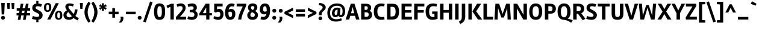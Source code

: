 SplineFontDB: 3.0
FontName: Rambla-Bold
FullName: Rambla Bold
FamilyName: Rambla
Weight: Bold
Copyright: Copyright (c) 2011-2012, Martin Sommaruga (martin@estudiotrama.com), with Reserved Font Name 'Rambla'
Version: 1.001
ItalicAngle: 0
UnderlinePosition: -50
UnderlineWidth: 50
Ascent: 800
Descent: 200
sfntRevision: 0x00010042
LayerCount: 2
Layer: 0 1 "Back"  1
Layer: 1 1 "Fore"  0
XUID: [1021 313 286325276 11250271]
FSType: 0
OS2Version: 3
OS2_WeightWidthSlopeOnly: 0
OS2_UseTypoMetrics: 1
CreationTime: 1320398520
ModificationTime: 1351749400
PfmFamily: 17
TTFWeight: 700
TTFWidth: 5
LineGap: 0
VLineGap: 0
Panose: 2 0 8 6 2 0 0 2 0 4
OS2TypoAscent: 929
OS2TypoAOffset: 0
OS2TypoDescent: -295
OS2TypoDOffset: 0
OS2TypoLinegap: 0
OS2WinAscent: 929
OS2WinAOffset: 0
OS2WinDescent: 295
OS2WinDOffset: 0
HheadAscent: 929
HheadAOffset: 0
HheadDescent: -295
HheadDOffset: 0
OS2SubXSize: 650
OS2SubYSize: 600
OS2SubXOff: 0
OS2SubYOff: 75
OS2SupXSize: 650
OS2SupYSize: 600
OS2SupXOff: 0
OS2SupYOff: 350
OS2StrikeYSize: 50
OS2StrikeYPos: 310
OS2Vendor: 'PYRS'
OS2CodePages: 20000001.00000000
OS2UnicodeRanges: 8000002f.4000004a.00000000.00000000
Lookup: 258 0 0 "'kern' Horizontal Kerning lookup 0"  {"'kern' Horizontal Kerning lookup 0 per glyph data 0"  "'kern' Horizontal Kerning lookup 0 kerning class 1"  } ['kern' ('DFLT' <'dflt' > ) ]
DEI: 91125
KernClass2: 71+ 57 "'kern' Horizontal Kerning lookup 0 kerning class 1" 
 5 space
 29 guillemotright guilsinglright
 4 four
 40 comma period quotesinglbase quotedblbase
 15 colon semicolon
 5 seven
 4 nine
 24 quoteright quotedblright
 22 quoteleft quotedblleft
 5 slash
 9 backslash
 12 questiondown
 28 hyphen uni00AD endash emdash
 8 asterisk
 27 guillemotleft guilsinglleft
 10 registered
 9 ampersand
 20 quotedbl quotesingle
 10 exclamdown
 9 trademark
 50 A Agrave Aacute Acircumflex Atilde Adieresis Aring
 1 F
 43 E AE Egrave Eacute Ecircumflex Edieresis OE
 8 L Lslash
 48 H I N Igrave Iacute Icircumflex Idieresis Ntilde
 1 T
 37 U Ugrave Uacute Ucircumflex Udieresis
 53 O Q Ograve Oacute Ocircumflex Otilde Odieresis Oslash
 1 J
 1 P
 5 D Eth
 1 B
 10 C Ccedilla
 1 R
 1 M
 8 Z Zcaron
 1 V
 1 K
 1 W
 8 S Scaron
 1 G
 1 X
 18 Y Yacute Ydieresis
 5 Thorn
 51 i j igrave iacute icircumflex idieresis dotlessi fi
 1 t
 43 e ae egrave eacute ecircumflex edieresis oe
 1 d
 11 l lslash fl
 12 h m n ntilde
 51 o ograve oacute ocircumflex otilde odieresis oslash
 1 r
 8 s scaron
 39 q u ugrave uacute ucircumflex udieresis
 1 v
 1 w
 1 f
 9 b p thorn
 1 x
 18 y yacute ydieresis
 10 c ccedilla
 8 z zcaron
 1 g
 1 k
 50 a agrave aacute acircumflex atilde adieresis aring
 10 germandbls
 3 eth
 5 a.alt
 9 parenleft
 9 braceleft
 11 bracketleft
 18 y yacute ydieresis
 50 A Agrave Aacute Acircumflex Atilde Adieresis Aring
 18 Y Yacute Ydieresis
 20 quotedbl quotesingle
 1 t
 1 v
 7 f fi fl
 1 x
 8 z zcaron
 1 T
 8 Z Zcaron
 1 V
 1 X
 2 AE
 1 w
 3 one
 56 O Q Ograve Oacute Ocircumflex Otilde Odieresis Oslash OE
 12 C G Ccedilla
 1 W
 5 seven
 24 quoteright quotedblright
 22 quoteleft quotedblleft
 49 comma period quotesinglbase quotedblbase ellipsis
 37 e egrave eacute ecircumflex edieresis
 9 d q a.alt
 54 o ograve oacute ocircumflex otilde odieresis oslash oe
 8 s scaron
 10 c ccedilla
 1 g
 15 colon semicolon
 28 hyphen uni00AD endash emdash
 53 a agrave aacute acircumflex atilde adieresis aring ae
 27 guillemotleft guilsinglleft
 14 m n p r ntilde
 37 u ugrave uacute ucircumflex udieresis
 8 l lslash
 37 U Ugrave Uacute Ucircumflex Udieresis
 8 S Scaron
 5 space
 4 four
 5 slash
 9 ampersand
 9 backslash
 8 asterisk
 3 eth
 9 trademark
 48 i j igrave iacute icircumflex idieresis dotlessi
 22 b h k germandbls thorn
 29 guillemotright guilsinglright
 10 parenright
 10 braceright
 12 bracketright
 10 registered
 1 M
 117 B D E F H I K L N P R Egrave Eacute Ecircumflex Edieresis Igrave Iacute Icircumflex Idieresis Eth Ntilde Thorn Lslash
 1 J
 0 {} -19 {} -23 {} -26 {} -12 {} 0 {} 0 {} 0 {} 0 {} 0 {} 0 {} 0 {} 0 {} 0 {} 0 {} 0 {} 0 {} 0 {} 0 {} 0 {} 0 {} 0 {} 0 {} 0 {} 0 {} 0 {} 0 {} 0 {} 0 {} 0 {} 0 {} 0 {} 0 {} 0 {} 0 {} 0 {} 0 {} 0 {} 0 {} 0 {} 0 {} 0 {} 0 {} 0 {} 0 {} 0 {} 0 {} 0 {} 0 {} 0 {} 0 {} 0 {} 0 {} 0 {} 0 {} 0 {} 0 {} 0 {} -17 {} 0 {} -46 {} -11 {} -20 {} -14 {} -19 {} -35 {} -20 {} -55 {} -10 {} -25 {} -30 {} -18 {} 0 {} 0 {} 0 {} 0 {} 0 {} 0 {} 0 {} 0 {} 0 {} 0 {} 0 {} 0 {} 0 {} 0 {} 0 {} 0 {} 0 {} 0 {} 0 {} 0 {} 0 {} 0 {} 0 {} 0 {} 0 {} 0 {} 0 {} 0 {} 0 {} 0 {} 0 {} 0 {} 0 {} 0 {} 0 {} 0 {} 0 {} 0 {} 0 {} 0 {} 0 {} 0 {} 0 {} 0 {} 0 {} 0 {} -20 {} 0 {} 0 {} 0 {} 0 {} 0 {} 0 {} 0 {} 0 {} 0 {} 0 {} 0 {} 0 {} 0 {} 0 {} 0 {} 0 {} 0 {} 0 {} 0 {} 0 {} 0 {} 0 {} 0 {} 0 {} 0 {} 0 {} 0 {} 0 {} 0 {} 0 {} 0 {} 0 {} 0 {} 0 {} 0 {} 0 {} 0 {} 0 {} 0 {} 0 {} 0 {} 0 {} 0 {} 0 {} 0 {} 0 {} 0 {} 0 {} 0 {} 0 {} 0 {} 0 {} 0 {} -37 {} 0 {} -51 {} -91 {} -21 {} -30 {} -19 {} 0 {} 0 {} -45 {} 0 {} -41 {} 0 {} 0 {} -17 {} -42 {} -10 {} -10 {} -12 {} -13 {} -85 {} -94 {} 0 {} 0 {} 0 {} 0 {} 0 {} 0 {} 0 {} 0 {} 0 {} 0 {} 0 {} 0 {} 0 {} 0 {} 0 {} 0 {} 0 {} 0 {} 0 {} 0 {} 0 {} 0 {} 0 {} 0 {} 0 {} 0 {} 0 {} 0 {} 0 {} 0 {} 0 {} 0 {} 0 {} 0 {} 0 {} 0 {} 0 {} -29 {} 0 {} 0 {} 0 {} 0 {} 0 {} 0 {} -42 {} 0 {} -14 {} 0 {} 0 {} 0 {} 0 {} 0 {} 0 {} 0 {} 0 {} 0 {} 0 {} 0 {} 0 {} 0 {} 0 {} 0 {} 0 {} 0 {} 0 {} 0 {} 0 {} 0 {} 0 {} 0 {} 0 {} 0 {} 0 {} 0 {} 0 {} 0 {} 0 {} 0 {} 0 {} 0 {} 0 {} 0 {} 0 {} 0 {} 0 {} 0 {} 0 {} 0 {} 0 {} 0 {} 0 {} 0 {} 0 {} 0 {} 0 {} 0 {} 0 {} 0 {} 0 {} 0 {} 0 {} 0 {} 0 {} 0 {} 0 {} 0 {} 0 {} 0 {} 0 {} 0 {} 0 {} 0 {} 0 {} 0 {} -50 {} 0 {} 0 {} 0 {} 0 {} 0 {} 0 {} 0 {} 0 {} 0 {} 0 {} 0 {} 0 {} 0 {} 0 {} 0 {} 0 {} 0 {} 0 {} 0 {} 0 {} 0 {} 0 {} 0 {} 0 {} 0 {} 0 {} 0 {} 0 {} 0 {} 0 {} 0 {} 0 {} 0 {} 0 {} 0 {} 0 {} 0 {} 0 {} 0 {} 0 {} 0 {} 0 {} 0 {} 0 {} 0 {} 0 {} 0 {} 0 {} 0 {} 0 {} 0 {} 0 {} 0 {} 0 {} 0 {} 0 {} -14 {} 0 {} 0 {} 0 {} 0 {} 0 {} 0 {} 0 {} 0 {} 0 {} 0 {} 0 {} 0 {} 0 {} 0 {} 0 {} 0 {} 0 {} 0 {} 0 {} 0 {} 0 {} 0 {} 0 {} 0 {} 0 {} 0 {} 0 {} 0 {} 0 {} 0 {} 0 {} 0 {} 0 {} 0 {} 0 {} -37 {} 0 {} 0 {} 0 {} 0 {} 0 {} 0 {} 0 {} 0 {} 0 {} 0 {} 0 {} -56 {} 0 {} 0 {} 0 {} -8 {} 0 {} 0 {} 0 {} 0 {} -105 {} -25 {} -28 {} -24 {} -16 {} -24 {} -15 {} -16 {} -18 {} -16 {} -21 {} 0 {} 0 {} 0 {} 0 {} 0 {} 0 {} 0 {} 0 {} 0 {} 0 {} 0 {} 0 {} 0 {} 0 {} 0 {} 0 {} 0 {} 0 {} 0 {} 0 {} 0 {} 0 {} 0 {} 0 {} 0 {} -34 {} 0 {} 0 {} 0 {} 0 {} 0 {} 0 {} 0 {} 0 {} 0 {} 0 {} 0 {} -53 {} 0 {} 0 {} 0 {} 0 {} 0 {} 0 {} 0 {} 0 {} -95 {} -18 {} -22 {} -18 {} -10 {} -18 {} -8 {} 0 {} 0 {} -12 {} 0 {} 0 {} 0 {} 0 {} 0 {} 0 {} 0 {} 0 {} 0 {} 0 {} 0 {} 0 {} 0 {} 0 {} 0 {} 0 {} 0 {} 0 {} 0 {} 0 {} 0 {} 0 {} 0 {} 0 {} 0 {} 0 {} -47 {} 0 {} 0 {} 0 {} 0 {} 0 {} 0 {} -19 {} 0 {} 0 {} 0 {} 0 {} 0 {} 0 {} 0 {} -20 {} -21 {} 0 {} 0 {} 0 {} 0 {} 0 {} -39 {} -38 {} -38 {} -32 {} -39 {} 0 {} 0 {} 0 {} -37 {} 0 {} -23 {} -23 {} 0 {} 0 {} 0 {} 0 {} 0 {} 0 {} 0 {} 0 {} 0 {} 0 {} 0 {} 0 {} 0 {} 0 {} 0 {} 0 {} 0 {} 0 {} 0 {} 0 {} 0 {} 0 {} 0 {} 0 {} -60 {} -52 {} 0 {} 0 {} 0 {} 0 {} 0 {} 0 {} 0 {} 0 {} 0 {} 0 {} 0 {} 0 {} -24 {} -25 {} 0 {} 0 {} 0 {} 0 {} 0 {} -17 {} -16 {} -16 {} 0 {} -18 {} 0 {} 0 {} 0 {} 0 {} 0 {} 0 {} -11 {} -10 {} -21 {} 0 {} 0 {} 0 {} 0 {} 0 {} 0 {} 0 {} 0 {} 0 {} 0 {} 0 {} 0 {} 0 {} 0 {} 0 {} 0 {} 0 {} 0 {} 0 {} 0 {} 0 {} 0 {} -19 {} 0 {} 0 {} 0 {} 0 {} 0 {} 0 {} 0 {} 0 {} 0 {} 0 {} 0 {} 0 {} 0 {} 0 {} 0 {} 0 {} 0 {} 0 {} 0 {} 0 {} 0 {} 0 {} 0 {} 0 {} 0 {} 0 {} 0 {} 0 {} 0 {} 0 {} 0 {} 0 {} 0 {} 0 {} 0 {} 0 {} 0 {} 0 {} 0 {} 0 {} 0 {} 0 {} 0 {} 0 {} 0 {} 0 {} 0 {} 0 {} 0 {} 0 {} 0 {} 0 {} 0 {} 0 {} -13 {} 0 {} -44 {} 0 {} -20 {} -11 {} -20 {} -29 {} -17 {} -45 {} -13 {} -20 {} -26 {} -13 {} 0 {} 0 {} 0 {} 0 {} 0 {} 0 {} 0 {} 0 {} 0 {} 0 {} 0 {} 0 {} 0 {} 0 {} 0 {} 0 {} 0 {} 0 {} 0 {} 0 {} 0 {} 0 {} 0 {} -11 {} 0 {} 0 {} 0 {} 0 {} 0 {} 0 {} 0 {} 0 {} 0 {} 0 {} 0 {} 0 {} 0 {} 0 {} 0 {} 0 {} 0 {} 0 {} 0 {} 11 {} -28 {} 0 {} 0 {} 0 {} 0 {} 0 {} 0 {} 0 {} 0 {} 0 {} 0 {} 0 {} 0 {} 0 {} 0 {} 0 {} 0 {} 0 {} 0 {} 0 {} 0 {} 0 {} -12 {} -14 {} -11 {} 0 {} -12 {} 0 {} 0 {} 0 {} 0 {} 0 {} 0 {} 0 {} 0 {} 0 {} 0 {} 0 {} 0 {} 0 {} 0 {} 0 {} 0 {} 0 {} 0 {} 0 {} 0 {} 0 {} 0 {} 0 {} 0 {} 0 {} 0 {} 0 {} 0 {} 0 {} 0 {} 0 {} -29 {} 0 {} 0 {} 0 {} 0 {} 0 {} 0 {} -45 {} 0 {} 0 {} 0 {} 0 {} 0 {} 0 {} 0 {} 0 {} 0 {} 0 {} 0 {} 0 {} 0 {} 0 {} 0 {} 0 {} 0 {} 0 {} 0 {} 0 {} 0 {} 0 {} 0 {} 0 {} 0 {} 0 {} 0 {} 0 {} 0 {} 0 {} 0 {} 0 {} 0 {} 0 {} 0 {} 0 {} 0 {} 0 {} 0 {} 0 {} 0 {} 0 {} 0 {} 0 {} 0 {} 0 {} 0 {} 0 {} 0 {} -33 {} 0 {} 0 {} 0 {} 0 {} 0 {} 0 {} 0 {} -13 {} 0 {} 0 {} 0 {} 0 {} 0 {} 0 {} 0 {} 0 {} 0 {} 0 {} 0 {} 0 {} 0 {} 0 {} 0 {} 0 {} 0 {} 0 {} 0 {} 0 {} 0 {} 0 {} 0 {} 0 {} 0 {} 0 {} 0 {} 0 {} 0 {} 0 {} 0 {} 0 {} 0 {} 0 {} 0 {} 0 {} 0 {} 0 {} 0 {} 0 {} 0 {} 0 {} 0 {} 0 {} 0 {} 0 {} 0 {} 0 {} -34 {} -15 {} 0 {} 0 {} 0 {} 0 {} 0 {} 0 {} 0 {} 0 {} 0 {} 0 {} 0 {} 0 {} 0 {} 0 {} 0 {} 0 {} 0 {} 0 {} 0 {} 0 {} 0 {} 0 {} 0 {} 0 {} 0 {} 0 {} 0 {} 0 {} 0 {} 0 {} 0 {} 0 {} 0 {} 0 {} 0 {} 0 {} 0 {} 0 {} 0 {} 0 {} 0 {} 0 {} 0 {} 0 {} 0 {} 0 {} 0 {} 0 {} 0 {} 0 {} 0 {} 0 {} 0 {} 0 {} -32 {} 0 {} 0 {} 0 {} 0 {} 0 {} 0 {} 0 {} 0 {} 0 {} 0 {} 0 {} -51 {} 0 {} 0 {} 0 {} 0 {} 0 {} 0 {} 0 {} 0 {} -91 {} -14 {} -18 {} -14 {} 0 {} -14 {} 0 {} 0 {} 0 {} -9 {} -11 {} 0 {} 0 {} 0 {} 0 {} 0 {} -12 {} -35 {} -51 {} -18 {} 0 {} 0 {} 0 {} 0 {} 0 {} 0 {} 0 {} 0 {} 0 {} 0 {} 0 {} 0 {} 0 {} 0 {} 0 {} 0 {} 0 {} -23 {} 0 {} 0 {} 0 {} 0 {} 0 {} 0 {} 0 {} 0 {} 0 {} 0 {} 0 {} 0 {} 0 {} 0 {} 0 {} 0 {} 0 {} 0 {} 0 {} 0 {} 0 {} 0 {} 0 {} 0 {} 0 {} 0 {} 0 {} 0 {} 0 {} 0 {} 0 {} 0 {} 0 {} 0 {} 0 {} 0 {} 0 {} 0 {} 0 {} 0 {} 0 {} 0 {} 0 {} 0 {} 0 {} 0 {} 0 {} 0 {} 0 {} 0 {} 0 {} 0 {} 0 {} 0 {} 0 {} -15 {} 0 {} 0 {} 0 {} 0 {} 0 {} 0 {} 0 {} 0 {} 0 {} 0 {} 0 {} 0 {} 0 {} 0 {} 0 {} 0 {} 0 {} 0 {} 0 {} 0 {} 0 {} 0 {} 0 {} 0 {} 0 {} 0 {} 0 {} 0 {} 0 {} 0 {} 0 {} 0 {} 0 {} 0 {} 0 {} 0 {} 0 {} 0 {} 0 {} 0 {} 0 {} 0 {} 0 {} 0 {} 0 {} 0 {} 0 {} 0 {} 0 {} 0 {} 0 {} 0 {} 0 {} 0 {} 0 {} -30 {} 0 {} -44 {} -32 {} -30 {} -26 {} -28 {} 0 {} 0 {} -42 {} 0 {} -29 {} 0 {} 0 {} -20 {} 0 {} -9 {} -10 {} -11 {} 0 {} -25 {} -32 {} 0 {} -7 {} -5 {} -6 {} 0 {} -7 {} -7 {} 0 {} 0 {} 0 {} 0 {} 0 {} -4 {} 0 {} -8 {} 0 {} -23 {} 0 {} 0 {} 0 {} -47 {} -27 {} -6 {} -31 {} 0 {} 0 {} 0 {} 0 {} 0 {} 0 {} 0 {} 0 {} 0 {} 0 {} 0 {} 0 {} -31 {} 0 {} 0 {} 0 {} 0 {} 0 {} 0 {} -8 {} 0 {} 0 {} 0 {} 0 {} 0 {} 0 {} 0 {} 0 {} 0 {} 0 {} 0 {} 0 {} 0 {} -40 {} -12 {} -13 {} -12 {} -12 {} -12 {} 0 {} 0 {} 0 {} -26 {} 0 {} -9 {} -8 {} 0 {} 0 {} 0 {} 0 {} 0 {} 0 {} 0 {} 0 {} 0 {} 0 {} 0 {} 0 {} 0 {} 0 {} 0 {} 0 {} 0 {} 0 {} 0 {} 0 {} 0 {} 0 {} -10 {} 0 {} 0 {} 0 {} -11 {} -7 {} -7 {} 0 {} 0 {} 0 {} 0 {} 0 {} 0 {} 0 {} -9 {} 0 {} -8 {} -8 {} 0 {} 0 {} 0 {} 0 {} 0 {} -10 {} -9 {} -9 {} -5 {} -10 {} -12 {} 0 {} 0 {} -5 {} 0 {} -5 {} -6 {} -4 {} 0 {} -5 {} 0 {} 0 {} 0 {} 0 {} 0 {} 0 {} -9 {} 0 {} -4 {} 0 {} 0 {} 0 {} 0 {} 0 {} 0 {} 0 {} 0 {} 0 {} 0 {} -69 {} 0 {} -68 {} -65 {} -62 {} -66 {} -63 {} 0 {} 0 {} -70 {} 0 {} -57 {} 0 {} 0 {} -63 {} 0 {} -15 {} -17 {} -15 {} 0 {} -64 {} -64 {} 0 {} -6 {} -4 {} -5 {} 0 {} -7 {} -13 {} 0 {} -38 {} 0 {} -11 {} 0 {} 0 {} 0 {} -10 {} 0 {} -21 {} 0 {} 0 {} 0 {} -61 {} -65 {} -6 {} -64 {} 0 {} 0 {} 0 {} 0 {} 0 {} 0 {} 0 {} 0 {} 0 {} 0 {} 0 {} 0 {} 0 {} 0 {} 0 {} 0 {} 0 {} 0 {} 0 {} -4 {} 0 {} 0 {} 0 {} 0 {} 0 {} -6 {} 0 {} 0 {} 0 {} 0 {} 0 {} 0 {} 0 {} 0 {} -7 {} -7 {} -7 {} -5 {} -7 {} -8 {} 0 {} 0 {} -4 {} 0 {} -4 {} -4 {} -4 {} 0 {} 0 {} 0 {} 0 {} 0 {} 0 {} 0 {} 0 {} -8 {} 0 {} -4 {} -4 {} 0 {} 0 {} 0 {} 0 {} 0 {} 0 {} 0 {} 0 {} 0 {} -39 {} -42 {} 0 {} 0 {} 0 {} 0 {} -29 {} 0 {} -41 {} 0 {} 0 {} 0 {} 0 {} 0 {} 0 {} 0 {} -16 {} -18 {} 0 {} 0 {} 0 {} 0 {} -46 {} -70 {} -68 {} -68 {} -65 {} -70 {} 0 {} -43 {} -46 {} -68 {} -56 {} -80 {} -81 {} 0 {} 0 {} 0 {} 0 {} 0 {} 0 {} 0 {} 0 {} 0 {} 0 {} 0 {} -4 {} 0 {} -45 {} 0 {} 0 {} 0 {} 0 {} 0 {} 0 {} 0 {} 0 {} 0 {} -7 {} 0 {} 0 {} 0 {} 0 {} 0 {} -7 {} -6 {} 0 {} 0 {} 0 {} 0 {} -15 {} -4 {} 0 {} 0 {} 0 {} 0 {} 0 {} 0 {} 0 {} 0 {} -7 {} -7 {} -7 {} -9 {} -7 {} -8 {} 0 {} 0 {} -7 {} 0 {} -6 {} -6 {} -4 {} 0 {} 0 {} 0 {} 0 {} -21 {} 0 {} 0 {} 0 {} -7 {} 0 {} -5 {} -5 {} 0 {} 0 {} 0 {} 0 {} 0 {} 0 {} 0 {} 0 {} 0 {} 0 {} -9 {} -24 {} 0 {} 0 {} 0 {} 0 {} -21 {} -6 {} -15 {} -10 {} -9 {} -33 {} -20 {} -4 {} 0 {} 0 {} 0 {} -4 {} 0 {} 0 {} 0 {} -10 {} 0 {} 0 {} 0 {} -5 {} 0 {} 0 {} 0 {} 0 {} -6 {} 0 {} -4 {} -4 {} 0 {} 0 {} -4 {} 0 {} 0 {} -23 {} 0 {} -20 {} 0 {} -4 {} -8 {} -4 {} -4 {} 0 {} -24 {} -34 {} -29 {} 0 {} 0 {} 0 {} 0 {} 0 {} 0 {} 0 {} 0 {} 0 {} 0 {} 0 {} 0 {} 0 {} -4 {} 0 {} 0 {} 0 {} 0 {} 0 {} 0 {} 0 {} 0 {} 0 {} 0 {} 0 {} 0 {} 0 {} 0 {} -7 {} -6 {} -7 {} -5 {} -7 {} 0 {} 0 {} 0 {} -4 {} 0 {} -4 {} -4 {} -4 {} 0 {} 0 {} 0 {} 0 {} 0 {} 0 {} 0 {} 0 {} 0 {} 0 {} -4 {} -4 {} 0 {} 0 {} 0 {} 0 {} 0 {} 0 {} 0 {} 0 {} 0 {} 0 {} -35 {} -8 {} 0 {} 0 {} 0 {} 0 {} 0 {} 0 {} 0 {} -5 {} 0 {} 0 {} 0 {} 0 {} 0 {} 0 {} 0 {} 0 {} 0 {} 0 {} 0 {} -50 {} -9 {} -9 {} -9 {} -4 {} -9 {} 0 {} 0 {} 0 {} -15 {} 0 {} 0 {} 0 {} 0 {} 0 {} 0 {} 0 {} 0 {} 0 {} 0 {} 0 {} 0 {} 0 {} 0 {} 0 {} 0 {} 0 {} 0 {} 0 {} 0 {} 0 {} 0 {} 0 {} 0 {} 0 {} 0 {} -9 {} -25 {} 0 {} 0 {} 0 {} 0 {} -22 {} -6 {} -16 {} -10 {} -9 {} -34 {} -20 {} -4 {} 0 {} 0 {} 0 {} -4 {} 0 {} 0 {} 0 {} -9 {} 0 {} 0 {} 0 {} -5 {} 0 {} 0 {} 0 {} 0 {} -6 {} 0 {} -5 {} -4 {} -4 {} 0 {} -4 {} 0 {} 0 {} -24 {} 0 {} -21 {} 0 {} -4 {} -8 {} -4 {} -4 {} 0 {} -25 {} -34 {} -30 {} 0 {} 0 {} 0 {} 0 {} 0 {} -13 {} 0 {} -28 {} 0 {} 0 {} 0 {} -13 {} 0 {} -6 {} 0 {} -6 {} 0 {} 0 {} 0 {} 0 {} 0 {} 0 {} 0 {} 0 {} 0 {} 0 {} 0 {} 0 {} 0 {} 0 {} 0 {} -9 {} 0 {} 0 {} 0 {} 0 {} 0 {} 0 {} 0 {} 0 {} 0 {} 0 {} -6 {} 0 {} 0 {} 0 {} 0 {} 0 {} 0 {} 0 {} 0 {} 0 {} 0 {} 0 {} 0 {} 0 {} 0 {} 0 {} 0 {} 0 {} 0 {} 0 {} -13 {} 0 {} 0 {} 0 {} -14 {} -11 {} -13 {} 0 {} 0 {} 0 {} 0 {} 0 {} 0 {} 0 {} -13 {} 0 {} -18 {} -20 {} 0 {} 0 {} 0 {} 0 {} 0 {} -19 {} -17 {} -18 {} -8 {} -19 {} -25 {} 0 {} -15 {} -7 {} -12 {} -8 {} -10 {} 0 {} 0 {} -5 {} 0 {} 0 {} 0 {} 0 {} 0 {} 0 {} -11 {} 0 {} 0 {} 0 {} 0 {} 0 {} 0 {} 0 {} -15 {} 0 {} 0 {} 0 {} 0 {} -7 {} 0 {} -24 {} 0 {} 0 {} 0 {} -5 {} 0 {} 0 {} 0 {} 0 {} 0 {} 0 {} 0 {} 0 {} 0 {} -7 {} -7 {} 0 {} 0 {} 0 {} 0 {} 0 {} -14 {} -12 {} -12 {} 0 {} -15 {} 0 {} 0 {} 0 {} 0 {} -13 {} 0 {} -5 {} -4 {} -4 {} 0 {} 0 {} 0 {} 0 {} 0 {} 0 {} 0 {} 0 {} 0 {} 0 {} 0 {} 0 {} 0 {} 0 {} 0 {} 0 {} 0 {} 0 {} 0 {} 0 {} -8 {} 0 {} -8 {} 0 {} 0 {} 0 {} -7 {} 0 {} 0 {} 0 {} 0 {} 0 {} 0 {} 0 {} 0 {} 0 {} 0 {} 0 {} 0 {} 0 {} 0 {} 0 {} 0 {} -6 {} -6 {} -6 {} 0 {} -6 {} 0 {} 0 {} 0 {} 0 {} 0 {} -4 {} -4 {} -4 {} 0 {} 0 {} 0 {} 0 {} 0 {} 0 {} 0 {} 0 {} 0 {} 0 {} -4 {} -4 {} 0 {} 0 {} 0 {} 0 {} 0 {} 0 {} 0 {} 0 {} 0 {} -17 {} 0 {} 0 {} 0 {} -14 {} -13 {} -13 {} 0 {} 0 {} 0 {} 0 {} 0 {} 0 {} 0 {} -14 {} 0 {} -9 {} -10 {} 0 {} 0 {} -9 {} 0 {} 0 {} -8 {} -7 {} -7 {} 0 {} -8 {} -15 {} 0 {} -9 {} 0 {} 0 {} -4 {} -5 {} 0 {} 0 {} 0 {} 0 {} 0 {} 0 {} 0 {} 0 {} 0 {} -7 {} 0 {} 0 {} 0 {} 0 {} 0 {} 0 {} 0 {} 0 {} 0 {} 0 {} 0 {} 0 {} 0 {} -29 {} 0 {} 0 {} 0 {} 0 {} 0 {} 0 {} -12 {} 0 {} 0 {} 0 {} 0 {} 0 {} 0 {} 0 {} -9 {} -10 {} 0 {} 0 {} 0 {} 0 {} -41 {} -34 {} -34 {} -33 {} -33 {} -34 {} 0 {} -14 {} -20 {} -34 {} -25 {} -20 {} -19 {} 0 {} 0 {} 0 {} 0 {} 0 {} 0 {} 0 {} 0 {} 0 {} 0 {} 0 {} 0 {} 0 {} 0 {} 0 {} 0 {} 0 {} 0 {} 0 {} 0 {} 0 {} 0 {} -41 {} 0 {} 0 {} 0 {} 0 {} 0 {} -34 {} 0 {} 0 {} 0 {} 0 {} 0 {} 0 {} 0 {} 0 {} 0 {} -39 {} -41 {} 0 {} 0 {} -18 {} 0 {} 0 {} -32 {} -28 {} -29 {} 0 {} -33 {} 0 {} 0 {} -26 {} -4 {} -28 {} 0 {} -11 {} -10 {} -10 {} 0 {} 0 {} 0 {} 0 {} 0 {} 0 {} 0 {} 0 {} 0 {} 0 {} 0 {} 0 {} 0 {} 0 {} 0 {} 0 {} 0 {} 0 {} 0 {} 0 {} 0 {} -11 {} 0 {} 0 {} 0 {} 0 {} 0 {} 0 {} -7 {} 0 {} 0 {} 0 {} 0 {} 0 {} 0 {} 0 {} -4 {} -4 {} 0 {} 0 {} 0 {} 0 {} -12 {} -16 {} -15 {} -15 {} -13 {} -15 {} 0 {} 0 {} 0 {} -15 {} 0 {} -9 {} -9 {} -5 {} 0 {} 0 {} 0 {} 0 {} 0 {} 0 {} 0 {} 0 {} 0 {} 0 {} -5 {} -5 {} 0 {} 0 {} 0 {} 0 {} 0 {} 0 {} 0 {} 0 {} 0 {} -22 {} 0 {} -7 {} 0 {} -20 {} -18 {} -20 {} -13 {} -5 {} 0 {} 0 {} 0 {} -14 {} 0 {} -14 {} 0 {} 0 {} 0 {} 0 {} 0 {} -14 {} 0 {} 0 {} 0 {} 0 {} 0 {} -7 {} 0 {} -7 {} 0 {} 0 {} 0 {} 0 {} -4 {} 0 {} 0 {} 0 {} 0 {} 0 {} 0 {} 0 {} 0 {} 0 {} 0 {} 0 {} 0 {} 0 {} -4 {} 0 {} 0 {} 0 {} 0 {} 0 {} 0 {} 0 {} 0 {} 0 {} -14 {} 0 {} -7 {} 0 {} 0 {} 0 {} -12 {} 0 {} 0 {} 0 {} 0 {} 0 {} 0 {} 0 {} 0 {} 0 {} 0 {} 0 {} 0 {} 0 {} -11 {} 0 {} 0 {} 0 {} 0 {} 0 {} 0 {} 0 {} 0 {} 0 {} 0 {} 0 {} 0 {} 0 {} 0 {} 0 {} 0 {} 0 {} 0 {} 0 {} 0 {} 0 {} 0 {} 0 {} 0 {} 0 {} 0 {} 0 {} 0 {} 0 {} 0 {} 0 {} 0 {} 0 {} 0 {} 0 {} 0 {} -35 {} 0 {} 0 {} 0 {} 0 {} 0 {} -27 {} 0 {} 0 {} 0 {} 0 {} 0 {} 0 {} 0 {} 0 {} 0 {} -34 {} -35 {} 0 {} 0 {} -9 {} 0 {} 0 {} -35 {} -32 {} -33 {} 0 {} -37 {} 0 {} 0 {} -26 {} -6 {} -30 {} -6 {} -16 {} -7 {} -4 {} 0 {} 0 {} 0 {} 0 {} 0 {} 0 {} 0 {} 0 {} 0 {} 0 {} -4 {} 0 {} 0 {} 0 {} 0 {} 0 {} 0 {} 0 {} 0 {} 0 {} -14 {} -44 {} 0 {} 0 {} -15 {} -11 {} -16 {} -24 {} -33 {} 0 {} 0 {} 0 {} 0 {} -64 {} -21 {} 0 {} -25 {} -27 {} 0 {} 0 {} 0 {} 0 {} -51 {} -61 {} -59 {} -60 {} -58 {} -62 {} -60 {} -30 {} -44 {} -63 {} -46 {} -36 {} -36 {} 0 {} 0 {} -8 {} -26 {} 0 {} -60 {} -27 {} 0 {} 0 {} -8 {} 13 {} 0 {} 0 {} -29 {} 0 {} 5 {} 0 {} -33 {} -8 {} 0 {} 0 {} 0 {} 0 {} -20 {} -17 {} 0 {} 0 {} 0 {} 0 {} 0 {} 0 {} 0 {} -14 {} 0 {} 0 {} 0 {} 0 {} 0 {} 0 {} 0 {} 0 {} 0 {} 0 {} 0 {} -36 {} 0 {} 0 {} 0 {} 0 {} 0 {} 0 {} 0 {} 0 {} -12 {} 0 {} 0 {} 0 {} 0 {} 0 {} 0 {} 0 {} 0 {} 0 {} 0 {} 0 {} 0 {} 0 {} 0 {} 0 {} 0 {} 0 {} 0 {} 0 {} 0 {} 0 {} 0 {} 0 {} 0 {} 0 {} 0 {} 0 {} 0 {} 0 {} 0 {} 0 {} 0 {} 0 {} 0 {} -4 {} -5 {} 0 {} 0 {} 0 {} 0 {} 0 {} -4 {} -4 {} -5 {} 0 {} 0 {} 0 {} 0 {} 0 {} 0 {} 0 {} 0 {} 0 {} 0 {} 0 {} 0 {} 0 {} 0 {} 0 {} 0 {} 0 {} -5 {} 0 {} 0 {} 0 {} 0 {} 0 {} 0 {} 0 {} 0 {} 0 {} 0 {} 0 {} 0 {} 0 {} 0 {} 0 {} 0 {} -4 {} -4 {} -4 {} 0 {} 0 {} 0 {} 0 {} 0 {} 0 {} 0 {} 0 {} 0 {} 0 {} 0 {} 0 {} 0 {} 0 {} 0 {} 0 {} 0 {} 0 {} 0 {} 0 {} 0 {} 0 {} 0 {} 0 {} -3 {} 0 {} -3 {} 0 {} -4 {} 0 {} 0 {} 0 {} 0 {} -11 {} 0 {} 0 {} 0 {} 0 {} 0 {} 0 {} 0 {} 0 {} 0 {} 0 {} 0 {} 0 {} 0 {} 0 {} 0 {} 0 {} 0 {} 0 {} 0 {} 0 {} 0 {} 0 {} 0 {} 0 {} -7 {} 0 {} -57 {} 0 {} 0 {} -6 {} 0 {} -8 {} 0 {} -69 {} -9 {} -30 {} -8 {} 0 {} -3 {} 0 {} 0 {} 0 {} -11 {} 0 {} 0 {} 0 {} 0 {} 0 {} 0 {} 0 {} 0 {} 0 {} 0 {} 0 {} 0 {} -3 {} 0 {} 0 {} 0 {} 0 {} -6 {} -5 {} 0 {} 0 {} 0 {} 0 {} -31 {} 0 {} 0 {} -17 {} 0 {} 0 {} 0 {} -16 {} -27 {} -18 {} 0 {} -4 {} -5 {} -4 {} 0 {} 0 {} 0 {} 0 {} 0 {} 0 {} 0 {} 0 {} 0 {} 0 {} 0 {} 0 {} 0 {} 0 {} 0 {} 0 {} 0 {} -4 {} -4 {} 0 {} 0 {} 0 {} 0 {} 0 {} 0 {} 0 {} 0 {} 0 {} 0 {} 0 {} 0 {} 0 {} 0 {} 0 {} 0 {} 0 {} 0 {} 0 {} 0 {} 0 {} 0 {} 0 {} 0 {} 0 {} 0 {} 0 {} 0 {} 0 {} 0 {} 0 {} 0 {} 0 {} 0 {} 0 {} 0 {} -4 {} 0 {} 0 {} -24 {} 7 {} 0 {} -13 {} -20 {} -21 {} -16 {} 0 {} 0 {} 0 {} 0 {} 0 {} 0 {} 0 {} -18 {} 0 {} -18 {} -19 {} 0 {} 0 {} -14 {} -13 {} 0 {} 0 {} 0 {} 0 {} 0 {} -3 {} 0 {} 0 {} -16 {} 0 {} -20 {} 0 {} 0 {} 0 {} 0 {} 0 {} 0 {} 0 {} 0 {} 0 {} -19 {} -13 {} 0 {} -12 {} 0 {} 0 {} 0 {} 0 {} 0 {} 0 {} 0 {} 0 {} 0 {} 0 {} 0 {} -6 {} 0 {} -52 {} 0 {} 0 {} -6 {} 0 {} 0 {} 0 {} -54 {} -8 {} -30 {} -5 {} 0 {} -5 {} 0 {} -4 {} -4 {} -10 {} 0 {} 0 {} 0 {} 0 {} 0 {} 0 {} 0 {} 0 {} 0 {} 0 {} 0 {} 0 {} 0 {} 0 {} 0 {} 0 {} 0 {} -8 {} -5 {} 0 {} 0 {} 0 {} 0 {} -33 {} 0 {} 0 {} -19 {} 0 {} 0 {} 0 {} -14 {} -30 {} -19 {} 0 {} -4 {} -4 {} -4 {} 0 {} -13 {} -6 {} 0 {} -13 {} -9 {} -12 {} -10 {} -27 {} -7 {} 0 {} 0 {} 0 {} 0 {} 0 {} -7 {} 0 {} 0 {} 0 {} 0 {} 0 {} 0 {} -14 {} 0 {} 0 {} 0 {} 0 {} -3 {} 0 {} 0 {} 0 {} 0 {} 0 {} 0 {} 0 {} 0 {} 0 {} 0 {} 0 {} 0 {} 0 {} -17 {} 0 {} -38 {} -10 {} 0 {} -20 {} 0 {} 0 {} 0 {} -29 {} -38 {} -34 {} 0 {} 0 {} -7 {} 0 {} 0 {} 0 {} -43 {} 0 {} 0 {} 0 {} 0 {} 0 {} 0 {} 0 {} 0 {} 0 {} 0 {} 0 {} 0 {} 0 {} 0 {} 0 {} 0 {} 0 {} 0 {} 0 {} 0 {} -46 {} -16 {} -14 {} -15 {} -5 {} -16 {} 0 {} 0 {} -34 {} -13 {} -27 {} 0 {} 0 {} 0 {} 0 {} 0 {} 0 {} 0 {} 0 {} 0 {} 0 {} 0 {} 0 {} 0 {} 0 {} 0 {} 0 {} 0 {} 0 {} 0 {} 0 {} 0 {} -4 {} 0 {} 0 {} 0 {} 0 {} 0 {} 0 {} 0 {} 0 {} 0 {} -9 {} 0 {} 0 {} 0 {} 0 {} 0 {} 0 {} 0 {} 0 {} -4 {} -5 {} 0 {} 0 {} 0 {} 0 {} 0 {} 0 {} 0 {} 0 {} -3 {} 0 {} -6 {} 0 {} 0 {} 0 {} 0 {} 0 {} 0 {} 0 {} 0 {} 0 {} 0 {} 0 {} 0 {} 0 {} -23 {} 0 {} 0 {} -18 {} 0 {} 0 {} 0 {} -18 {} -24 {} -21 {} 0 {} 0 {} -4 {} 0 {} 0 {} 0 {} 0 {} -37 {} 0 {} 0 {} 0 {} 0 {} 0 {} 0 {} -76 {} -6 {} -21 {} -5 {} 0 {} 0 {} 0 {} -4 {} -4 {} -9 {} 0 {} 0 {} 0 {} 0 {} 0 {} 0 {} 0 {} 0 {} 0 {} 0 {} 0 {} 0 {} 0 {} 0 {} 0 {} 0 {} 0 {} -7 {} -4 {} 0 {} 0 {} 0 {} 0 {} -24 {} 0 {} 0 {} -16 {} 0 {} 0 {} 0 {} -11 {} -14 {} -11 {} 0 {} -4 {} -4 {} -4 {} 0 {} 0 {} -26 {} 0 {} 0 {} 0 {} 0 {} 0 {} 0 {} 0 {} 0 {} 0 {} 0 {} 0 {} 0 {} 0 {} 0 {} 0 {} -4 {} 0 {} 0 {} 0 {} 0 {} -30 {} -12 {} -12 {} -12 {} -8 {} -13 {} 0 {} 0 {} -11 {} -11 {} -13 {} 0 {} 0 {} 0 {} 0 {} 0 {} 0 {} 0 {} 0 {} 0 {} 0 {} 0 {} 0 {} 0 {} 0 {} 0 {} 0 {} 0 {} 0 {} 0 {} 0 {} 0 {} 0 {} 0 {} 0 {} 0 {} -19 {} 0 {} 0 {} 0 {} 0 {} 0 {} 0 {} 0 {} 0 {} 0 {} 0 {} 0 {} 0 {} 0 {} 0 {} 0 {} 0 {} 0 {} 0 {} 0 {} 0 {} -17 {} -7 {} -6 {} -6 {} -3 {} -7 {} 0 {} 0 {} 0 {} -8 {} 0 {} 0 {} 0 {} 0 {} 0 {} 0 {} 0 {} 0 {} 0 {} 0 {} 0 {} 0 {} 0 {} 0 {} 0 {} 0 {} 0 {} 0 {} 0 {} 0 {} 0 {} 0 {} 0 {} 0 {} 0 {} 0 {} -34 {} 0 {} 42 {} 0 {} 0 {} 0 {} 0 {} 0 {} 0 {} 0 {} 0 {} 0 {} 0 {} 0 {} 0 {} 0 {} 0 {} 0 {} 0 {} 0 {} 10 {} -38 {} -14 {} -11 {} -13 {} 0 {} -15 {} 0 {} 0 {} -32 {} -11 {} -25 {} 0 {} 0 {} 0 {} 0 {} 0 {} 0 {} 0 {} 0 {} 0 {} 0 {} 0 {} 0 {} 0 {} 37 {} 0 {} 0 {} 0 {} 0 {} 0 {} 0 {} 0 {} 8 {} 0 {} 0 {} -11 {} -7 {} -59 {} -16 {} -7 {} -10 {} -8 {} -26 {} -7 {} -62 {} -17 {} -34 {} -36 {} -14 {} -6 {} 0 {} 0 {} 0 {} -14 {} 0 {} -9 {} -17 {} 0 {} 0 {} 0 {} 0 {} -3 {} 0 {} 0 {} 0 {} 0 {} 0 {} 0 {} 0 {} 0 {} 0 {} -6 {} -11 {} 0 {} 0 {} -19 {} 0 {} -36 {} -12 {} 0 {} -22 {} 0 {} 0 {} 0 {} -29 {} -38 {} -34 {} 0 {} -6 {} -7 {} -7 {} 0 {} 0 {} 0 {} 0 {} 0 {} 0 {} 0 {} 0 {} 0 {} 0 {} 0 {} 0 {} 0 {} 0 {} 0 {} 0 {} 0 {} -20 {} -21 {} 0 {} 0 {} 0 {} 0 {} 0 {} -27 {} -26 {} -26 {} 0 {} -27 {} 0 {} 0 {} -28 {} -12 {} -34 {} 0 {} 0 {} 0 {} 0 {} 0 {} 0 {} 0 {} 0 {} 0 {} 0 {} 0 {} 0 {} 0 {} 0 {} 0 {} 0 {} 0 {} 0 {} 0 {} 0 {} 0 {} 0 {} 0 {} 0 {} 0 {} -30 {} 0 {} 0 {} 0 {} 0 {} 0 {} 0 {} 0 {} 0 {} 0 {} 0 {} 0 {} 0 {} 0 {} 0 {} -5 {} -5 {} 0 {} 0 {} 0 {} 0 {} -36 {} -17 {} -17 {} -17 {} -10 {} -18 {} -10 {} -9 {} -15 {} -15 {} -19 {} 0 {} 0 {} 0 {} 0 {} 0 {} -19 {} 0 {} -45 {} -16 {} -10 {} 0 {} -24 {} -12 {} 0 {} 0 {} 0 {} -23 {} -20 {} -19 {} 0 {} 0 {} -4 {} 0 {} 0 {} 0 {} 0 {} 0 {} 0 {} 0 {} 0 {} 0 {} 0 {} 0 {} 0 {} 0 {} 0 {} 0 {} 0 {} 0 {} 0 {} -11 {} -11 {} 0 {} 0 {} 0 {} 0 {} 0 {} -15 {} -13 {} -14 {} -4 {} -15 {} -13 {} 0 {} -17 {} -7 {} -21 {} 0 {} 0 {} 0 {} 0 {} 0 {} 0 {} 0 {} 0 {} 0 {} -19 {} 0 {} -17 {} -16 {} 0 {} 0 {} 0 {} 0 {} -15 {} 0 {} 0 {} 0 {} -4 {} 0 {} 0 {} -3 {} 0 {} 0 {} 0 {} 0 {} -3 {} 0 {} 0 {} 0 {} 0 {} 0 {} 0 {} 0 {} 0 {} -4 {} 0 {} -8 {} -8 {} 0 {} 0 {} 0 {} 0 {} 0 {} -8 {} -7 {} -8 {} 0 {} -9 {} -6 {} 0 {} -18 {} 0 {} -21 {} 0 {} 0 {} 0 {} 0 {} 0 {} 0 {} 0 {} 0 {} 0 {} -26 {} 0 {} -10 {} -21 {} 0 {} 0 {} 0 {} 0 {} -17 {} 0 {} 0 {} 0 {} -4 {} 0 {} 0 {} 8 {} 0 {} 0 {} 0 {} 0 {} 0 {} 0 {} 0 {} 0 {} 0 {} 0 {} 0 {} 0 {} 0 {} 0 {} 0 {} 0 {} 0 {} 0 {} 0 {} 0 {} 0 {} 0 {} -3 {} -3 {} -3 {} 0 {} -3 {} 0 {} 0 {} 0 {} 0 {} 0 {} 0 {} 0 {} 0 {} 0 {} 0 {} 0 {} 0 {} 0 {} 0 {} 0 {} 0 {} 0 {} 0 {} 0 {} 0 {} 0 {} 0 {} 0 {} 0 {} 0 {} 0 {} 0 {} 0 {} 0 {} 0 {} 0 {} 0 {} 0 {} 0 {} 0 {} -3 {} 0 {} 0 {} 0 {} 0 {} 0 {} 0 {} 0 {} 0 {} 0 {} -31 {} -33 {} 0 {} 0 {} 0 {} 0 {} 0 {} -37 {} -34 {} -35 {} 0 {} -37 {} 0 {} 0 {} -37 {} -15 {} -43 {} 0 {} -5 {} -5 {} 0 {} 0 {} 0 {} 0 {} 0 {} 0 {} 0 {} 0 {} 0 {} 0 {} 0 {} 0 {} 0 {} 0 {} 0 {} 0 {} 0 {} 0 {} 0 {} 0 {} 0 {} -15 {} 0 {} 0 {} -9 {} -8 {} -11 {} -5 {} 0 {} 0 {} 0 {} 0 {} 0 {} 0 {} 0 {} -4 {} 0 {} 0 {} 0 {} 0 {} 0 {} 0 {} -10 {} 0 {} 0 {} 0 {} 0 {} 0 {} 0 {} 0 {} 0 {} 0 {} 0 {} 0 {} 0 {} 0 {} 0 {} 0 {} 0 {} 0 {} 0 {} 0 {} 0 {} -36 {} 0 {} 0 {} -21 {} 0 {} 0 {} 0 {} 0 {} 0 {} 0 {} 0 {} 0 {} 0 {} 0 {} 0 {} -27 {} 0 {} 0 {} -23 {} 0 {} 0 {} -29 {} 0 {} 0 {} 0 {} 0 {} 0 {} 0 {} 0 {} 0 {} 0 {} -6 {} -6 {} 0 {} 0 {} -29 {} -22 {} 0 {} 0 {} 0 {} 0 {} -3 {} 0 {} 0 {} 0 {} 0 {} 0 {} 0 {} 0 {} 0 {} 0 {} 0 {} 0 {} 0 {} 0 {} 0 {} 0 {} 0 {} 0 {} 0 {} 0 {} 0 {} 0 {} 0 {} 0 {} 0 {} 0 {} 0 {} 0 {} -5 {} 0 {} 0 {} -4 {} 0 {} 0 {} 0 {} 0 {} 0 {} 0 {} 0 {} -4 {} 0 {} 0 {} 0 {} 0 {} 0 {} 0 {} 0 {} 0 {} 0 {} 0 {} 0 {} 0 {} 0 {} 0 {} 0 {} 0 {} 0 {} 0 {} 0 {} 0 {} 0 {} 0 {} 0 {} 0 {} 0 {} 0 {} 0 {} 0 {} 0 {} 0 {} 0 {} 0 {} 0 {} 0 {} 0 {} 0 {} 0 {} 0 {} 0 {} 0 {} 0 {} 0 {} 0 {} 0 {} 0 {} -6 {} 0 {} 0 {} -11 {} 0 {} 0 {} 0 {} 0 {} 0 {} -7 {} 0 {} 0 {} 0 {} 0 {} 0 {} 0 {} 0 {} 0 {} 0 {} 0 {} 0 {} 0 {} 0 {} 0 {} 0 {} 0 {} -3 {} 0 {} 0 {} 0 {} -3 {} 0 {} 0 {} -8 {} 0 {} -11 {} 0 {} 0 {} 0 {} 0 {} 0 {} 0 {} 0 {} 0 {} 0 {} 0 {} 0 {} 0 {} 0 {} 0 {} 0 {} 0 {} 0 {} 0 {} 0 {} 0 {} 0 {} 0 {} 0 {} 0 {} 0 {} 0 {} 0 {} 0 {} 0 {} 0 {} 0 {} 0 {} 0 {} 0 {} 0 {} 0 {} 0 {} 0 {} 0 {} 0 {} -24 {} -25 {} 0 {} 0 {} 0 {} 0 {} 0 {} -30 {} -28 {} -29 {} 0 {} -30 {} 0 {} 0 {} 0 {} -16 {} 0 {} -13 {} -20 {} 0 {} 0 {} 0 {} 0 {} 0 {} 0 {} 0 {} 0 {} 0 {} 0 {} 0 {} 0 {} 0 {} 0 {} 0 {} 0 {} 0 {} 0 {} 0 {} 0 {} 0 {} 0 {} 0 {} 0 {} 5 {} 0 {} 0 {} 0 {} 0 {} 0 {} -20 {} 0 {} 0 {} 0 {} 0 {} 0 {} 0 {} 0 {} -34 {} -36 {} 0 {} 0 {} 0 {} 0 {} 0 {} -39 {} -37 {} -38 {} -22 {} -40 {} 0 {} 0 {} 0 {} -30 {} 0 {} -24 {} -25 {} 0 {} 0 {} -10 {} 0 {} 0 {} 0 {} 0 {} 0 {} 0 {} 0 {} 0 {} 0 {} 0 {} 0 {} 0 {} 0 {} 0 {} 0 {} 0 {} 0 {} 0 {} 0 {} 0 {} 0 {} 0 {} 0 {} 0 {} 0 {} 0 {} 0 {} 0 {} 0 {} 0 {} 0 {} 0 {} 0 {} 0 {} 0 {} -30 {} -32 {} 0 {} 0 {} 0 {} 0 {} 0 {} -35 {} -33 {} -35 {} -17 {} -36 {} 0 {} 0 {} 0 {} -24 {} 0 {} -15 {} -22 {} 0 {} 0 {} 0 {} 0 {} 0 {} 0 {} 0 {} 0 {} 0 {} 0 {} 0 {} 0 {} 0 {} 0 {} 0 {} 0 {} 0 {} 0 {} 0 {} 0 {} 0 {}
TtTable: prep
PUSHW_1
 511
SCANCTRL
PUSHB_1
 4
SCANTYPE
EndTTInstrs
ShortTable: maxp 16
  1
  0
  249
  64
  7
  0
  0
  2
  0
  1
  1
  0
  64
  0
  0
  0
EndShort
LangName: 1033 "" "" "" "MartinSommaruga: Rambla Bold: 2011" "" "Version 1.001" "" "Rambla is a trademark of Martin Sommaruga." "Martin Sommaruga" "Martin Sommaruga" "" "" "www.estudiotrama.com" "This Font Software is licensed under the SIL Open Font License, Version 1.1. This license is available with a FAQ at: http://scripts.sil.org/OFL" "http://scripts.sil.org/OFL" 
GaspTable: 1 65535 15 1
Encoding: UnicodeBmp
UnicodeInterp: none
NameList: AGL For New Fonts
DisplaySize: -24
AntiAlias: 1
FitToEm: 1
BeginChars: 65553 249

StartChar: .notdef
Encoding: 65536 -1 0
Width: 500
Flags: W
LayerCount: 2
EndChar

StartChar: .null
Encoding: 65537 -1 1
Width: 0
GlyphClass: 2
Flags: W
LayerCount: 2
EndChar

StartChar: nonmarkingreturn
Encoding: 65538 -1 2
Width: 333
GlyphClass: 2
Flags: W
LayerCount: 2
EndChar

StartChar: space
Encoding: 32 32 3
Width: 186
GlyphClass: 2
Flags: W
LayerCount: 2
Kerns2: 217 -11 "'kern' Horizontal Kerning lookup 0 per glyph data 0"  197 -50 "'kern' Horizontal Kerning lookup 0 per glyph data 0"  196 -43 "'kern' Horizontal Kerning lookup 0 per glyph data 0"  147 -53 "'kern' Horizontal Kerning lookup 0 per glyph data 0"  137 -27 "'kern' Horizontal Kerning lookup 0 per glyph data 0"  89 -19 "'kern' Horizontal Kerning lookup 0 per glyph data 0"  87 -16 "'kern' Horizontal Kerning lookup 0 per glyph data 0"  73 -16 "'kern' Horizontal Kerning lookup 0 per glyph data 0"  57 -23 "'kern' Horizontal Kerning lookup 0 per glyph data 0"  55 -21 "'kern' Horizontal Kerning lookup 0 per glyph data 0" 
EndChar

StartChar: exclam
Encoding: 33 33 4
Width: 248
GlyphClass: 2
Flags: W
LayerCount: 2
Fore
SplineSet
197 702 m 1,0,-1
 175 216 l 1,1,-1
 70 216 l 1,2,-1
 51 702 l 1,3,-1
 197 702 l 1,0,-1
67 134 m 128,-1,5
 91 158 91 158 125 158 c 128,-1,6
 159 158 159 158 183 134 c 128,-1,7
 207 110 207 110 207 76.5 c 128,-1,8
 207 43 207 43 183 18 c 128,-1,9
 159 -7 159 -7 125 -7 c 128,-1,10
 91 -7 91 -7 67 17.5 c 128,-1,11
 43 42 43 42 43 76 c 128,-1,4
 43 110 43 110 67 134 c 128,-1,5
EndSplineSet
EndChar

StartChar: quotedbl
Encoding: 34 34 5
Width: 389
GlyphClass: 2
Flags: W
LayerCount: 2
Fore
SplineSet
40 700 m 1,0,-1
 166 700 l 1,1,-1
 148 449 l 1,2,-1
 58 449 l 1,3,-1
 40 700 l 1,0,-1
223 700 m 1,4,-1
 349 700 l 1,5,-1
 331 449 l 1,6,-1
 241 449 l 1,7,-1
 223 700 l 1,4,-1
EndSplineSet
Kerns2: 178 11 "'kern' Horizontal Kerning lookup 0 per glyph data 0" 
EndChar

StartChar: numbersign
Encoding: 35 35 6
Width: 642
GlyphClass: 2
Flags: W
LayerCount: 2
Fore
SplineSet
355 277 m 1,0,-1
 372 372 l 1,1,-1
 267 372 l 1,2,-1
 250 277 l 1,3,-1
 355 277 l 1,0,-1
601 172 m 1,4,-1
 447 172 l 1,5,-1
 415 -13 l 1,6,-1
 304 -13 l 1,7,-1
 336 172 l 1,8,-1
 231 172 l 1,9,-1
 199 -13 l 1,10,-1
 88 -13 l 1,11,-1
 120 172 l 1,12,-1
 38 172 l 1,13,-1
 38 277 l 1,14,-1
 139 277 l 1,15,-1
 156 372 l 1,16,-1
 44 372 l 1,17,-1
 44 476 l 1,18,-1
 174 476 l 1,19,-1
 209 668 l 1,20,-1
 319 668 l 1,21,-1
 285 476 l 1,22,-1
 390 476 l 1,23,-1
 425 668 l 1,24,-1
 535 668 l 1,25,-1
 501 476 l 1,26,-1
 601 476 l 1,27,-1
 601 372 l 1,28,-1
 483 372 l 1,29,-1
 466 277 l 1,30,-1
 601 277 l 1,31,-1
 601 172 l 1,4,-1
EndSplineSet
EndChar

StartChar: dollar
Encoding: 36 36 7
Width: 493
GlyphClass: 2
Flags: W
LayerCount: 2
Fore
SplineSet
237 110 m 0,0,1
 330 110 330 110 330 182 c 0,2,3
 330 217 330 217 299 242 c 128,-1,4
 268 267 268 267 215 291.5 c 128,-1,5
 162 316 162 316 139.5 329 c 128,-1,6
 117 342 117 342 90 366 c 0,7,8
 39 411 39 411 39 491.5 c 128,-1,9
 39 572 39 572 85.5 619 c 128,-1,10
 132 666 132 666 208 677 c 1,11,-1
 204 786 l 1,12,-1
 295 786 l 1,13,-1
 291 679 l 1,14,15
 355 674 355 674 442 643 c 1,16,-1
 402 534 l 1,17,18
 320 563 320 563 262 563 c 0,19,20
 179 563 179 563 178 497 c 0,21,22
 178 470 178 470 196 456.5 c 128,-1,23
 214 443 214 443 222 437.5 c 128,-1,24
 230 432 230 432 254.5 419.5 c 128,-1,25
 279 407 279 407 300 395.5 c 128,-1,26
 321 384 321 384 338.5 373.5 c 128,-1,27
 356 363 356 363 385 341 c 128,-1,28
 414 319 414 319 430 300 c 0,29,30
 469 250 469 250 469 179.5 c 128,-1,31
 469 109 469 109 422 56.5 c 128,-1,32
 375 4 375 4 292 -9 c 1,33,-1
 296 -111 l 1,34,-1
 205 -111 l 1,35,-1
 208 -11 l 1,36,37
 100 -2 100 -2 26 33 c 1,38,-1
 63 152 l 1,39,40
 155 110 155 110 237 110 c 0,0,1
EndSplineSet
EndChar

StartChar: uni0025
Encoding: 37 37 8
Width: 810
GlyphClass: 2
Flags: W
LayerCount: 2
Fore
SplineSet
291 0 m 1,0,-1
 161 0 l 1,1,-1
 514 691 l 1,2,-1
 643 691 l 1,3,-1
 291 0 l 1,0,-1
64 362.5 m 128,-1,5
 25 402 25 402 25 510 c 0,6,7
 25 622 25 622 77 664 c 0,8,9
 121 700 121 700 185 700 c 128,-1,10
 249 700 249 700 288 659.5 c 128,-1,11
 327 619 327 619 327 511 c 0,12,13
 327 400 327 400 276 358 c 0,14,15
 232 323 232 323 167.5 323 c 128,-1,4
 103 323 103 323 64 362.5 c 128,-1,5
176 633 m 128,-1,17
 148 633 148 633 133.5 606.5 c 128,-1,18
 119 580 119 580 119 509.5 c 128,-1,19
 119 439 119 439 133.5 414 c 128,-1,20
 148 389 148 389 176 389 c 128,-1,21
 204 389 204 389 218.5 414.5 c 128,-1,22
 233 440 233 440 233 510 c 128,-1,23
 233 580 233 580 218.5 606.5 c 128,-1,16
 204 633 204 633 176 633 c 128,-1,17
523 29.5 m 128,-1,25
 484 69 484 69 484 177 c 0,26,27
 484 289 484 289 536 332 c 1,28,29
 580 367 580 367 644 367 c 128,-1,30
 708 367 708 367 747 326.5 c 128,-1,31
 786 286 786 286 786 178 c 0,32,33
 786 67 786 67 734 25 c 0,34,35
 691 -10 691 -10 626.5 -10 c 128,-1,24
 562 -10 562 -10 523 29.5 c 128,-1,25
635 300 m 128,-1,37
 607 300 607 300 592.5 273.5 c 128,-1,38
 578 247 578 247 578 176.5 c 128,-1,39
 578 106 578 106 592.5 81 c 128,-1,40
 607 56 607 56 635 56 c 128,-1,41
 663 56 663 56 677.5 81.5 c 128,-1,42
 692 107 692 107 692 177 c 128,-1,43
 692 247 692 247 677.5 273.5 c 128,-1,36
 663 300 663 300 635 300 c 128,-1,37
EndSplineSet
EndChar

StartChar: ampersand
Encoding: 38 38 9
Width: 677
GlyphClass: 2
Flags: W
LayerCount: 2
Fore
SplineSet
182 264 m 128,-1,1
 162 231 162 231 162 192.5 c 128,-1,2
 162 154 162 154 189.5 124.5 c 128,-1,3
 217 95 217 95 276.5 95 c 128,-1,4
 336 95 336 95 383 139 c 1,5,-1
 237 314 l 1,6,0
 202 297 202 297 182 264 c 128,-1,1
160 645 m 128,-1,8
 209 683 209 683 285 683 c 128,-1,9
 361 683 361 683 462 646 c 1,10,-1
 429 549 l 1,11,12
 352 582 352 582 295.5 582 c 128,-1,13
 239 582 239 582 239 530 c 0,14,15
 239 493 239 493 287 436 c 2,16,-1
 458 230 l 1,17,18
 501 314 501 314 509 426 c 1,19,-1
 617 426 l 1,20,21
 611 261 611 261 528 151 c 1,22,23
 581 105 581 105 673 60 c 1,24,-1
 620 -33 l 1,25,26
 583 -17 583 -17 532.5 11.5 c 128,-1,27
 482 40 482 40 450 65 c 1,28,29
 376 -13 376 -13 270 -13 c 128,-1,30
 164 -13 164 -13 99.5 39 c 128,-1,31
 35 91 35 91 35 190 c 0,32,33
 35 317 35 317 178 390 c 1,34,35
 111 476 111 476 111 541.5 c 128,-1,7
 111 607 111 607 160 645 c 128,-1,8
EndSplineSet
Kerns2: 137 7 "'kern' Horizontal Kerning lookup 0 per glyph data 0"  57 -19 "'kern' Horizontal Kerning lookup 0 per glyph data 0"  55 -33 "'kern' Horizontal Kerning lookup 0 per glyph data 0" 
EndChar

StartChar: quotesingle
Encoding: 39 39 10
Width: 206
GlyphClass: 2
Flags: W
LayerCount: 2
Fore
SplineSet
40 700 m 1,0,-1
 166 700 l 1,1,-1
 148 449 l 1,2,-1
 58 449 l 1,3,-1
 40 700 l 1,0,-1
EndSplineSet
Kerns2: 178 11 "'kern' Horizontal Kerning lookup 0 per glyph data 0" 
EndChar

StartChar: parenleft
Encoding: 40 40 11
Width: 302
GlyphClass: 2
Flags: W
LayerCount: 2
Fore
SplineSet
197 -133 m 1,0,1
 31 94 31 94 31 309.5 c 128,-1,2
 31 525 31 525 197 752 c 1,3,-1
 284 692 l 1,4,5
 164 487 164 487 164 308 c 128,-1,6
 164 129 164 129 284 -73 c 1,7,-1
 197 -133 l 1,0,1
EndSplineSet
Kerns2: 178 30 "'kern' Horizontal Kerning lookup 0 per glyph data 0"  175 9 "'kern' Horizontal Kerning lookup 0 per glyph data 0"  94 -12 "'kern' Horizontal Kerning lookup 0 per glyph data 0"  90 -22 "'kern' Horizontal Kerning lookup 0 per glyph data 0"  89 -21 "'kern' Horizontal Kerning lookup 0 per glyph data 0"  87 -21 "'kern' Horizontal Kerning lookup 0 per glyph data 0"  77 58 "'kern' Horizontal Kerning lookup 0 per glyph data 0"  73 -16 "'kern' Horizontal Kerning lookup 0 per glyph data 0"  45 46 "'kern' Horizontal Kerning lookup 0 per glyph data 0"  27 -13 "'kern' Horizontal Kerning lookup 0 per glyph data 0"  25 -17 "'kern' Horizontal Kerning lookup 0 per glyph data 0"  23 -20 "'kern' Horizontal Kerning lookup 0 per glyph data 0"  19 -15 "'kern' Horizontal Kerning lookup 0 per glyph data 0"  11 -14 "'kern' Horizontal Kerning lookup 0 per glyph data 0" 
EndChar

StartChar: parenright
Encoding: 41 41 12
Width: 302
GlyphClass: 2
Flags: W
LayerCount: 2
Fore
SplineSet
105 752 m 1,0,1
 271 525 271 525 271 309.5 c 128,-1,2
 271 94 271 94 105 -133 c 1,3,-1
 18 -73 l 1,4,5
 138 129 138 129 138 308 c 128,-1,6
 138 487 138 487 18 692 c 1,7,-1
 105 752 l 1,0,1
EndSplineSet
Kerns2: 96 -20 "'kern' Horizontal Kerning lookup 0 per glyph data 0"  64 -17 "'kern' Horizontal Kerning lookup 0 per glyph data 0"  12 -14 "'kern' Horizontal Kerning lookup 0 per glyph data 0" 
EndChar

StartChar: asterisk
Encoding: 42 42 13
Width: 393
GlyphClass: 2
Flags: W
LayerCount: 2
Fore
SplineSet
260 527 m 1,0,-1
 358 489 l 1,1,-1
 307 407 l 1,2,-1
 233 473 l 1,3,-1
 243 368 l 1,4,-1
 148 368 l 1,5,-1
 158 476 l 1,6,-1
 83 407 l 1,7,-1
 34 491 l 1,8,-1
 132 526 l 1,9,-1
 35 562 l 1,10,-1
 82 649 l 1,11,-1
 158 579 l 1,12,-1
 148 686 l 1,13,-1
 242 686 l 1,14,-1
 233 580 l 1,15,-1
 308 648 l 1,16,-1
 358 562 l 1,17,-1
 260 527 l 1,0,-1
EndSplineSet
Kerns2: 178 9 "'kern' Horizontal Kerning lookup 0 per glyph data 0"  137 -47 "'kern' Horizontal Kerning lookup 0 per glyph data 0"  89 5 "'kern' Horizontal Kerning lookup 0 per glyph data 0" 
EndChar

StartChar: plus
Encoding: 43 43 14
Width: 483
GlyphClass: 2
Flags: W
LayerCount: 2
Fore
SplineSet
297 77 m 1,0,-1
 186 77 l 1,1,-1
 186 223 l 1,2,-1
 37 223 l 1,3,-1
 37 333 l 1,4,-1
 186 333 l 1,5,-1
 186 478 l 1,6,-1
 297 478 l 1,7,-1
 297 333 l 1,8,-1
 446 333 l 1,9,-1
 446 223 l 1,10,-1
 297 223 l 1,11,-1
 297 77 l 1,0,-1
EndSplineSet
Kerns2: 26 -10 "'kern' Horizontal Kerning lookup 0 per glyph data 0"  20 -13 "'kern' Horizontal Kerning lookup 0 per glyph data 0" 
EndChar

StartChar: comma
Encoding: 44 44 15
Width: 218
GlyphClass: 2
Flags: W
LayerCount: 2
Fore
SplineSet
172 59 m 0,0,1
 172 -46 172 -46 83 -128 c 1,2,-1
 -20 -128 l 1,3,4
 62 -33 62 -33 62 44 c 0,5,6
 62 77 62 77 45 116 c 1,7,-1
 160 116 l 1,8,9
 172 90 172 90 172 59 c 0,0,1
EndSplineSet
EndChar

StartChar: hyphen
Encoding: 45 45 16
Width: 509
GlyphClass: 2
Flags: W
LayerCount: 2
Fore
SplineSet
458 332 m 1,0,-1
 458 223 l 1,1,-1
 51 223 l 1,2,-1
 51 332 l 1,3,-1
 458 332 l 1,0,-1
EndSplineSet
Kerns2: 26 -21 "'kern' Horizontal Kerning lookup 0 per glyph data 0"  22 -15 "'kern' Horizontal Kerning lookup 0 per glyph data 0"  21 -11 "'kern' Horizontal Kerning lookup 0 per glyph data 0"  20 -24 "'kern' Horizontal Kerning lookup 0 per glyph data 0" 
EndChar

StartChar: period
Encoding: 46 46 17
Width: 242
GlyphClass: 2
Flags: W
LayerCount: 2
Fore
SplineSet
63 134 m 128,-1,1
 87 158 87 158 121 158 c 128,-1,2
 155 158 155 158 179 134 c 128,-1,3
 203 110 203 110 203 76.5 c 128,-1,4
 203 43 203 43 179 18 c 128,-1,5
 155 -7 155 -7 121 -7 c 128,-1,6
 87 -7 87 -7 63 17.5 c 128,-1,7
 39 42 39 42 39 76 c 128,-1,0
 39 110 39 110 63 134 c 128,-1,1
EndSplineSet
EndChar

StartChar: slash
Encoding: 47 47 18
Width: 426
GlyphClass: 2
Flags: W
LayerCount: 2
Fore
SplineSet
408 731 m 1,0,-1
 125 -118 l 1,1,-1
 18 -89 l 1,2,-1
 303 762 l 1,3,-1
 408 731 l 1,0,-1
EndSplineSet
Kerns2: 178 18 "'kern' Horizontal Kerning lookup 0 per glyph data 0"  146 17 "'kern' Horizontal Kerning lookup 0 per glyph data 0"  137 -62 "'kern' Horizontal Kerning lookup 0 per glyph data 0"  91 -14 "'kern' Horizontal Kerning lookup 0 per glyph data 0"  90 -12 "'kern' Horizontal Kerning lookup 0 per glyph data 0"  74 -31 "'kern' Horizontal Kerning lookup 0 per glyph data 0"  48 -10 "'kern' Horizontal Kerning lookup 0 per glyph data 0"  27 -14 "'kern' Horizontal Kerning lookup 0 per glyph data 0"  25 -18 "'kern' Horizontal Kerning lookup 0 per glyph data 0"  23 -31 "'kern' Horizontal Kerning lookup 0 per glyph data 0"  19 -12 "'kern' Horizontal Kerning lookup 0 per glyph data 0"  18 -145 "'kern' Horizontal Kerning lookup 0 per glyph data 0" 
EndChar

StartChar: zero
Encoding: 48 48 19
Width: 546
GlyphClass: 2
Flags: W
LayerCount: 2
Fore
SplineSet
369.5 4 m 128,-1,1
 328 -13 328 -13 260 -13 c 128,-1,2
 192 -13 192 -13 144 16 c 0,3,4
 43 78 43 78 43 332 c 0,5,6
 43 585 43 585 148 650 c 0,7,8
 197 681 197 681 275 681 c 0,9,10
 392 681 392 681 447.5 605 c 128,-1,11
 503 529 503 529 503 335 c 0,12,13
 503 137 503 137 442 60 c 0,14,0
 411 21 411 21 369.5 4 c 128,-1,1
273 562 m 128,-1,16
 222 562 222 562 200.5 512.5 c 128,-1,17
 179 463 179 463 179 333.5 c 128,-1,18
 179 204 179 204 200.5 154.5 c 128,-1,19
 222 105 222 105 273 105 c 128,-1,20
 324 105 324 105 345.5 154.5 c 128,-1,21
 367 204 367 204 367 333.5 c 128,-1,22
 367 463 367 463 345.5 512.5 c 128,-1,15
 324 562 324 562 273 562 c 128,-1,16
EndSplineSet
Kerns2: 229 -11 "'kern' Horizontal Kerning lookup 0 per glyph data 0"  137 -10 "'kern' Horizontal Kerning lookup 0 per glyph data 0"  96 -19 "'kern' Horizontal Kerning lookup 0 per glyph data 0"  64 -17 "'kern' Horizontal Kerning lookup 0 per glyph data 0"  63 -12 "'kern' Horizontal Kerning lookup 0 per glyph data 0"  18 -15 "'kern' Horizontal Kerning lookup 0 per glyph data 0"  12 -14 "'kern' Horizontal Kerning lookup 0 per glyph data 0" 
EndChar

StartChar: one
Encoding: 49 49 20
Width: 377
GlyphClass: 2
Flags: W
LayerCount: 2
Fore
SplineSet
313 1 m 1,0,-1
 174 1 l 1,1,-1
 174 536 l 1,2,-1
 51 483 l 1,3,-1
 7 582 l 1,4,-1
 205 668 l 1,5,-1
 313 668 l 1,6,-1
 313 1 l 1,0,-1
EndSplineSet
EndChar

StartChar: two
Encoding: 50 50 21
Width: 482
GlyphClass: 2
Flags: W
LayerCount: 2
Fore
SplineSet
27 0 m 1,0,-1
 27 105 l 1,1,2
 135 223 135 223 204.5 306.5 c 128,-1,3
 274 390 274 390 289.5 417.5 c 128,-1,4
 305 445 305 445 305 484 c 128,-1,5
 305 523 305 523 282 545 c 128,-1,6
 259 567 259 567 206.5 567 c 128,-1,7
 154 567 154 567 84 537 c 1,8,-1
 53 637 l 1,9,10
 144 682 144 682 233.5 682 c 128,-1,11
 323 682 323 682 376 630 c 128,-1,12
 429 578 429 578 429 492 c 0,13,14
 429 439 429 439 407 394.5 c 128,-1,15
 385 350 385 350 338.5 288 c 128,-1,16
 292 226 292 226 193 116 c 1,17,-1
 451 116 l 1,18,-1
 442 0 l 1,19,-1
 27 0 l 1,0,-1
EndSplineSet
Kerns2: 63 -10 "'kern' Horizontal Kerning lookup 0 per glyph data 0" 
EndChar

StartChar: three
Encoding: 51 51 22
Width: 489
GlyphClass: 2
Flags: W
LayerCount: 2
Fore
SplineSet
286 489 m 0,0,1
 286 524 286 524 261.5 541 c 128,-1,2
 237 558 237 558 188.5 558 c 128,-1,3
 140 558 140 558 66 528 c 1,4,-1
 34 635 l 1,5,6
 132 680 132 680 224 680 c 128,-1,7
 316 680 316 680 368 632.5 c 128,-1,8
 420 585 420 585 420 505 c 0,9,10
 420 465 420 465 401.5 427 c 128,-1,11
 383 389 383 389 345 365 c 1,12,13
 452 319 452 319 452 212.5 c 128,-1,14
 452 106 452 106 388.5 46.5 c 128,-1,15
 325 -13 325 -13 215 -13 c 0,16,17
 134 -13 134 -13 27 25 c 1,18,-1
 57 136 l 1,19,20
 147 104 147 104 204 104 c 0,21,22
 318 104 318 104 318 207 c 0,23,24
 318 253 318 253 287 280 c 128,-1,25
 256 307 256 307 196 307 c 2,26,-1
 127 307 l 1,27,-1
 127 408 l 1,28,-1
 186 408 l 2,29,30
 286 408 286 408 286 489 c 0,0,1
EndSplineSet
Kerns2: 96 -19 "'kern' Horizontal Kerning lookup 0 per glyph data 0"  64 -17 "'kern' Horizontal Kerning lookup 0 per glyph data 0"  63 -15 "'kern' Horizontal Kerning lookup 0 per glyph data 0"  60 -12 "'kern' Horizontal Kerning lookup 0 per glyph data 0"  18 -10 "'kern' Horizontal Kerning lookup 0 per glyph data 0"  12 -14 "'kern' Horizontal Kerning lookup 0 per glyph data 0" 
EndChar

StartChar: four
Encoding: 52 52 23
Width: 568
GlyphClass: 2
Flags: W
LayerCount: 2
Fore
SplineSet
545 176 m 1,0,-1
 441 176 l 1,1,-1
 441 0 l 1,2,-1
 308 0 l 1,3,-1
 308 176 l 1,4,-1
 19 176 l 1,5,-1
 19 250 l 1,6,-1
 285 669 l 1,7,-1
 441 669 l 1,8,-1
 441 271 l 1,9,-1
 545 271 l 1,10,-1
 545 176 l 1,0,-1
308 271 m 1,11,-1
 307 505 l 1,12,-1
 166 271 l 1,13,-1
 308 271 l 1,11,-1
EndSplineSet
Kerns2: 115 -20 "'kern' Horizontal Kerning lookup 0 per glyph data 0"  96 -21 "'kern' Horizontal Kerning lookup 0 per glyph data 0"  64 -19 "'kern' Horizontal Kerning lookup 0 per glyph data 0"  63 -21 "'kern' Horizontal Kerning lookup 0 per glyph data 0"  60 -23 "'kern' Horizontal Kerning lookup 0 per glyph data 0"  59 -11 "'kern' Horizontal Kerning lookup 0 per glyph data 0"  57 -15 "'kern' Horizontal Kerning lookup 0 per glyph data 0"  55 -20 "'kern' Horizontal Kerning lookup 0 per glyph data 0"  26 -10 "'kern' Horizontal Kerning lookup 0 per glyph data 0"  20 -15 "'kern' Horizontal Kerning lookup 0 per glyph data 0"  12 -16 "'kern' Horizontal Kerning lookup 0 per glyph data 0" 
EndChar

StartChar: five
Encoding: 53 53 24
Width: 483
GlyphClass: 2
Flags: W
LayerCount: 2
Fore
SplineSet
220 105 m 0,0,1
 263 105 263 105 290 133.5 c 128,-1,2
 317 162 317 162 317 219.5 c 128,-1,3
 317 277 317 277 292 303.5 c 128,-1,4
 267 330 267 330 223 330 c 128,-1,5
 179 330 179 330 138 289 c 1,6,-1
 65 324 l 1,7,-1
 65 669 l 1,8,-1
 414 669 l 1,9,-1
 414 554 l 1,10,-1
 182 554 l 1,11,-1
 182 427 l 1,12,13
 214 450 214 450 264 450 c 0,14,15
 345 450 345 450 398 391.5 c 128,-1,16
 451 333 451 333 451 229 c 128,-1,17
 451 125 451 125 393 56 c 128,-1,18
 335 -13 335 -13 231.5 -13 c 128,-1,19
 128 -13 128 -13 28 48 c 1,20,-1
 71 147 l 1,21,22
 155 105 155 105 220 105 c 0,0,1
EndSplineSet
EndChar

StartChar: six
Encoding: 54 54 25
Width: 499
GlyphClass: 2
Flags: W
LayerCount: 2
Fore
SplineSet
253 -12 m 0,0,1
 41 -12 41 -12 41 283 c 0,2,3
 41 474 41 474 116 577 c 128,-1,4
 191 680 191 680 314 680 c 0,5,6
 377 680 377 680 439 652 c 1,7,-1
 408 545 l 1,8,9
 373 558 373 558 323.5 558 c 128,-1,10
 274 558 274 558 239 523 c 128,-1,11
 204 488 204 488 191 413 c 1,12,13
 211 431 211 431 238.5 440 c 128,-1,14
 266 449 266 449 285 449 c 0,15,16
 369 449 369 449 418 395 c 128,-1,17
 467 341 467 341 467 234.5 c 128,-1,18
 467 128 467 128 412 58 c 128,-1,19
 357 -12 357 -12 253 -12 c 0,0,1
199 149 m 128,-1,21
 218 104 218 104 255.5 104 c 128,-1,22
 293 104 293 104 313 137.5 c 128,-1,23
 333 171 333 171 333 227 c 128,-1,24
 333 283 333 283 313.5 308 c 128,-1,25
 294 333 294 333 256.5 333.5 c 128,-1,26
 219 334 219 334 180 311 c 1,27,20
 180 194 180 194 199 149 c 128,-1,21
EndSplineSet
EndChar

StartChar: seven
Encoding: 55 55 26
Width: 433
GlyphClass: 2
Flags: W
LayerCount: 2
Fore
SplineSet
22 554 m 1,0,-1
 22 669 l 1,1,-1
 421 669 l 1,2,-1
 421 597 l 1,3,-1
 313 338 l 1,4,5
 239 176 239 176 213 0 c 1,6,-1
 82 0 l 1,7,8
 103 169 103 169 178 340 c 0,9,10
 180 344 180 344 274 554 c 1,11,-1
 22 554 l 1,0,-1
EndSplineSet
Kerns2: 232 -27 "'kern' Horizontal Kerning lookup 0 per glyph data 0"  229 -40 "'kern' Horizontal Kerning lookup 0 per glyph data 0"  137 -56 "'kern' Horizontal Kerning lookup 0 per glyph data 0"  122 -30 "'kern' Horizontal Kerning lookup 0 per glyph data 0"  60 20 "'kern' Horizontal Kerning lookup 0 per glyph data 0"  57 16 "'kern' Horizontal Kerning lookup 0 per glyph data 0"  36 -39 "'kern' Horizontal Kerning lookup 0 per glyph data 0"  32 -14 "'kern' Horizontal Kerning lookup 0 per glyph data 0"  23 -24 "'kern' Horizontal Kerning lookup 0 per glyph data 0"  18 -43 "'kern' Horizontal Kerning lookup 0 per glyph data 0"  16 -27 "'kern' Horizontal Kerning lookup 0 per glyph data 0"  14 -17 "'kern' Horizontal Kerning lookup 0 per glyph data 0" 
EndChar

StartChar: eight
Encoding: 56 56 27
Width: 518
GlyphClass: 2
Flags: W
LayerCount: 2
Fore
SplineSet
424.5 47 m 128,-1,1
 369 -12 369 -12 260.5 -12 c 128,-1,2
 152 -12 152 -12 94.5 41 c 128,-1,3
 37 94 37 94 37 187 c 0,4,5
 37 236 37 236 66.5 282 c 128,-1,6
 96 328 96 328 147 358 c 1,7,8
 67 407 67 407 67 498 c 128,-1,9
 67 589 67 589 121.5 635 c 128,-1,10
 176 681 176 681 263.5 681 c 128,-1,11
 351 681 351 681 403 637 c 128,-1,12
 455 593 455 593 455 515 c 0,13,14
 455 414 455 414 362 359 c 1,15,16
 480 302 480 302 480 190 c 0,17,0
 480 106 480 106 424.5 47 c 128,-1,1
311.5 551.5 m 128,-1,19
 292 567 292 567 262.5 567 c 128,-1,20
 233 567 233 567 212 552.5 c 128,-1,21
 191 538 191 538 191 505.5 c 128,-1,22
 191 473 191 473 212.5 445 c 128,-1,23
 234 417 234 417 266 402 c 1,24,25
 295 419 295 419 313 450 c 128,-1,26
 331 481 331 481 331 508.5 c 128,-1,18
 331 536 331 536 311.5 551.5 c 128,-1,19
167 190 m 0,27,28
 167 149 167 149 193 126.5 c 128,-1,29
 219 104 219 104 260 104 c 128,-1,30
 301 104 301 104 325.5 129.5 c 128,-1,31
 350 155 350 155 350 196 c 128,-1,32
 350 237 350 237 322 261 c 128,-1,33
 294 285 294 285 243 305 c 0,34,35
 242 305 242 305 239 306.5 c 128,-1,36
 236 308 236 308 235 308 c 2,37,-1
 234 309 l 1,38,39
 167 268 167 268 167 190 c 0,27,28
EndSplineSet
Kerns2: 96 -16 "'kern' Horizontal Kerning lookup 0 per glyph data 0"  64 -14 "'kern' Horizontal Kerning lookup 0 per glyph data 0"  63 -12 "'kern' Horizontal Kerning lookup 0 per glyph data 0"  12 -12 "'kern' Horizontal Kerning lookup 0 per glyph data 0" 
EndChar

StartChar: nine
Encoding: 57 57 28
Width: 500
GlyphClass: 2
Flags: W
LayerCount: 2
Fore
SplineSet
247 679 m 0,0,1
 459 679 459 679 459 384 c 0,2,3
 459 193 459 193 384 90.5 c 128,-1,4
 309 -12 309 -12 186 -12 c 0,5,6
 123 -12 123 -12 61 16 c 1,7,-1
 92 123 l 1,8,9
 127 110 127 110 176.5 110 c 128,-1,10
 226 110 226 110 261 145 c 128,-1,11
 296 180 296 180 309 254 c 1,12,13
 289 236 289 236 261.5 227 c 128,-1,14
 234 218 234 218 215 218 c 0,15,16
 131 218 131 218 82 272 c 128,-1,17
 33 326 33 326 33 432.5 c 128,-1,18
 33 539 33 539 88 609 c 128,-1,19
 143 679 143 679 247 679 c 0,0,1
301 518 m 128,-1,21
 282 563 282 563 244.5 563 c 128,-1,22
 207 563 207 563 187 529.5 c 128,-1,23
 167 496 167 496 167 440 c 128,-1,24
 167 384 167 384 186.5 359 c 128,-1,25
 206 334 206 334 243.5 333.5 c 128,-1,26
 281 333 281 333 320 356 c 1,27,20
 320 473 320 473 301 518 c 128,-1,21
EndSplineSet
Kerns2: 229 -17 "'kern' Horizontal Kerning lookup 0 per glyph data 0"  137 -20 "'kern' Horizontal Kerning lookup 0 per glyph data 0"  96 -20 "'kern' Horizontal Kerning lookup 0 per glyph data 0"  64 -18 "'kern' Horizontal Kerning lookup 0 per glyph data 0"  63 -10 "'kern' Horizontal Kerning lookup 0 per glyph data 0"  59 -14 "'kern' Horizontal Kerning lookup 0 per glyph data 0"  18 -20 "'kern' Horizontal Kerning lookup 0 per glyph data 0"  12 -15 "'kern' Horizontal Kerning lookup 0 per glyph data 0" 
EndChar

StartChar: colon
Encoding: 58 58 29
Width: 266
GlyphClass: 2
Flags: W
LayerCount: 2
Fore
SplineSet
74 134 m 128,-1,1
 98 158 98 158 132 158 c 128,-1,2
 166 158 166 158 190 134 c 128,-1,3
 214 110 214 110 214 76.5 c 128,-1,4
 214 43 214 43 190 18 c 128,-1,5
 166 -7 166 -7 132 -7 c 128,-1,6
 98 -7 98 -7 74 17.5 c 128,-1,7
 50 42 50 42 50 76 c 128,-1,0
 50 110 50 110 74 134 c 128,-1,1
76 431 m 128,-1,9
 100 455 100 455 134 455 c 128,-1,10
 168 455 168 455 192 431 c 128,-1,11
 216 407 216 407 216 373.5 c 128,-1,12
 216 340 216 340 192 315 c 128,-1,13
 168 290 168 290 134 290 c 128,-1,14
 100 290 100 290 76 314.5 c 128,-1,15
 52 339 52 339 52 373 c 128,-1,8
 52 407 52 407 76 431 c 128,-1,9
EndSplineSet
EndChar

StartChar: semicolon
Encoding: 59 59 30
Width: 256
GlyphClass: 2
Flags: W
LayerCount: 2
Fore
SplineSet
194 59 m 0,0,1
 194 -46 194 -46 105 -128 c 1,2,-1
 2 -128 l 1,3,4
 84 -33 84 -33 84 44 c 0,5,6
 84 77 84 77 67 116 c 1,7,-1
 182 116 l 1,8,9
 194 90 194 90 194 59 c 0,0,1
68 428 m 128,-1,11
 92 452 92 452 126 452 c 128,-1,12
 160 452 160 452 184 428 c 128,-1,13
 208 404 208 404 208 370.5 c 128,-1,14
 208 337 208 337 184 312 c 128,-1,15
 160 287 160 287 126 287 c 128,-1,16
 92 287 92 287 68 311.5 c 128,-1,17
 44 336 44 336 44 370 c 128,-1,10
 44 404 44 404 68 428 c 128,-1,11
EndSplineSet
EndChar

StartChar: less
Encoding: 60 60 31
Width: 439
GlyphClass: 2
Flags: W
LayerCount: 2
Fore
SplineSet
31 236 m 1,0,-1
 31 324 l 1,1,-1
 387 502 l 1,2,-1
 387 380 l 1,3,-1
 179 281 l 1,4,-1
 387 180 l 1,5,-1
 387 60 l 1,6,-1
 31 236 l 1,0,-1
EndSplineSet
EndChar

StartChar: equal
Encoding: 61 61 32
Width: 488
GlyphClass: 2
Flags: W
LayerCount: 2
Fore
SplineSet
433 431 m 1,0,-1
 433 324 l 1,1,-1
 55 324 l 1,2,-1
 55 431 l 1,3,-1
 433 431 l 1,0,-1
433 236 m 1,4,-1
 433 128 l 1,5,-1
 55 128 l 1,6,-1
 55 236 l 1,7,-1
 433 236 l 1,4,-1
EndSplineSet
Kerns2: 20 -10 "'kern' Horizontal Kerning lookup 0 per glyph data 0" 
EndChar

StartChar: greater
Encoding: 62 62 33
Width: 439
GlyphClass: 2
Flags: W
LayerCount: 2
Fore
SplineSet
408 324 m 1,0,-1
 408 236 l 1,1,-1
 52 60 l 1,2,-1
 52 180 l 1,3,-1
 260 281 l 1,4,-1
 52 380 l 1,5,-1
 52 502 l 1,6,-1
 408 324 l 1,0,-1
EndSplineSet
EndChar

StartChar: question
Encoding: 63 63 34
Width: 366
GlyphClass: 2
Flags: W
LayerCount: 2
Fore
SplineSet
175 105 m 128,-1,1
 198 82 198 82 198 50 c 128,-1,2
 198 18 198 18 175.5 -5.5 c 128,-1,3
 153 -29 153 -29 120.5 -29 c 128,-1,4
 88 -29 88 -29 65 -5.5 c 128,-1,5
 42 18 42 18 42 50.5 c 128,-1,6
 42 83 42 83 65 105.5 c 128,-1,7
 88 128 88 128 120 128 c 128,-1,0
 152 128 152 128 175 105 c 128,-1,1
176 238 m 1,8,-1
 174 184 l 1,9,-1
 60 184 l 1,10,11
 57 220 57 220 57 251 c 1,12,13
 61 284 61 284 77.5 316 c 128,-1,14
 94 348 94 348 109 365.5 c 128,-1,15
 124 383 124 383 147 404.5 c 128,-1,16
 170 426 170 426 180 436 c 0,17,18
 214 470 214 470 214 510 c 0,19,20
 214 593 214 593 50 608 c 1,21,-1
 75 700 l 1,22,23
 200 694 200 694 271.5 642.5 c 128,-1,24
 343 591 343 591 343 518 c 0,25,26
 343 477 343 477 327 447.5 c 128,-1,27
 311 418 311 418 297.5 404.5 c 128,-1,28
 284 391 284 391 259.5 369.5 c 128,-1,29
 235 348 235 348 221 333.5 c 128,-1,30
 207 319 207 319 193 293 c 128,-1,31
 179 267 179 267 176 238 c 1,8,-1
EndSplineSet
EndChar

StartChar: at
Encoding: 64 64 35
Width: 801
GlyphClass: 2
Flags: W
LayerCount: 2
Fore
SplineSet
441 415 m 0,0,1
 396 415 396 415 366 374.5 c 128,-1,2
 336 334 336 334 336 273 c 0,3,4
 336 192 336 192 388 192 c 0,5,6
 414 192 414 192 432 215 c 128,-1,7
 450 238 450 238 452 273 c 2,8,-1
 463 412 l 1,9,10
 456 415 456 415 441 415 c 0,0,1
394 -86 m 0,11,12
 239 -86 239 -86 140 -2 c 1,13,14
 91 41 91 41 63.5 113 c 128,-1,15
 36 185 36 185 36 280 c 0,16,17
 36 460 36 460 143.5 570 c 128,-1,18
 251 680 251 680 438 680 c 0,19,20
 604 680 604 680 689.5 594.5 c 128,-1,21
 775 509 775 509 775 358 c 0,22,23
 775 101 775 101 586 101 c 0,24,25
 557 101 557 101 528.5 117.5 c 128,-1,26
 500 134 500 134 488 159 c 1,27,28
 470 135 470 135 439.5 117.5 c 128,-1,29
 409 100 409 100 379 100 c 0,30,31
 310 100 310 100 268 144 c 128,-1,32
 226 188 226 188 226 266 c 0,33,34
 226 372 226 372 287 438 c 128,-1,35
 348 504 348 504 440 504 c 0,36,37
 500 504 500 504 580 469 c 1,38,-1
 562 261 l 2,39,40
 561 249 561 249 561 229.5 c 128,-1,41
 561 210 561 210 570.5 202 c 128,-1,42
 580 194 580 194 604 194 c 0,43,44
 667 194 667 194 667 359 c 0,45,46
 667 464 667 464 609 523 c 128,-1,47
 551 582 551 582 436 582 c 0,48,49
 300 582 300 582 224 502 c 128,-1,50
 148 422 148 422 148 282 c 0,51,52
 148 109 148 109 265 45 c 0,53,54
 326 12 326 12 409.5 12 c 128,-1,55
 493 12 493 12 614 54 c 1,56,-1
 639 -32 l 1,57,58
 516 -86 516 -86 394 -86 c 0,11,12
EndSplineSet
Kerns2: 137 -18 "'kern' Horizontal Kerning lookup 0 per glyph data 0"  60 -11 "'kern' Horizontal Kerning lookup 0 per glyph data 0"  59 -16 "'kern' Horizontal Kerning lookup 0 per glyph data 0" 
EndChar

StartChar: A
Encoding: 65 65 36
Width: 568
GlyphClass: 2
Flags: W
LayerCount: 2
Fore
SplineSet
570 0 m 1,0,-1
 428 0 l 1,1,-1
 381 158 l 1,2,-1
 188 158 l 1,3,-1
 142 0 l 1,4,-1
 -4 0 l 1,5,-1
 208 668 l 1,6,-1
 361 668 l 1,7,-1
 570 0 l 1,0,-1
350 267 m 1,8,-1
 284 530 l 1,9,-1
 219 267 l 1,10,-1
 350 267 l 1,8,-1
EndSplineSet
Kerns2: 20 -34 "'kern' Horizontal Kerning lookup 0 per glyph data 0" 
EndChar

StartChar: B
Encoding: 66 66 37
Width: 549
GlyphClass: 2
Flags: W
LayerCount: 2
Fore
SplineSet
410 632 m 0,0,1
 478 588 478 588 478 497 c 128,-1,2
 478 406 478 406 413 366 c 1,3,4
 471 340 471 340 493.5 302.5 c 128,-1,5
 516 265 516 265 516 204 c 0,6,7
 516 109 516 109 458.5 54.5 c 128,-1,8
 401 0 401 0 284 0 c 2,9,-1
 64 0 l 1,10,-1
 64 668 l 1,11,-1
 210 668 l 2,12,13
 287 668 287 668 331 661.5 c 128,-1,14
 375 655 375 655 410 632 c 0,0,1
207 562 m 1,15,-1
 207 409 l 1,16,-1
 274 409 l 1,17,18
 339 414 339 414 339 490 c 0,19,20
 339 546 339 546 295 557 c 0,21,22
 275 562 275 562 228 562 c 2,23,-1
 207 562 l 1,15,-1
267 114 m 2,24,25
 377 114 377 114 377 208 c 0,26,27
 377 263 377 263 345.5 283.5 c 128,-1,28
 314 304 314 304 255 304 c 2,29,-1
 207 304 l 1,30,-1
 207 114 l 1,31,-1
 267 114 l 2,24,25
EndSplineSet
Kerns2: 231 -9 "'kern' Horizontal Kerning lookup 0 per glyph data 0"  137 -7 "'kern' Horizontal Kerning lookup 0 per glyph data 0"  96 -33 "'kern' Horizontal Kerning lookup 0 per glyph data 0"  91 -25 "'kern' Horizontal Kerning lookup 0 per glyph data 0"  90 -10 "'kern' Horizontal Kerning lookup 0 per glyph data 0"  89 -12 "'kern' Horizontal Kerning lookup 0 per glyph data 0"  87 -13 "'kern' Horizontal Kerning lookup 0 per glyph data 0"  74 -6 "'kern' Horizontal Kerning lookup 0 per glyph data 0"  64 -29 "'kern' Horizontal Kerning lookup 0 per glyph data 0"  63 -24 "'kern' Horizontal Kerning lookup 0 per glyph data 0"  59 -27 "'kern' Horizontal Kerning lookup 0 per glyph data 0"  58 -5 "'kern' Horizontal Kerning lookup 0 per glyph data 0"  57 -12 "'kern' Horizontal Kerning lookup 0 per glyph data 0"  55 -20 "'kern' Horizontal Kerning lookup 0 per glyph data 0"  18 -13 "'kern' Horizontal Kerning lookup 0 per glyph data 0"  12 -21 "'kern' Horizontal Kerning lookup 0 per glyph data 0" 
EndChar

StartChar: C
Encoding: 67 67 38
Width: 519
GlyphClass: 2
Flags: W
LayerCount: 2
Fore
SplineSet
483 5 m 1,0,1
 404 -13 404 -13 336.5 -13 c 128,-1,2
 269 -13 269 -13 219.5 4.5 c 128,-1,3
 170 22 170 22 128 61 c 0,4,5
 39 144 39 144 39 336 c 0,6,7
 39 431 39 431 65 500.5 c 128,-1,8
 91 570 91 570 136 608 c 0,9,10
 220 679 220 679 339 679 c 0,11,12
 414 679 414 679 490 657 c 1,13,-1
 467 554 l 1,14,15
 410 565 410 565 361 565 c 0,16,17
 280 565 280 565 233 514.5 c 128,-1,18
 186 464 186 464 186 337.5 c 128,-1,19
 186 211 186 211 234 158.5 c 128,-1,20
 282 106 282 106 367 106 c 0,21,22
 426 106 426 106 474 114 c 1,23,-1
 483 5 l 1,0,1
EndSplineSet
Kerns2: 178 22 "'kern' Horizontal Kerning lookup 0 per glyph data 0"  177 8 "'kern' Horizontal Kerning lookup 0 per glyph data 0"  175 12 "'kern' Horizontal Kerning lookup 0 per glyph data 0" 
EndChar

StartChar: D
Encoding: 68 68 39
Width: 601
GlyphClass: 2
Flags: W
LayerCount: 2
Fore
SplineSet
208 538 m 1,0,-1
 208 129 l 1,1,-1
 258 129 l 2,2,3
 353 129 353 129 385.5 178.5 c 128,-1,4
 418 228 418 228 418 334 c 128,-1,5
 418 440 418 440 386 489 c 128,-1,6
 354 538 354 538 258 538 c 2,7,-1
 208 538 l 1,0,-1
252 0 m 2,8,-1
 64 0 l 1,9,-1
 64 667 l 1,10,-1
 252 667 l 2,11,12
 378 667 378 667 428 641 c 0,13,14
 560 573 560 573 560 333 c 0,15,16
 560 225 560 225 528.5 143 c 128,-1,17
 497 61 497 61 429 27 c 0,18,19
 375 0 375 0 252 0 c 2,8,-1
EndSplineSet
EndChar

StartChar: E
Encoding: 69 69 40
Width: 536
GlyphClass: 2
Flags: W
LayerCount: 2
Fore
SplineSet
208 116 m 1,0,-1
 494 116 l 1,1,-1
 494 0 l 1,2,-1
 64 0 l 1,3,-1
 64 669 l 1,4,-1
 485 669 l 1,5,-1
 485 553 l 1,6,-1
 208 553 l 1,7,-1
 208 402 l 1,8,-1
 469 402 l 1,9,-1
 469 290 l 1,10,-1
 208 290 l 1,11,-1
 208 116 l 1,0,-1
EndSplineSet
EndChar

StartChar: F
Encoding: 70 70 41
Width: 512
GlyphClass: 2
Flags: W
LayerCount: 2
Fore
SplineSet
485 553 m 1,0,-1
 209 553 l 1,1,-1
 209 402 l 1,2,-1
 461 402 l 1,3,-1
 461 290 l 1,4,-1
 209 290 l 1,5,-1
 209 0 l 1,6,-1
 64 0 l 1,7,-1
 64 668 l 1,8,-1
 485 668 l 1,9,-1
 485 553 l 1,0,-1
EndSplineSet
Kerns2: 195 -9 "'kern' Horizontal Kerning lookup 0 per glyph data 0"  179 -7 "'kern' Horizontal Kerning lookup 0 per glyph data 0"  178 25 "'kern' Horizontal Kerning lookup 0 per glyph data 0"  177 14 "'kern' Horizontal Kerning lookup 0 per glyph data 0"  175 12 "'kern' Horizontal Kerning lookup 0 per glyph data 0"  137 -47 "'kern' Horizontal Kerning lookup 0 per glyph data 0"  91 -7 "'kern' Horizontal Kerning lookup 0 per glyph data 0"  74 -9 "'kern' Horizontal Kerning lookup 0 per glyph data 0"  18 -43 "'kern' Horizontal Kerning lookup 0 per glyph data 0"  3 -14 "'kern' Horizontal Kerning lookup 0 per glyph data 0" 
EndChar

StartChar: G
Encoding: 71 71 42
Width: 580
GlyphClass: 2
Flags: W
LayerCount: 2
Fore
SplineSet
229.5 662 m 128,-1,1
 280 679 280 679 349 679 c 128,-1,2
 418 679 418 679 513 653 c 1,3,-1
 492 549 l 1,4,5
 425 565 425 565 352 565 c 128,-1,6
 279 565 279 565 232 514.5 c 128,-1,7
 185 464 185 464 185 339 c 0,8,9
 185 106 185 106 340 106 c 0,10,11
 371 106 371 106 405 112 c 1,12,-1
 405 236 l 1,13,-1
 311 236 l 1,14,-1
 311 341 l 1,15,-1
 536 341 l 1,16,-1
 536 31 l 1,17,18
 426 -13 426 -13 312 -13 c 128,-1,19
 198 -13 198 -13 120 70.5 c 128,-1,20
 42 154 42 154 38 336 c 1,21,22
 38 431 38 431 64 500.5 c 128,-1,23
 90 570 90 570 134.5 607.5 c 128,-1,0
 179 645 179 645 229.5 662 c 128,-1,1
EndSplineSet
Kerns2: 90 -10 "'kern' Horizontal Kerning lookup 0 per glyph data 0"  89 -12 "'kern' Horizontal Kerning lookup 0 per glyph data 0"  87 -13 "'kern' Horizontal Kerning lookup 0 per glyph data 0"  74 -4 "'kern' Horizontal Kerning lookup 0 per glyph data 0"  57 -4 "'kern' Horizontal Kerning lookup 0 per glyph data 0"  55 -7 "'kern' Horizontal Kerning lookup 0 per glyph data 0" 
EndChar

StartChar: H
Encoding: 72 72 43
Width: 633
GlyphClass: 2
Flags: W
LayerCount: 2
Fore
SplineSet
426 404 m 1,0,-1
 426 668 l 1,1,-1
 569 668 l 1,2,-1
 569 0 l 1,3,-1
 426 0 l 1,4,-1
 426 288 l 1,5,-1
 207 288 l 1,6,-1
 207 0 l 1,7,-1
 64 0 l 1,8,-1
 64 668 l 1,9,-1
 207 668 l 1,10,-1
 207 404 l 1,11,-1
 426 404 l 1,0,-1
EndSplineSet
EndChar

StartChar: I
Encoding: 73 73 44
Width: 272
GlyphClass: 2
Flags: W
LayerCount: 2
Fore
SplineSet
208 668 m 1,0,-1
 208 0 l 1,1,-1
 64 0 l 1,2,-1
 64 668 l 1,3,-1
 208 668 l 1,0,-1
EndSplineSet
EndChar

StartChar: J
Encoding: 74 74 45
Width: 270
GlyphClass: 2
Flags: W
LayerCount: 2
Fore
SplineSet
65 121 m 2,0,-1
 65 668 l 1,1,-1
 208 668 l 1,2,-1
 208 123 l 2,3,4
 208 14 208 14 162.5 -60.5 c 128,-1,5
 117 -135 117 -135 4 -186 c 1,6,-1
 -58 -91 l 1,7,8
 17 -49 17 -49 41 -4 c 128,-1,9
 65 41 65 41 65 121 c 2,0,-1
EndSplineSet
Kerns2: 179 -7 "'kern' Horizontal Kerning lookup 0 per glyph data 0"  91 -4 "'kern' Horizontal Kerning lookup 0 per glyph data 0"  90 -5 "'kern' Horizontal Kerning lookup 0 per glyph data 0"  74 -8 "'kern' Horizontal Kerning lookup 0 per glyph data 0" 
EndChar

StartChar: K
Encoding: 75 75 46
Width: 636
GlyphClass: 2
Flags: W
LayerCount: 2
Fore
SplineSet
230 341 m 1,0,-1
 424 668 l 1,1,-1
 594 668 l 1,2,-1
 387 346 l 1,3,-1
 638 0 l 1,4,-1
 463 0 l 1,5,-1
 230 341 l 1,0,-1
208 668 m 1,6,-1
 208 0 l 1,7,-1
 64 0 l 1,8,-1
 64 668 l 1,9,-1
 208 668 l 1,6,-1
EndSplineSet
Kerns2: 179 -28 "'kern' Horizontal Kerning lookup 0 per glyph data 0"  178 10 "'kern' Horizontal Kerning lookup 0 per glyph data 0"  113 -25 "'kern' Horizontal Kerning lookup 0 per glyph data 0"  90 -33 "'kern' Horizontal Kerning lookup 0 per glyph data 0"  89 -36 "'kern' Horizontal Kerning lookup 0 per glyph data 0"  87 -34 "'kern' Horizontal Kerning lookup 0 per glyph data 0"  74 -19 "'kern' Horizontal Kerning lookup 0 per glyph data 0"  58 -5 "'kern' Horizontal Kerning lookup 0 per glyph data 0"  23 -13 "'kern' Horizontal Kerning lookup 0 per glyph data 0"  13 -8 "'kern' Horizontal Kerning lookup 0 per glyph data 0"  3 -11 "'kern' Horizontal Kerning lookup 0 per glyph data 0" 
EndChar

StartChar: L
Encoding: 76 76 47
Width: 474
GlyphClass: 2
Flags: W
LayerCount: 2
Fore
SplineSet
209 116 m 1,0,-1
 464 116 l 1,1,-1
 464 0 l 1,2,-1
 64 0 l 1,3,-1
 64 668 l 1,4,-1
 209 668 l 1,5,-1
 209 116 l 1,0,-1
EndSplineSet
Kerns2: 122 -34 "'kern' Horizontal Kerning lookup 0 per glyph data 0"  20 -46 "'kern' Horizontal Kerning lookup 0 per glyph data 0" 
EndChar

StartChar: M
Encoding: 77 77 48
Width: 771
GlyphClass: 2
Flags: W
LayerCount: 2
Fore
SplineSet
438 85 m 1,0,-1
 333 85 l 1,1,-1
 195 479 l 1,2,-1
 179 0 l 1,3,-1
 46 0 l 1,4,-1
 85 668 l 1,5,-1
 241 668 l 1,6,-1
 385 238 l 1,7,-1
 530 668 l 1,8,-1
 686 668 l 1,9,-1
 725 0 l 1,10,-1
 591 0 l 1,11,-1
 575 478 l 1,12,-1
 438 85 l 1,0,-1
EndSplineSet
Kerns2: 179 -7 "'kern' Horizontal Kerning lookup 0 per glyph data 0"  90 -10 "'kern' Horizontal Kerning lookup 0 per glyph data 0"  89 -8 "'kern' Horizontal Kerning lookup 0 per glyph data 0"  87 -7 "'kern' Horizontal Kerning lookup 0 per glyph data 0"  74 -8 "'kern' Horizontal Kerning lookup 0 per glyph data 0"  57 -4 "'kern' Horizontal Kerning lookup 0 per glyph data 0"  55 -5 "'kern' Horizontal Kerning lookup 0 per glyph data 0" 
EndChar

StartChar: N
Encoding: 78 78 49
Width: 682
GlyphClass: 2
Flags: W
LayerCount: 2
Fore
SplineSet
618 0 m 1,0,-1
 466 0 l 1,1,-1
 203 467 l 1,2,-1
 203 0 l 1,3,-1
 64 0 l 1,4,-1
 64 668 l 1,5,-1
 216 668 l 1,6,-1
 478 200 l 1,7,-1
 478 668 l 1,8,-1
 618 668 l 1,9,-1
 618 0 l 1,0,-1
EndSplineSet
EndChar

StartChar: O
Encoding: 79 79 50
Width: 618
GlyphClass: 2
Flags: W
LayerCount: 2
Fore
SplineSet
181.5 651.5 m 128,-1,1
 236 680 236 680 303 680 c 128,-1,2
 370 680 370 680 417.5 660.5 c 128,-1,3
 465 641 465 641 495 609 c 128,-1,4
 525 577 525 577 544 532 c 0,5,6
 579 448 579 448 579 334 c 0,7,8
 579 192 579 192 522 96 c 0,9,10
 492 46 492 46 437 17 c 128,-1,11
 382 -12 382 -12 314.5 -12 c 128,-1,12
 247 -12 247 -12 200 7.5 c 128,-1,13
 153 27 153 27 123 59 c 128,-1,14
 93 91 93 91 74 136 c 0,15,16
 39 220 39 220 39 334 c 0,17,18
 39 475 39 475 97 572 c 0,19,0
 127 623 127 623 181.5 651.5 c 128,-1,1
309 110 m 128,-1,21
 382 110 382 110 411 169.5 c 128,-1,22
 440 229 440 229 440 316 c 128,-1,23
 440 403 440 403 430 450.5 c 128,-1,24
 420 498 420 498 390 530.5 c 128,-1,25
 360 563 360 563 315.5 563 c 128,-1,26
 271 563 271 563 244.5 545.5 c 128,-1,27
 218 528 218 528 204 495 c 0,28,29
 178 434 178 434 178 331.5 c 128,-1,30
 178 229 178 229 207 169.5 c 128,-1,20
 236 110 236 110 309 110 c 128,-1,21
EndSplineSet
EndChar

StartChar: P
Encoding: 80 80 51
Width: 540
GlyphClass: 2
Flags: W
LayerCount: 2
Fore
SplineSet
459 610 m 0,0,1
 520 556 520 556 520 453.5 c 128,-1,2
 520 351 520 351 452 296 c 0,3,4
 417 268 417 268 367 256 c 128,-1,5
 317 244 317 244 233 244 c 2,6,-1
 208 244 l 1,7,-1
 208 0 l 1,8,-1
 64 0 l 1,9,-1
 64 668 l 1,10,-1
 257 668 l 2,11,12
 333 668 333 668 378.5 655 c 128,-1,13
 424 642 424 642 459 610 c 0,0,1
346 371 m 1,14,15
 380 394 380 394 380 456.5 c 128,-1,16
 380 519 380 519 345.5 540.5 c 128,-1,17
 311 562 311 562 234 562 c 2,18,-1
 208 562 l 1,19,-1
 208 350 l 1,20,-1
 219 350 l 2,21,22
 318 350 318 350 346 371 c 1,14,15
EndSplineSet
Kerns2: 179 -11 "'kern' Horizontal Kerning lookup 0 per glyph data 0"  137 -51 "'kern' Horizontal Kerning lookup 0 per glyph data 0"  96 -21 "'kern' Horizontal Kerning lookup 0 per glyph data 0"  91 -7 "'kern' Horizontal Kerning lookup 0 per glyph data 0"  64 -18 "'kern' Horizontal Kerning lookup 0 per glyph data 0"  59 -29 "'kern' Horizontal Kerning lookup 0 per glyph data 0"  21 -10 "'kern' Horizontal Kerning lookup 0 per glyph data 0"  18 -46 "'kern' Horizontal Kerning lookup 0 per glyph data 0"  12 -16 "'kern' Horizontal Kerning lookup 0 per glyph data 0"  9 -12 "'kern' Horizontal Kerning lookup 0 per glyph data 0"  3 -18 "'kern' Horizontal Kerning lookup 0 per glyph data 0" 
EndChar

StartChar: Q
Encoding: 81 81 52
Width: 618
GlyphClass: 2
Flags: W
LayerCount: 2
Fore
SplineSet
53.5 205.5 m 128,-1,1
 39 265 39 265 39 334.5 c 128,-1,2
 39 404 39 404 53 463 c 128,-1,3
 67 522 67 522 97 572.5 c 128,-1,4
 127 623 127 623 181.5 651.5 c 128,-1,5
 236 680 236 680 303 680 c 128,-1,6
 370 680 370 680 417.5 660.5 c 128,-1,7
 465 641 465 641 495 609 c 128,-1,8
 525 577 525 577 544 532 c 0,9,10
 579 448 579 448 579 334 c 0,11,12
 579 116 579 116 461 33 c 1,13,14
 574 20 574 20 673 -39 c 1,15,-1
 601 -137 l 1,16,17
 588 -124 588 -124 557.5 -103.5 c 128,-1,18
 527 -83 527 -83 496 -68 c 0,19,20
 414 -28 414 -28 307 -10 c 1,21,22
 235 -10 235 -10 181.5 18.5 c 128,-1,23
 128 47 128 47 98 96.5 c 128,-1,0
 68 146 68 146 53.5 205.5 c 128,-1,1
309 94 m 128,-1,25
 440 94 440 94 440 328.5 c 128,-1,26
 440 563 440 563 309 563 c 128,-1,27
 178 563 178 563 178 328.5 c 128,-1,24
 178 94 178 94 309 94 c 128,-1,25
EndSplineSet
Kerns2: 221 33 "'kern' Horizontal Kerning lookup 0 per glyph data 0"  218 33 "'kern' Horizontal Kerning lookup 0 per glyph data 0"  96 51 "'kern' Horizontal Kerning lookup 0 per glyph data 0"  95 18 "'kern' Horizontal Kerning lookup 0 per glyph data 0"  77 107 "'kern' Horizontal Kerning lookup 0 per glyph data 0"  64 50 "'kern' Horizontal Kerning lookup 0 per glyph data 0"  30 12 "'kern' Horizontal Kerning lookup 0 per glyph data 0"  18 44 "'kern' Horizontal Kerning lookup 0 per glyph data 0"  15 33 "'kern' Horizontal Kerning lookup 0 per glyph data 0"  12 40 "'kern' Horizontal Kerning lookup 0 per glyph data 0" 
EndChar

StartChar: R
Encoding: 82 82 53
Width: 581
GlyphClass: 2
Flags: W
LayerCount: 2
Fore
SplineSet
233 244 m 2,0,-1
 208 244 l 1,1,-1
 208 0 l 1,2,-1
 64 0 l 1,3,-1
 64 668 l 1,4,-1
 257 668 l 2,5,6
 333 668 333 668 378.5 655 c 128,-1,7
 424 642 424 642 459 610 c 0,8,9
 520 556 520 556 520 462 c 0,10,11
 520 347 520 347 452 296 c 0,12,13
 429 278 429 278 398 266 c 1,14,-1
 569 33 l 1,15,-1
 461 -33 l 1,16,-1
 263 245 l 1,17,18
 254 244 254 244 233 244 c 2,0,-1
346 371 m 1,19,20
 381 395 381 395 381 451.5 c 128,-1,21
 381 508 381 508 352.5 535 c 128,-1,22
 324 562 324 562 234 562 c 2,23,-1
 208 562 l 1,24,-1
 208 350 l 1,25,-1
 219 350 l 2,26,27
 318 350 318 350 346 371 c 1,19,20
EndSplineSet
Kerns2: 231 -14 "'kern' Horizontal Kerning lookup 0 per glyph data 0"  179 -12 "'kern' Horizontal Kerning lookup 0 per glyph data 0"  96 -20 "'kern' Horizontal Kerning lookup 0 per glyph data 0"  90 -8 "'kern' Horizontal Kerning lookup 0 per glyph data 0"  89 -7 "'kern' Horizontal Kerning lookup 0 per glyph data 0"  87 -5 "'kern' Horizontal Kerning lookup 0 per glyph data 0"  74 -4 "'kern' Horizontal Kerning lookup 0 per glyph data 0"  64 -11 "'kern' Horizontal Kerning lookup 0 per glyph data 0"  63 -25 "'kern' Horizontal Kerning lookup 0 per glyph data 0"  58 -4 "'kern' Horizontal Kerning lookup 0 per glyph data 0"  57 -11 "'kern' Horizontal Kerning lookup 0 per glyph data 0"  55 -14 "'kern' Horizontal Kerning lookup 0 per glyph data 0" 
EndChar

StartChar: S
Encoding: 83 83 54
Width: 499
GlyphClass: 2
Flags: W
LayerCount: 2
Fore
SplineSet
472 187 m 0,0,1
 472 98 472 98 410.5 42.5 c 128,-1,2
 349 -13 349 -13 245 -13 c 0,3,4
 195 -13 195 -13 132.5 0.5 c 128,-1,5
 70 14 70 14 29 33 c 1,6,-1
 66 152 l 1,7,8
 158 110 158 110 240 110 c 0,9,10
 333 110 333 110 333 182 c 0,11,12
 333 217 333 217 302 242 c 128,-1,13
 271 267 271 267 218 291.5 c 128,-1,14
 165 316 165 316 142.5 329 c 128,-1,15
 120 342 120 342 93 366 c 0,16,17
 42 411 42 411 42 497 c 128,-1,18
 42 583 42 583 102.5 632 c 128,-1,19
 163 681 163 681 252.5 681 c 128,-1,20
 342 681 342 681 445 643 c 1,21,-1
 405 534 l 1,22,23
 323 563 323 563 265 563 c 0,24,25
 182 563 182 563 181 497 c 0,26,27
 181 470 181 470 199 456.5 c 128,-1,28
 217 443 217 443 225 437.5 c 128,-1,29
 233 432 233 432 257.5 419.5 c 128,-1,30
 282 407 282 407 303 395.5 c 128,-1,31
 324 384 324 384 341.5 373.5 c 128,-1,32
 359 363 359 363 388 341 c 128,-1,33
 417 319 417 319 432 300 c 0,34,35
 472 250 472 250 472 187 c 0,0,1
EndSplineSet
EndChar

StartChar: T
Encoding: 84 84 55
Width: 515
GlyphClass: 2
Flags: W
LayerCount: 2
Fore
SplineSet
184 553 m 1,0,-1
 10 553 l 1,1,-1
 10 668 l 1,2,-1
 505 668 l 1,3,-1
 505 553 l 1,4,-1
 328 553 l 1,5,-1
 328 0 l 1,6,-1
 184 0 l 1,7,-1
 184 553 l 1,0,-1
EndSplineSet
Kerns2: 195 -80 "'kern' Horizontal Kerning lookup 0 per glyph data 0"  179 -11 "'kern' Horizontal Kerning lookup 0 per glyph data 0"  178 42 "'kern' Horizontal Kerning lookup 0 per glyph data 0"  177 30 "'kern' Horizontal Kerning lookup 0 per glyph data 0"  175 29 "'kern' Horizontal Kerning lookup 0 per glyph data 0"  166 -56 "'kern' Horizontal Kerning lookup 0 per glyph data 0"  162 -8 "'kern' Horizontal Kerning lookup 0 per glyph data 0"  137 -54 "'kern' Horizontal Kerning lookup 0 per glyph data 0"  113 -32 "'kern' Horizontal Kerning lookup 0 per glyph data 0"  91 -39 "'kern' Horizontal Kerning lookup 0 per glyph data 0"  90 -27 "'kern' Horizontal Kerning lookup 0 per glyph data 0"  89 -35 "'kern' Horizontal Kerning lookup 0 per glyph data 0"  87 -28 "'kern' Horizontal Kerning lookup 0 per glyph data 0"  74 -63 "'kern' Horizontal Kerning lookup 0 per glyph data 0"  48 -6 "'kern' Horizontal Kerning lookup 0 per glyph data 0"  35 -24 "'kern' Horizontal Kerning lookup 0 per glyph data 0"  25 -12 "'kern' Horizontal Kerning lookup 0 per glyph data 0"  23 -47 "'kern' Horizontal Kerning lookup 0 per glyph data 0"  20 6 "'kern' Horizontal Kerning lookup 0 per glyph data 0"  18 -55 "'kern' Horizontal Kerning lookup 0 per glyph data 0"  9 -19 "'kern' Horizontal Kerning lookup 0 per glyph data 0"  3 -21 "'kern' Horizontal Kerning lookup 0 per glyph data 0" 
EndChar

StartChar: U
Encoding: 85 85 56
Width: 606
GlyphClass: 2
Flags: W
LayerCount: 2
Fore
SplineSet
59 246 m 2,0,-1
 59 667 l 1,1,-1
 204 667 l 1,2,-1
 204 251 l 2,3,4
 204 165 204 165 224 138 c 1,5,6
 244 108 244 108 303.5 108 c 128,-1,7
 363 108 363 108 382 139 c 1,8,9
 402 165 402 165 402 251 c 2,10,-1
 402 667 l 1,11,-1
 547 667 l 1,12,-1
 547 246 l 2,13,14
 547 130 547 130 500 64 c 1,15,16
 440 -10 440 -10 303 -12 c 1,17,18
 166 -12 166 -12 105 64 c 1,19,20
 59 131 59 131 59 246 c 2,0,-1
EndSplineSet
EndChar

StartChar: V
Encoding: 86 86 57
Width: 553
GlyphClass: 2
Flags: W
LayerCount: 2
Fore
SplineSet
276 160 m 1,0,-1
 415 668 l 1,1,-1
 557 668 l 1,2,-1
 347 0 l 1,3,-1
 206 0 l 1,4,-1
 -4 668 l 1,5,-1
 138 668 l 1,6,-1
 276 160 l 1,0,-1
EndSplineSet
Kerns2: 231 8 "'kern' Horizontal Kerning lookup 0 per glyph data 0"  195 -20 "'kern' Horizontal Kerning lookup 0 per glyph data 0"  179 -5 "'kern' Horizontal Kerning lookup 0 per glyph data 0"  178 57 "'kern' Horizontal Kerning lookup 0 per glyph data 0"  177 35 "'kern' Horizontal Kerning lookup 0 per glyph data 0"  175 42 "'kern' Horizontal Kerning lookup 0 per glyph data 0"  162 -8 "'kern' Horizontal Kerning lookup 0 per glyph data 0"  137 -45 "'kern' Horizontal Kerning lookup 0 per glyph data 0"  113 -12 "'kern' Horizontal Kerning lookup 0 per glyph data 0"  91 -8 "'kern' Horizontal Kerning lookup 0 per glyph data 0"  90 -5 "'kern' Horizontal Kerning lookup 0 per glyph data 0"  74 -33 "'kern' Horizontal Kerning lookup 0 per glyph data 0"  48 -4 "'kern' Horizontal Kerning lookup 0 per glyph data 0"  35 -11 "'kern' Horizontal Kerning lookup 0 per glyph data 0"  26 6 "'kern' Horizontal Kerning lookup 0 per glyph data 0"  23 -23 "'kern' Horizontal Kerning lookup 0 per glyph data 0"  18 -51 "'kern' Horizontal Kerning lookup 0 per glyph data 0"  9 -18 "'kern' Horizontal Kerning lookup 0 per glyph data 0"  3 -23 "'kern' Horizontal Kerning lookup 0 per glyph data 0" 
EndChar

StartChar: W
Encoding: 87 87 58
Width: 795
GlyphClass: 2
Flags: W
LayerCount: 2
Fore
SplineSet
345 612 m 1,0,-1
 450 612 l 1,1,-1
 590 164 l 1,2,-1
 626 668 l 1,3,-1
 759 668 l 1,4,-1
 692 0 l 1,5,-1
 542 0 l 1,6,-1
 397 494 l 1,7,-1
 253 0 l 1,8,-1
 103 0 l 1,9,-1
 36 668 l 1,10,-1
 168 668 l 1,11,-1
 204 163 l 1,12,-1
 345 612 l 1,0,-1
EndSplineSet
Kerns2: 179 -10 "'kern' Horizontal Kerning lookup 0 per glyph data 0"  178 17 "'kern' Horizontal Kerning lookup 0 per glyph data 0"  177 3 "'kern' Horizontal Kerning lookup 0 per glyph data 0"  175 3 "'kern' Horizontal Kerning lookup 0 per glyph data 0"  137 -17 "'kern' Horizontal Kerning lookup 0 per glyph data 0"  91 -6 "'kern' Horizontal Kerning lookup 0 per glyph data 0"  90 -5 "'kern' Horizontal Kerning lookup 0 per glyph data 0"  74 -15 "'kern' Horizontal Kerning lookup 0 per glyph data 0"  18 -20 "'kern' Horizontal Kerning lookup 0 per glyph data 0" 
EndChar

StartChar: X
Encoding: 88 88 59
Width: 600
GlyphClass: 2
Flags: W
LayerCount: 2
Fore
SplineSet
591 0 m 1,0,-1
 430 0 l 1,1,-1
 297 231 l 1,2,-1
 163 0 l 1,3,-1
 9 0 l 1,4,-1
 224 334 l 1,5,-1
 19 667 l 1,6,-1
 173 667 l 1,7,-1
 299 440 l 1,8,-1
 424 667 l 1,9,-1
 580 667 l 1,10,-1
 372 340 l 1,11,-1
 591 0 l 1,0,-1
EndSplineSet
Kerns2: 179 -20 "'kern' Horizontal Kerning lookup 0 per glyph data 0"  178 30 "'kern' Horizontal Kerning lookup 0 per glyph data 0"  177 11 "'kern' Horizontal Kerning lookup 0 per glyph data 0"  175 17 "'kern' Horizontal Kerning lookup 0 per glyph data 0"  113 -25 "'kern' Horizontal Kerning lookup 0 per glyph data 0"  90 -30 "'kern' Horizontal Kerning lookup 0 per glyph data 0"  89 -29 "'kern' Horizontal Kerning lookup 0 per glyph data 0"  87 -29 "'kern' Horizontal Kerning lookup 0 per glyph data 0"  74 -26 "'kern' Horizontal Kerning lookup 0 per glyph data 0"  35 -10 "'kern' Horizontal Kerning lookup 0 per glyph data 0"  25 -10 "'kern' Horizontal Kerning lookup 0 per glyph data 0"  23 -15 "'kern' Horizontal Kerning lookup 0 per glyph data 0" 
EndChar

StartChar: Y
Encoding: 89 89 60
Width: 548
GlyphClass: 2
Flags: W
LayerCount: 2
Fore
SplineSet
346 0 m 1,0,-1
 202 0 l 1,1,-1
 202 264 l 1,2,-1
 -8 668 l 1,3,-1
 138 668 l 1,4,-1
 274 383 l 1,5,-1
 410 668 l 1,6,-1
 556 668 l 1,7,-1
 346 264 l 1,8,-1
 346 0 l 1,0,-1
EndSplineSet
Kerns2: 195 -36 "'kern' Horizontal Kerning lookup 0 per glyph data 0"  184 -51 "'kern' Horizontal Kerning lookup 0 per glyph data 0"  178 60 "'kern' Horizontal Kerning lookup 0 per glyph data 0"  177 36 "'kern' Horizontal Kerning lookup 0 per glyph data 0"  175 41 "'kern' Horizontal Kerning lookup 0 per glyph data 0"  166 -39 "'kern' Horizontal Kerning lookup 0 per glyph data 0"  162 -16 "'kern' Horizontal Kerning lookup 0 per glyph data 0"  35 -29 "'kern' Horizontal Kerning lookup 0 per glyph data 0"  26 10 "'kern' Horizontal Kerning lookup 0 per glyph data 0"  25 -21 "'kern' Horizontal Kerning lookup 0 per glyph data 0"  23 -49 "'kern' Horizontal Kerning lookup 0 per glyph data 0"  19 -10 "'kern' Horizontal Kerning lookup 0 per glyph data 0" 
EndChar

StartChar: Z
Encoding: 90 90 61
Width: 525
GlyphClass: 2
Flags: W
LayerCount: 2
Fore
SplineSet
496 117 m 1,0,-1
 496 0 l 1,1,-1
 43 0 l 1,2,-1
 32 88 l 1,3,-1
 315 552 l 1,4,-1
 48 552 l 1,5,-1
 33 668 l 1,6,-1
 466 668 l 1,7,-1
 475 575 l 1,8,-1
 194 117 l 1,9,-1
 496 117 l 1,0,-1
EndSplineSet
EndChar

StartChar: bracketleft
Encoding: 91 91 62
Width: 346
GlyphClass: 2
Flags: W
LayerCount: 2
Fore
SplineSet
58 -131 m 1,0,-1
 58 748 l 1,1,-1
 319 748 l 1,2,-1
 319 648 l 1,3,-1
 189 640 l 1,4,-1
 189 -24 l 1,5,-1
 319 -30 l 1,6,-1
 319 -131 l 1,7,-1
 58 -131 l 1,0,-1
EndSplineSet
Kerns2: 178 26 "'kern' Horizontal Kerning lookup 0 per glyph data 0"  177 11 "'kern' Horizontal Kerning lookup 0 per glyph data 0"  175 13 "'kern' Horizontal Kerning lookup 0 per glyph data 0"  146 21 "'kern' Horizontal Kerning lookup 0 per glyph data 0"  94 -12 "'kern' Horizontal Kerning lookup 0 per glyph data 0"  90 -19 "'kern' Horizontal Kerning lookup 0 per glyph data 0"  89 -17 "'kern' Horizontal Kerning lookup 0 per glyph data 0"  87 -17 "'kern' Horizontal Kerning lookup 0 per glyph data 0"  77 71 "'kern' Horizontal Kerning lookup 0 per glyph data 0"  73 -11 "'kern' Horizontal Kerning lookup 0 per glyph data 0"  45 53 "'kern' Horizontal Kerning lookup 0 per glyph data 0"  27 -16 "'kern' Horizontal Kerning lookup 0 per glyph data 0"  25 -22 "'kern' Horizontal Kerning lookup 0 per glyph data 0"  23 -29 "'kern' Horizontal Kerning lookup 0 per glyph data 0"  19 -18 "'kern' Horizontal Kerning lookup 0 per glyph data 0"  11 -17 "'kern' Horizontal Kerning lookup 0 per glyph data 0" 
EndChar

StartChar: backslash
Encoding: 92 92 63
Width: 428
GlyphClass: 2
Flags: W
LayerCount: 2
Fore
SplineSet
302 -118 m 1,0,-1
 19 731 l 1,1,-1
 124 762 l 1,2,-1
 409 -89 l 1,3,-1
 302 -118 l 1,0,-1
EndSplineSet
Kerns2: 217 -48 "'kern' Horizontal Kerning lookup 0 per glyph data 0"  179 -17 "'kern' Horizontal Kerning lookup 0 per glyph data 0"  90 -28 "'kern' Horizontal Kerning lookup 0 per glyph data 0"  89 -38 "'kern' Horizontal Kerning lookup 0 per glyph data 0"  87 -34 "'kern' Horizontal Kerning lookup 0 per glyph data 0"  77 70 "'kern' Horizontal Kerning lookup 0 per glyph data 0"  73 -17 "'kern' Horizontal Kerning lookup 0 per glyph data 0"  58 -21 "'kern' Horizontal Kerning lookup 0 per glyph data 0"  57 -51 "'kern' Horizontal Kerning lookup 0 per glyph data 0"  55 -54 "'kern' Horizontal Kerning lookup 0 per glyph data 0"  45 58 "'kern' Horizontal Kerning lookup 0 per glyph data 0"  26 -12 "'kern' Horizontal Kerning lookup 0 per glyph data 0"  25 -14 "'kern' Horizontal Kerning lookup 0 per glyph data 0"  23 -10 "'kern' Horizontal Kerning lookup 0 per glyph data 0"  20 -38 "'kern' Horizontal Kerning lookup 0 per glyph data 0"  19 -15 "'kern' Horizontal Kerning lookup 0 per glyph data 0" 
EndChar

StartChar: bracketright
Encoding: 93 93 64
Width: 346
GlyphClass: 2
Flags: W
LayerCount: 2
Fore
SplineSet
288 748 m 1,0,-1
 288 -131 l 1,1,-1
 27 -131 l 1,2,-1
 27 -30 l 1,3,-1
 157 -24 l 1,4,-1
 157 640 l 1,5,-1
 27 648 l 1,6,-1
 27 748 l 1,7,-1
 288 748 l 1,0,-1
EndSplineSet
EndChar

StartChar: asciicircum
Encoding: 94 94 65
Width: 499
GlyphClass: 2
Flags: W
LayerCount: 2
Fore
SplineSet
204 643 m 1,0,-1
 292 643 l 1,1,-1
 470 295 l 1,2,-1
 348 295 l 1,3,-1
 249 495 l 1,4,-1
 148 295 l 1,5,-1
 28 295 l 1,6,-1
 204 643 l 1,0,-1
EndSplineSet
EndChar

StartChar: underscore
Encoding: 95 95 66
Width: 534
GlyphClass: 2
Flags: W
LayerCount: 2
Fore
SplineSet
483 109 m 1,0,-1
 483 0 l 1,1,-1
 51 0 l 1,2,-1
 51 109 l 1,3,-1
 483 109 l 1,0,-1
EndSplineSet
EndChar

StartChar: grave
Encoding: 96 96 67
Width: 343
GlyphClass: 2
Flags: W
LayerCount: 2
Fore
SplineSet
262 587 m 1,0,-1
 58 663 l 1,1,-1
 107 774 l 1,2,-1
 296 665 l 1,3,-1
 262 587 l 1,0,-1
EndSplineSet
EndChar

StartChar: a
Encoding: 97 97 68
Width: 510
GlyphClass: 2
Flags: W
LayerCount: 2
Fore
SplineSet
516 17 m 1,0,1
 465 -11 465 -11 404.5 -11 c 128,-1,2
 344 -11 344 -11 315 35 c 1,3,4
 257 -13 257 -13 179 -13 c 128,-1,5
 101 -13 101 -13 61 26.5 c 128,-1,6
 21 66 21 66 21 134 c 0,7,8
 21 179 21 179 40 211 c 128,-1,9
 59 243 59 243 89 258 c 0,10,11
 144 284 144 284 203.5 284 c 128,-1,12
 263 284 263 284 299 281 c 1,13,-1
 299 330 l 2,14,15
 299 382 299 382 278 397 c 128,-1,16
 257 412 257 412 206.5 412 c 128,-1,17
 156 412 156 412 93 391 c 1,18,-1
 64 479 l 1,19,20
 101 501 101 501 154.5 512.5 c 128,-1,21
 208 524 208 524 246 524 c 0,22,23
 348 524 348 524 391.5 480.5 c 128,-1,24
 435 437 435 437 435 332 c 2,25,-1
 435 122 l 2,26,27
 435 94 435 94 460 94 c 0,28,29
 473 94 473 94 497 100 c 1,30,-1
 516 17 l 1,0,1
217 80 m 0,31,32
 259 80 259 80 299 106 c 1,33,-1
 299 211 l 1,34,35
 271 213 271 213 250 213 c 0,36,37
 151 213 151 213 151 149 c 0,38,39
 151 80 151 80 217 80 c 0,31,32
EndSplineSet
Kerns2: 60 -59 "'kern' Horizontal Kerning lookup 0 per glyph data 0"  58 -8 "'kern' Horizontal Kerning lookup 0 per glyph data 0"  57 -29 "'kern' Horizontal Kerning lookup 0 per glyph data 0"  56 -4 "'kern' Horizontal Kerning lookup 0 per glyph data 0"  55 -54 "'kern' Horizontal Kerning lookup 0 per glyph data 0" 
EndChar

StartChar: b
Encoding: 98 98 69
Width: 541
GlyphClass: 2
Flags: W
LayerCount: 2
Fore
SplineSet
192 701 m 1,0,-1
 192 480 l 1,1,2
 213 497 213 497 248.5 509.5 c 128,-1,3
 284 522 284 522 320 522 c 0,4,5
 402 522 402 522 455 459.5 c 128,-1,6
 508 397 508 397 508 281 c 0,7,8
 508 138 508 138 450 62.5 c 128,-1,9
 392 -13 392 -13 264 -13 c 0,10,11
 209 -13 209 -13 146 -2.5 c 128,-1,12
 83 8 83 8 52 22 c 1,13,-1
 52 701 l 1,14,-1
 192 701 l 1,0,-1
244 100 m 0,15,16
 313 100 313 100 340 142 c 128,-1,17
 367 184 367 184 367 264 c 128,-1,18
 367 344 367 344 345.5 376 c 128,-1,19
 324 408 324 408 280 408 c 128,-1,20
 236 408 236 408 192 381 c 1,21,-1
 192 105 l 1,22,23
 219 100 219 100 244 100 c 0,15,16
EndSplineSet
EndChar

StartChar: c
Encoding: 99 99 70
Width: 438
GlyphClass: 2
Flags: W
LayerCount: 2
Fore
SplineSet
271 -13 m 0,0,1
 168 -13 168 -13 100 53.5 c 128,-1,2
 32 120 32 120 32 254.5 c 128,-1,3
 32 389 32 389 99 455.5 c 128,-1,4
 166 522 166 522 271 522 c 0,5,6
 333 522 333 522 412 499 c 1,7,-1
 385 398 l 1,8,9
 324 412 324 412 287 412 c 0,10,11
 228 412 228 412 196.5 376.5 c 128,-1,12
 165 341 165 341 165 251 c 128,-1,13
 165 161 165 161 199.5 126 c 128,-1,14
 234 91 234 91 296 91 c 0,15,16
 328 91 328 91 394 101 c 1,17,-1
 411 10 l 1,18,19
 332 -13 332 -13 271 -13 c 0,0,1
EndSplineSet
Kerns2: 60 -33 "'kern' Horizontal Kerning lookup 0 per glyph data 0"  58 -6 "'kern' Horizontal Kerning lookup 0 per glyph data 0"  57 -10 "'kern' Horizontal Kerning lookup 0 per glyph data 0"  56 -6 "'kern' Horizontal Kerning lookup 0 per glyph data 0"  55 -54 "'kern' Horizontal Kerning lookup 0 per glyph data 0"  54 -4 "'kern' Horizontal Kerning lookup 0 per glyph data 0" 
EndChar

StartChar: d
Encoding: 100 100 71
Width: 534
GlyphClass: 2
Flags: W
LayerCount: 2
Fore
SplineSet
34 244 m 0,0,1
 34 522 34 522 251 522 c 0,2,3
 306 522 306 522 340 504 c 1,4,-1
 340 710 l 1,5,-1
 481 710 l 1,6,-1
 481 -7 l 1,7,-1
 365 -7 l 1,8,-1
 357 31 l 1,9,10
 301 -9 301 -9 224 -9 c 0,11,12
 130 -9 130 -9 82 59 c 128,-1,13
 34 127 34 127 34 244 c 0,0,1
265 412 m 0,14,15
 168 412 168 412 168 247 c 0,16,17
 168 96 168 96 258 96 c 0,18,19
 304 96 304 96 341 119 c 1,20,-1
 341 398 l 1,21,22
 308 412 308 412 265 412 c 0,14,15
EndSplineSet
Kerns2: 61 -5 "'kern' Horizontal Kerning lookup 0 per glyph data 0"  58 -5 "'kern' Horizontal Kerning lookup 0 per glyph data 0"  56 -5 "'kern' Horizontal Kerning lookup 0 per glyph data 0"  48 -4 "'kern' Horizontal Kerning lookup 0 per glyph data 0"  45 -4 "'kern' Horizontal Kerning lookup 0 per glyph data 0" 
EndChar

StartChar: e
Encoding: 101 101 72
Width: 480
GlyphClass: 2
Flags: W
LayerCount: 2
Fore
SplineSet
164 242 m 1,0,1
 166 92 166 92 296 92 c 0,2,3
 357 92 357 92 417 115 c 1,4,-1
 441 20 l 1,5,6
 364 -13 364 -13 270 -13 c 0,7,8
 33 -13 33 -13 33 266 c 0,9,10
 33 376 33 376 92 449 c 128,-1,11
 151 522 151 522 262 522 c 0,12,13
 351 522 351 522 399.5 474.5 c 128,-1,14
 448 427 448 427 448 342 c 0,15,16
 448 292 448 292 435 242 c 1,17,-1
 164 242 l 1,0,1
336 318 m 1,18,-1
 336 324 l 2,19,20
 336 423 336 423 266 423 c 0,21,22
 182 423 182 423 165 318 c 1,23,-1
 336 318 l 1,18,-1
EndSplineSet
EndChar

StartChar: f
Encoding: 102 102 73
Width: 409
GlyphClass: 2
Flags: W
LayerCount: 2
Fore
SplineSet
445 613 m 1,0,1
 403 623 403 623 345 623 c 128,-1,2
 287 623 287 623 268 600.5 c 128,-1,3
 249 578 249 578 249 527 c 2,4,-1
 249 512 l 1,5,-1
 402 512 l 1,6,-1
 393 416 l 1,7,-1
 249 416 l 1,8,-1
 249 -186 l 1,9,-1
 109 -172 l 1,10,-1
 109 416 l 1,11,-1
 15 422 l 1,12,-1
 15 504 l 1,13,-1
 110 511 l 1,14,-1
 110 540 l 2,15,16
 110 643 110 643 166 690 c 128,-1,17
 222 737 222 737 340 737 c 0,18,19
 400 737 400 737 474 713 c 1,20,-1
 445 613 l 1,0,1
EndSplineSet
Kerns2: 231 52 "'kern' Horizontal Kerning lookup 0 per glyph data 0"  195 1 "'kern' Horizontal Kerning lookup 0 per glyph data 0"  179 -25 "'kern' Horizontal Kerning lookup 0 per glyph data 0"  178 106 "'kern' Horizontal Kerning lookup 0 per glyph data 0"  177 84 "'kern' Horizontal Kerning lookup 0 per glyph data 0"  175 89 "'kern' Horizontal Kerning lookup 0 per glyph data 0"  166 1 "'kern' Horizontal Kerning lookup 0 per glyph data 0"  147 1 "'kern' Horizontal Kerning lookup 0 per glyph data 0"  137 -46 "'kern' Horizontal Kerning lookup 0 per glyph data 0"  112 -13 "'kern' Horizontal Kerning lookup 0 per glyph data 0"  96 59 "'kern' Horizontal Kerning lookup 0 per glyph data 0"  95 21 "'kern' Horizontal Kerning lookup 0 per glyph data 0"  64 59 "'kern' Horizontal Kerning lookup 0 per glyph data 0"  63 61 "'kern' Horizontal Kerning lookup 0 per glyph data 0"  61 39 "'kern' Horizontal Kerning lookup 0 per glyph data 0"  60 80 "'kern' Horizontal Kerning lookup 0 per glyph data 0"  59 50 "'kern' Horizontal Kerning lookup 0 per glyph data 0"  58 36 "'kern' Horizontal Kerning lookup 0 per glyph data 0"  57 76 "'kern' Horizontal Kerning lookup 0 per glyph data 0"  56 13 "'kern' Horizontal Kerning lookup 0 per glyph data 0"  55 62 "'kern' Horizontal Kerning lookup 0 per glyph data 0"  45 7 "'kern' Horizontal Kerning lookup 0 per glyph data 0"  34 8 "'kern' Horizontal Kerning lookup 0 per glyph data 0"  18 -33 "'kern' Horizontal Kerning lookup 0 per glyph data 0"  13 26 "'kern' Horizontal Kerning lookup 0 per glyph data 0"  12 62 "'kern' Horizontal Kerning lookup 0 per glyph data 0"  4 31 "'kern' Horizontal Kerning lookup 0 per glyph data 0"  3 -13 "'kern' Horizontal Kerning lookup 0 per glyph data 0" 
EndChar

StartChar: g
Encoding: 103 103 74
Width: 490
GlyphClass: 2
Flags: W
LayerCount: 2
Fore
SplineSet
283 -23 m 2,0,-1
 182 -23 l 1,1,2
 131 -40 131 -40 131 -84 c 0,3,4
 131 -140 131 -140 245 -140 c 128,-1,5
 359 -140 359 -140 359 -67 c 0,6,7
 359 -45 359 -45 342.5 -34 c 128,-1,8
 326 -23 326 -23 283 -23 c 2,0,-1
230 419 m 0,9,10
 161 419 161 419 161 329 c 0,11,12
 161 285 161 285 177.5 265 c 128,-1,13
 194 245 194 245 230 245 c 128,-1,14
 266 245 266 245 282 265 c 128,-1,15
 298 285 298 285 298 330.5 c 128,-1,16
 298 376 298 376 282 397.5 c 128,-1,17
 266 419 266 419 230 419 c 0,9,10
227 525 m 1,18,-1
 315 520 l 1,19,20
 393 520 393 520 480 535 c 1,21,-1
 492 458 l 1,22,23
 473 453 473 453 388 441 c 1,24,25
 423 392 423 392 423 330 c 0,26,27
 423 244 423 244 373.5 190 c 128,-1,28
 324 136 324 136 231 136 c 0,29,30
 198 136 198 136 178 141 c 1,31,32
 172 123 172 123 172 110 c 0,33,34
 172 77 172 77 229 77 c 2,35,-1
 315 77 l 2,36,37
 392 77 392 77 435 42.5 c 128,-1,38
 478 8 478 8 478 -53 c 0,39,40
 478 -142 478 -142 410 -193 c 128,-1,41
 342 -244 342 -244 234 -244 c 128,-1,42
 126 -244 126 -244 70.5 -207.5 c 128,-1,43
 15 -171 15 -171 15 -104 c 0,44,45
 15 -65 15 -65 41 -30 c 128,-1,46
 67 5 67 5 114 26 c 1,47,48
 82 47 82 47 82 86.5 c 128,-1,49
 82 126 82 126 112 166 c 1,50,51
 76 192 76 192 56 235.5 c 128,-1,52
 36 279 36 279 36 330 c 0,53,54
 36 417 36 417 84.5 471 c 128,-1,55
 133 525 133 525 227 525 c 1,18,-1
EndSplineSet
Kerns2: 221 13 "'kern' Horizontal Kerning lookup 0 per glyph data 0"  218 13 "'kern' Horizontal Kerning lookup 0 per glyph data 0"  179 -6 "'kern' Horizontal Kerning lookup 0 per glyph data 0"  77 78 "'kern' Horizontal Kerning lookup 0 per glyph data 0"  60 -7 "'kern' Horizontal Kerning lookup 0 per glyph data 0"  55 -22 "'kern' Horizontal Kerning lookup 0 per glyph data 0"  45 61 "'kern' Horizontal Kerning lookup 0 per glyph data 0"  15 13 "'kern' Horizontal Kerning lookup 0 per glyph data 0"  13 5 "'kern' Horizontal Kerning lookup 0 per glyph data 0" 
EndChar

StartChar: h
Encoding: 104 104 75
Width: 546
GlyphClass: 2
Flags: W
LayerCount: 2
Fore
SplineSet
264 506 m 128,-1,1
 305 522 305 522 347 522 c 128,-1,2
 389 522 389 522 420 509.5 c 128,-1,3
 451 497 451 497 467 472 c 0,4,5
 496 427 496 427 496 351 c 2,6,-1
 496 0 l 1,7,-1
 350 0 l 1,8,-1
 350 326 l 2,9,10
 350 390 350 390 323 402 c 0,11,12
 310 408 310 408 288 408 c 0,13,14
 232 408 232 408 193 371 c 1,15,-1
 193 0 l 1,16,-1
 53 0 l 1,17,-1
 53 697 l 1,18,-1
 193 706 l 1,19,-1
 193 467 l 1,20,0
 223 490 223 490 264 506 c 128,-1,1
EndSplineSet
EndChar

StartChar: i
Encoding: 105 105 76
Width: 246
GlyphClass: 2
Flags: W
LayerCount: 2
Fore
SplineSet
193 0 m 1,0,-1
 53 0 l 1,1,-1
 53 512 l 1,2,-1
 193 524 l 1,3,-1
 193 0 l 1,0,-1
64 735 m 128,-1,5
 88 759 88 759 122 759 c 128,-1,6
 156 759 156 759 180 735 c 128,-1,7
 204 711 204 711 204 677.5 c 128,-1,8
 204 644 204 644 180 619 c 128,-1,9
 156 594 156 594 122 594 c 128,-1,10
 88 594 88 594 64 618.5 c 128,-1,11
 40 643 40 643 40 677 c 128,-1,4
 40 711 40 711 64 735 c 128,-1,5
EndSplineSet
Kerns2: 178 10 "'kern' Horizontal Kerning lookup 0 per glyph data 0" 
EndChar

StartChar: j
Encoding: 106 106 77
Width: 244
GlyphClass: 2
Flags: W
LayerCount: 2
Fore
SplineSet
192 51 m 2,0,1
 192 -194 192 -194 -66 -207 c 1,2,-1
 -77 -99 l 1,3,4
 -6 -87 -6 -87 23.5 -52 c 128,-1,5
 53 -17 53 -17 53 60 c 2,6,-1
 53 508 l 1,7,-1
 192 522 l 1,8,-1
 192 51 l 2,0,1
62.5 737.5 m 128,-1,10
 87 762 87 762 122 762 c 128,-1,11
 157 762 157 762 181.5 737.5 c 128,-1,12
 206 713 206 713 206 678.5 c 128,-1,13
 206 644 206 644 181.5 618.5 c 128,-1,14
 157 593 157 593 122 593 c 128,-1,15
 87 593 87 593 62.5 618 c 128,-1,16
 38 643 38 643 38 678 c 128,-1,9
 38 713 38 713 62.5 737.5 c 128,-1,10
EndSplineSet
Kerns2: 178 13 "'kern' Horizontal Kerning lookup 0 per glyph data 0"  77 8 "'kern' Horizontal Kerning lookup 0 per glyph data 0" 
EndChar

StartChar: k
Encoding: 107 107 78
Width: 554
GlyphClass: 2
Flags: W
LayerCount: 2
Fore
SplineSet
193 0 m 1,0,-1
 53 0 l 1,1,-1
 53 699 l 1,2,-1
 193 709 l 1,3,-1
 193 293 l 1,4,-1
 363 512 l 1,5,-1
 515 512 l 1,6,-1
 330 281 l 1,7,-1
 554 0 l 1,8,-1
 394 0 l 1,9,-1
 193 261 l 1,10,-1
 193 0 l 1,0,-1
EndSplineSet
Kerns2: 231 -23 "'kern' Horizontal Kerning lookup 0 per glyph data 0"  179 -39 "'kern' Horizontal Kerning lookup 0 per glyph data 0"  113 -17 "'kern' Horizontal Kerning lookup 0 per glyph data 0"  90 -5 "'kern' Horizontal Kerning lookup 0 per glyph data 0"  87 -9 "'kern' Horizontal Kerning lookup 0 per glyph data 0"  74 -18 "'kern' Horizontal Kerning lookup 0 per glyph data 0"  63 -20 "'kern' Horizontal Kerning lookup 0 per glyph data 0"  60 -36 "'kern' Horizontal Kerning lookup 0 per glyph data 0"  58 -10 "'kern' Horizontal Kerning lookup 0 per glyph data 0"  57 -16 "'kern' Horizontal Kerning lookup 0 per glyph data 0"  56 -12 "'kern' Horizontal Kerning lookup 0 per glyph data 0"  55 -43 "'kern' Horizontal Kerning lookup 0 per glyph data 0" 
EndChar

StartChar: l
Encoding: 108 108 79
Width: 309
GlyphClass: 2
Flags: W
LayerCount: 2
Fore
SplineSet
313 9 m 1,0,1
 262 -13 262 -13 214 -13 c 128,-1,2
 166 -13 166 -13 135 -2 c 128,-1,3
 104 9 104 9 88.5 23 c 128,-1,4
 73 37 73 37 65 64 c 128,-1,5
 57 91 57 91 55.5 109.5 c 128,-1,6
 54 128 54 128 54 161 c 2,7,-1
 54 700 l 1,8,-1
 195 700 l 1,9,-1
 195 153 l 2,10,11
 195 124 195 124 203.5 112 c 128,-1,12
 212 100 212 100 238 100 c 128,-1,13
 264 100 264 100 292 107 c 1,14,-1
 313 9 l 1,0,1
EndSplineSet
Kerns2: 137 8 "'kern' Horizontal Kerning lookup 0 per glyph data 0"  122 -74 "'kern' Horizontal Kerning lookup 0 per glyph data 0"  60 -50 "'kern' Horizontal Kerning lookup 0 per glyph data 0"  58 -17 "'kern' Horizontal Kerning lookup 0 per glyph data 0"  57 -36 "'kern' Horizontal Kerning lookup 0 per glyph data 0"  56 -16 "'kern' Horizontal Kerning lookup 0 per glyph data 0"  55 -52 "'kern' Horizontal Kerning lookup 0 per glyph data 0"  3 -12 "'kern' Horizontal Kerning lookup 0 per glyph data 0" 
EndChar

StartChar: m
Encoding: 109 109 80
Width: 836
GlyphClass: 2
Flags: W
LayerCount: 2
Fore
SplineSet
251.5 502 m 128,-1,1
 297 522 297 522 348 522 c 128,-1,2
 399 522 399 522 427 505 c 128,-1,3
 455 488 455 488 472 453 c 1,4,5
 499 481 499 481 545.5 501.5 c 128,-1,6
 592 522 592 522 639 522 c 0,7,8
 725 522 725 522 755.5 477.5 c 128,-1,9
 786 433 786 433 786 351 c 2,10,-1
 786 0 l 1,11,-1
 646 0 l 1,12,-1
 646 326 l 2,13,14
 646 390 646 390 619 402 c 0,15,16
 606 408 606 408 584 408 c 0,17,18
 528 408 528 408 489 371 c 1,19,20
 490 364 490 364 490 350 c 2,21,-1
 490 0 l 1,22,-1
 350 0 l 1,23,-1
 350 326 l 2,24,25
 350 390 350 390 323 402 c 0,26,27
 310 408 310 408 288 408 c 0,28,29
 232 408 232 408 193 371 c 1,30,-1
 193 0 l 1,31,-1
 53 0 l 1,32,-1
 53 513 l 1,33,-1
 168 513 l 1,34,-1
 180 456 l 1,35,0
 206 482 206 482 251.5 502 c 128,-1,1
EndSplineSet
EndChar

StartChar: n
Encoding: 110 110 81
Width: 546
GlyphClass: 2
Flags: W
LayerCount: 2
Fore
SplineSet
346 522 m 0,0,1
 433 522 433 522 464.5 477.5 c 128,-1,2
 496 433 496 433 496 351 c 2,3,-1
 496 0 l 1,4,-1
 356 0 l 1,5,-1
 356 326 l 2,6,7
 356 365 356 365 343.5 386.5 c 128,-1,8
 331 408 331 408 283 408 c 128,-1,9
 235 408 235 408 196 371 c 1,10,-1
 196 0 l 1,11,-1
 53 0 l 1,12,-1
 53 513 l 1,13,-1
 171 513 l 1,14,-1
 183 456 l 1,15,16
 212 483 212 483 256.5 502.5 c 128,-1,17
 301 522 301 522 346 522 c 0,0,1
EndSplineSet
EndChar

StartChar: o
Encoding: 111 111 82
Width: 511
GlyphClass: 2
Flags: W
LayerCount: 2
Fore
SplineSet
416 51.5 m 128,-1,1
 354 -13 354 -13 253 -13 c 128,-1,2
 152 -13 152 -13 92.5 51 c 128,-1,3
 33 115 33 115 33 254 c 128,-1,4
 33 393 33 393 94.5 457.5 c 128,-1,5
 156 522 156 522 256 522 c 0,6,7
 478 522 478 522 478 255 c 0,8,0
 478 116 478 116 416 51.5 c 128,-1,1
320 381 m 128,-1,10
 298 414 298 414 255.5 414 c 128,-1,11
 213 414 213 414 190.5 381 c 128,-1,12
 168 348 168 348 168 254 c 0,13,14
 168 94 168 94 255 94 c 0,15,16
 296 94 296 94 319 129.5 c 128,-1,17
 342 165 342 165 342 256.5 c 128,-1,9
 342 348 342 348 320 381 c 128,-1,10
EndSplineSet
Kerns2: 137 -11 "'kern' Horizontal Kerning lookup 0 per glyph data 0"  61 -15 "'kern' Horizontal Kerning lookup 0 per glyph data 0"  60 -60 "'kern' Horizontal Kerning lookup 0 per glyph data 0"  59 -34 "'kern' Horizontal Kerning lookup 0 per glyph data 0"  58 -15 "'kern' Horizontal Kerning lookup 0 per glyph data 0"  57 -33 "'kern' Horizontal Kerning lookup 0 per glyph data 0"  56 -6 "'kern' Horizontal Kerning lookup 0 per glyph data 0"  55 -65 "'kern' Horizontal Kerning lookup 0 per glyph data 0"  54 -11 "'kern' Horizontal Kerning lookup 0 per glyph data 0"  48 -6 "'kern' Horizontal Kerning lookup 0 per glyph data 0"  45 -7 "'kern' Horizontal Kerning lookup 0 per glyph data 0" 
EndChar

StartChar: p
Encoding: 112 112 83
Width: 538
GlyphClass: 2
Flags: W
LayerCount: 2
Fore
SplineSet
316 522 m 0,0,1
 409 522 409 522 457 453 c 128,-1,2
 505 384 505 384 505 266 c 0,3,4
 505 -13 505 -13 276 -13 c 0,5,6
 238 -13 238 -13 193 5 c 1,7,-1
 193 -197 l 1,8,-1
 53 -213 l 1,9,-1
 53 513 l 1,10,-1
 173 513 l 1,11,-1
 185 472 l 1,12,13
 249 522 249 522 316 522 c 0,0,1
253 100 m 0,14,15
 367 100 367 100 367 262 c 0,16,17
 367 408 367 408 272 408 c 0,18,19
 234 408 234 408 193 383 c 1,20,-1
 193 107 l 1,21,22
 221 100 221 100 253 100 c 0,14,15
EndSplineSet
EndChar

StartChar: q
Encoding: 113 113 84
Width: 541
GlyphClass: 2
Flags: W
LayerCount: 2
Fore
SplineSet
349 19 m 1,0,1
 298 -13 298 -13 218.5 -13 c 128,-1,2
 139 -13 139 -13 86 49.5 c 128,-1,3
 33 112 33 112 33 228 c 0,4,5
 33 522 33 522 288 522 c 0,6,7
 342 522 342 522 400 511 c 128,-1,8
 458 500 458 500 489 484 c 1,9,-1
 489 -222 l 1,10,-1
 349 -213 l 1,11,-1
 349 19 l 1,0,1
292 409 m 0,12,13
 226 409 226 409 200 367 c 128,-1,14
 174 325 174 325 174 245 c 128,-1,15
 174 165 174 165 195.5 132.5 c 128,-1,16
 217 100 217 100 260 100 c 128,-1,17
 303 100 303 100 349 120 c 1,18,-1
 349 401 l 1,19,20
 323 409 323 409 292 409 c 0,12,13
EndSplineSet
Kerns2: 77 44 "'kern' Horizontal Kerning lookup 0 per glyph data 0" 
EndChar

StartChar: r
Encoding: 114 114 85
Width: 377
GlyphClass: 2
Flags: W
LayerCount: 2
Fore
SplineSet
308 410 m 0,0,1
 226 410 226 410 193 363 c 1,2,-1
 193 0 l 1,3,-1
 53 0 l 1,4,-1
 53 513 l 1,5,-1
 169 513 l 1,6,-1
 180 448 l 1,7,8
 238 524 238 524 328 524 c 0,9,10
 353 524 353 524 374 519 c 1,11,-1
 351 404 l 1,12,13
 329 410 329 410 308 410 c 0,0,1
EndSplineSet
Kerns2: 231 -8 "'kern' Horizontal Kerning lookup 0 per glyph data 0"  179 -28 "'kern' Horizontal Kerning lookup 0 per glyph data 0"  137 -51 "'kern' Horizontal Kerning lookup 0 per glyph data 0"  96 -16 "'kern' Horizontal Kerning lookup 0 per glyph data 0"  74 -4 "'kern' Horizontal Kerning lookup 0 per glyph data 0"  64 -13 "'kern' Horizontal Kerning lookup 0 per glyph data 0"  61 -7 "'kern' Horizontal Kerning lookup 0 per glyph data 0"  60 -10 "'kern' Horizontal Kerning lookup 0 per glyph data 0"  59 -28 "'kern' Horizontal Kerning lookup 0 per glyph data 0"  55 -30 "'kern' Horizontal Kerning lookup 0 per glyph data 0"  48 -8 "'kern' Horizontal Kerning lookup 0 per glyph data 0"  45 -4 "'kern' Horizontal Kerning lookup 0 per glyph data 0"  18 -49 "'kern' Horizontal Kerning lookup 0 per glyph data 0"  12 -18 "'kern' Horizontal Kerning lookup 0 per glyph data 0"  9 -18 "'kern' Horizontal Kerning lookup 0 per glyph data 0"  3 -19 "'kern' Horizontal Kerning lookup 0 per glyph data 0" 
EndChar

StartChar: s
Encoding: 115 115 86
Width: 419
GlyphClass: 2
Flags: W
LayerCount: 2
Fore
SplineSet
237 414 m 0,0,1
 169 414 169 414 169 369 c 0,2,3
 169 345 169 345 192 328 c 128,-1,4
 215 311 215 311 247.5 298.5 c 128,-1,5
 280 286 280 286 312.5 270.5 c 128,-1,6
 345 255 345 255 368 226 c 128,-1,7
 391 197 391 197 391 155 c 0,8,9
 391 80 391 80 340 33.5 c 128,-1,10
 289 -13 289 -13 190 -13 c 0,11,12
 145 -13 145 -13 95.5 -3 c 128,-1,13
 46 7 46 7 23 20 c 1,14,-1
 57 120 l 1,15,16
 135 94 135 94 197.5 94 c 128,-1,17
 260 94 260 94 260 143 c 0,18,19
 260 164 260 164 237 181 c 128,-1,20
 214 198 214 198 181.5 212.5 c 128,-1,21
 149 227 149 227 116.5 244 c 128,-1,22
 84 261 84 261 61 292 c 128,-1,23
 38 323 38 323 38 364 c 0,24,25
 38 441 38 441 89 482 c 128,-1,26
 140 523 140 523 235 523 c 128,-1,27
 330 523 330 523 384 492 c 1,28,-1
 351 393 l 1,29,30
 282 414 282 414 237 414 c 0,0,1
EndSplineSet
Kerns2: 60 -35 "'kern' Horizontal Kerning lookup 0 per glyph data 0"  59 -10 "'kern' Horizontal Kerning lookup 0 per glyph data 0"  58 -9 "'kern' Horizontal Kerning lookup 0 per glyph data 0"  57 -16 "'kern' Horizontal Kerning lookup 0 per glyph data 0"  56 -5 "'kern' Horizontal Kerning lookup 0 per glyph data 0"  55 -52 "'kern' Horizontal Kerning lookup 0 per glyph data 0"  45 -4 "'kern' Horizontal Kerning lookup 0 per glyph data 0" 
EndChar

StartChar: t
Encoding: 116 116 87
Width: 403
GlyphClass: 2
Flags: W
LayerCount: 2
Fore
SplineSet
105 165 m 2,0,-1
 105 416 l 1,1,-1
 15 422 l 1,2,-1
 15 504 l 1,3,-1
 108 512 l 1,4,-1
 108 629 l 1,5,-1
 248 641 l 1,6,-1
 248 513 l 1,7,-1
 394 513 l 1,8,-1
 386 416 l 1,9,-1
 247 416 l 1,10,-1
 247 152 l 2,11,12
 247 123 247 123 256 110.5 c 128,-1,13
 265 98 265 98 294 98 c 128,-1,14
 323 98 323 98 359 107 c 1,15,-1
 380 8 l 1,16,17
 331 -13 331 -13 280.5 -13 c 128,-1,18
 230 -13 230 -13 204.5 -7 c 128,-1,19
 179 -1 179 -1 162.5 7 c 128,-1,20
 146 15 146 15 134.5 30.5 c 128,-1,21
 123 46 123 46 117.5 58 c 128,-1,22
 112 70 112 70 109 92 c 0,23,24
 105 122 105 122 105 165 c 2,0,-1
EndSplineSet
Kerns2: 231 -8 "'kern' Horizontal Kerning lookup 0 per glyph data 0"  179 -5 "'kern' Horizontal Kerning lookup 0 per glyph data 0"  96 -11 "'kern' Horizontal Kerning lookup 0 per glyph data 0"  60 -15 "'kern' Horizontal Kerning lookup 0 per glyph data 0"  55 -31 "'kern' Horizontal Kerning lookup 0 per glyph data 0" 
EndChar

StartChar: u
Encoding: 117 117 88
Width: 543
GlyphClass: 2
Flags: W
LayerCount: 2
Fore
SplineSet
363 47 m 1,0,1
 286 -13 286 -13 199.5 -13 c 128,-1,2
 113 -13 113 -13 81.5 31.5 c 128,-1,3
 50 76 50 76 50 158 c 2,4,-1
 50 513 l 1,5,-1
 190 513 l 1,6,-1
 190 183 l 2,7,8
 190 143 190 143 202 122 c 128,-1,9
 214 101 214 101 261.5 101 c 128,-1,10
 309 101 309 101 350 132 c 1,11,-1
 350 513 l 1,12,-1
 490 513 l 1,13,-1
 490 -13 l 1,14,-1
 375 -13 l 1,15,-1
 363 47 l 1,0,1
EndSplineSet
EndChar

StartChar: v
Encoding: 118 118 89
Width: 511
GlyphClass: 2
Flags: W
LayerCount: 2
Fore
SplineSet
255 112 m 1,0,-1
 362 513 l 1,1,-1
 503 513 l 1,2,-1
 343 0 l 1,3,-1
 167 0 l 1,4,-1
 10 513 l 1,5,-1
 151 513 l 1,6,-1
 255 112 l 1,0,-1
EndSplineSet
Kerns2: 231 -10 "'kern' Horizontal Kerning lookup 0 per glyph data 0"  179 -17 "'kern' Horizontal Kerning lookup 0 per glyph data 0"  137 -37 "'kern' Horizontal Kerning lookup 0 per glyph data 0"  96 -19 "'kern' Horizontal Kerning lookup 0 per glyph data 0"  74 -6 "'kern' Horizontal Kerning lookup 0 per glyph data 0"  64 -17 "'kern' Horizontal Kerning lookup 0 per glyph data 0"  61 -8 "'kern' Horizontal Kerning lookup 0 per glyph data 0"  60 -10 "'kern' Horizontal Kerning lookup 0 per glyph data 0"  59 -26 "'kern' Horizontal Kerning lookup 0 per glyph data 0"  55 -33 "'kern' Horizontal Kerning lookup 0 per glyph data 0"  48 -7 "'kern' Horizontal Kerning lookup 0 per glyph data 0"  18 -40 "'kern' Horizontal Kerning lookup 0 per glyph data 0"  13 8 "'kern' Horizontal Kerning lookup 0 per glyph data 0"  12 -21 "'kern' Horizontal Kerning lookup 0 per glyph data 0"  9 -11 "'kern' Horizontal Kerning lookup 0 per glyph data 0"  3 -19 "'kern' Horizontal Kerning lookup 0 per glyph data 0" 
EndChar

StartChar: w
Encoding: 119 119 90
Width: 689
GlyphClass: 2
Flags: W
LayerCount: 2
Fore
SplineSet
279 504 m 1,0,-1
 408 513 l 1,1,-1
 481 115 l 1,2,-1
 536 513 l 1,3,-1
 673 513 l 1,4,-1
 558 0 l 1,5,-1
 408 0 l 1,6,-1
 346 373 l 1,7,-1
 283 0 l 1,8,-1
 127 0 l 1,9,-1
 21 513 l 1,10,-1
 158 513 l 1,11,-1
 210 112 l 1,12,-1
 279 504 l 1,0,-1
EndSplineSet
Kerns2: 231 -10 "'kern' Horizontal Kerning lookup 0 per glyph data 0"  179 -10 "'kern' Horizontal Kerning lookup 0 per glyph data 0"  137 -32 "'kern' Horizontal Kerning lookup 0 per glyph data 0"  96 -19 "'kern' Horizontal Kerning lookup 0 per glyph data 0"  64 -17 "'kern' Horizontal Kerning lookup 0 per glyph data 0"  61 -8 "'kern' Horizontal Kerning lookup 0 per glyph data 0"  60 -15 "'kern' Horizontal Kerning lookup 0 per glyph data 0"  59 -26 "'kern' Horizontal Kerning lookup 0 per glyph data 0"  55 -21 "'kern' Horizontal Kerning lookup 0 per glyph data 0"  48 -7 "'kern' Horizontal Kerning lookup 0 per glyph data 0"  45 -4 "'kern' Horizontal Kerning lookup 0 per glyph data 0"  18 -29 "'kern' Horizontal Kerning lookup 0 per glyph data 0"  12 -21 "'kern' Horizontal Kerning lookup 0 per glyph data 0" 
EndChar

StartChar: x
Encoding: 120 120 91
Width: 527
GlyphClass: 2
Flags: W
LayerCount: 2
Fore
SplineSet
506 513 m 1,0,-1
 347 264 l 1,1,-1
 519 0 l 1,2,-1
 371 0 l 1,3,-1
 264 191 l 1,4,-1
 156 0 l 1,5,-1
 6 0 l 1,6,-1
 184 266 l 1,7,-1
 24 513 l 1,8,-1
 174 513 l 1,9,-1
 267 341 l 1,10,-1
 360 513 l 1,11,-1
 506 513 l 1,0,-1
EndSplineSet
Kerns2: 231 -15 "'kern' Horizontal Kerning lookup 0 per glyph data 0"  179 -29 "'kern' Horizontal Kerning lookup 0 per glyph data 0"  96 -11 "'kern' Horizontal Kerning lookup 0 per glyph data 0"  74 -17 "'kern' Horizontal Kerning lookup 0 per glyph data 0"  63 -13 "'kern' Horizontal Kerning lookup 0 per glyph data 0"  60 -22 "'kern' Horizontal Kerning lookup 0 per glyph data 0"  58 -5 "'kern' Horizontal Kerning lookup 0 per glyph data 0"  57 -7 "'kern' Horizontal Kerning lookup 0 per glyph data 0"  56 -6 "'kern' Horizontal Kerning lookup 0 per glyph data 0"  55 -38 "'kern' Horizontal Kerning lookup 0 per glyph data 0" 
EndChar

StartChar: y
Encoding: 121 121 92
Width: 502
GlyphClass: 2
Flags: W
LayerCount: 2
Fore
SplineSet
85 -213 m 0,0,1
 40 -213 40 -213 -20 -195 c 1,2,-1
 1 -98 l 2,3,4
 1 -99 1 -99 31 -103.5 c 128,-1,5
 61 -108 61 -108 70 -108 c 0,6,7
 126 -108 126 -108 149.5 -87.5 c 128,-1,8
 173 -67 173 -67 192 13 c 1,9,-1
 5 500 l 1,10,-1
 138 517 l 1,11,-1
 253 163 l 1,12,-1
 355 513 l 1,13,-1
 490 513 l 1,14,-1
 328 42 l 2,15,16
 276 -108 276 -108 229.5 -160.5 c 128,-1,17
 183 -213 183 -213 85 -213 c 0,0,1
EndSplineSet
Kerns2: 137 -42 "'kern' Horizontal Kerning lookup 0 per glyph data 0"  61 -9 "'kern' Horizontal Kerning lookup 0 per glyph data 0"  60 -12 "'kern' Horizontal Kerning lookup 0 per glyph data 0"  59 -31 "'kern' Horizontal Kerning lookup 0 per glyph data 0"  55 -36 "'kern' Horizontal Kerning lookup 0 per glyph data 0"  48 -10 "'kern' Horizontal Kerning lookup 0 per glyph data 0"  45 -4 "'kern' Horizontal Kerning lookup 0 per glyph data 0" 
EndChar

StartChar: z
Encoding: 122 122 93
Width: 451
GlyphClass: 2
Flags: W
LayerCount: 2
Fore
SplineSet
181 95 m 1,0,-1
 421 95 l 1,1,-1
 433 0 l 1,2,-1
 37 0 l 1,3,-1
 25 75 l 1,4,-1
 250 416 l 1,5,-1
 45 416 l 1,6,-1
 35 512 l 1,7,-1
 394 512 l 1,8,-1
 407 434 l 1,9,-1
 181 95 l 1,0,-1
EndSplineSet
Kerns2: 60 -41 "'kern' Horizontal Kerning lookup 0 per glyph data 0"  58 -12 "'kern' Horizontal Kerning lookup 0 per glyph data 0"  57 -23 "'kern' Horizontal Kerning lookup 0 per glyph data 0"  56 -10 "'kern' Horizontal Kerning lookup 0 per glyph data 0"  55 -56 "'kern' Horizontal Kerning lookup 0 per glyph data 0" 
EndChar

StartChar: braceleft
Encoding: 123 123 94
Width: 369
GlyphClass: 2
Flags: W
LayerCount: 2
Fore
SplineSet
248 -35 m 2,0,-1
 343 -35 l 1,1,-1
 343 -130 l 1,2,-1
 254 -130 l 2,3,4
 181 -130 181 -130 137.5 -84 c 128,-1,5
 94 -38 94 -38 91 43 c 0,6,7
 90 66 90 66 88.5 118.5 c 128,-1,8
 87 171 87 171 86.5 185 c 128,-1,9
 86 199 86 199 85.5 212 c 128,-1,10
 85 225 85 225 84.5 231 c 128,-1,11
 84 237 84 237 82 245 c 0,12,13
 77 260 77 260 61 260 c 2,14,-1
 18 260 l 1,15,-1
 18 364 l 1,16,-1
 61 364 l 2,17,18
 82 364 82 364 84 393 c 0,19,20
 86 411 86 411 86 432 c 0,21,22
 89 533 89 533 91 581 c 0,23,24
 94 662 94 662 137.5 708 c 128,-1,25
 181 754 181 754 254 754 c 2,26,-1
 343 754 l 1,27,-1
 343 659 l 1,28,-1
 248 659 l 2,29,30
 208 659 208 659 208 579 c 1,31,-1
 206 450 l 2,32,33
 204 350 204 350 161 312 c 1,34,35
 204 274 204 274 206 174 c 2,36,-1
 208 45 l 1,37,38
 208 -35 208 -35 248 -35 c 2,0,-1
EndSplineSet
Kerns2: 178 26 "'kern' Horizontal Kerning lookup 0 per glyph data 0"  175 13 "'kern' Horizontal Kerning lookup 0 per glyph data 0"  146 24 "'kern' Horizontal Kerning lookup 0 per glyph data 0"  94 -14 "'kern' Horizontal Kerning lookup 0 per glyph data 0"  91 -10 "'kern' Horizontal Kerning lookup 0 per glyph data 0"  90 -21 "'kern' Horizontal Kerning lookup 0 per glyph data 0"  89 -19 "'kern' Horizontal Kerning lookup 0 per glyph data 0"  87 -19 "'kern' Horizontal Kerning lookup 0 per glyph data 0"  77 71 "'kern' Horizontal Kerning lookup 0 per glyph data 0"  73 -13 "'kern' Horizontal Kerning lookup 0 per glyph data 0"  45 54 "'kern' Horizontal Kerning lookup 0 per glyph data 0"  28 -11 "'kern' Horizontal Kerning lookup 0 per glyph data 0"  27 -18 "'kern' Horizontal Kerning lookup 0 per glyph data 0"  25 -25 "'kern' Horizontal Kerning lookup 0 per glyph data 0"  23 -32 "'kern' Horizontal Kerning lookup 0 per glyph data 0"  19 -20 "'kern' Horizontal Kerning lookup 0 per glyph data 0"  11 -20 "'kern' Horizontal Kerning lookup 0 per glyph data 0" 
EndChar

StartChar: bar
Encoding: 124 124 95
Width: 234
GlyphClass: 2
Flags: W
LayerCount: 2
Fore
SplineSet
59 -43 m 1,0,-1
 59 694 l 1,1,-1
 175 694 l 1,2,-1
 175 -43 l 1,3,-1
 59 -43 l 1,0,-1
EndSplineSet
EndChar

StartChar: braceright
Encoding: 125 125 96
Width: 369
GlyphClass: 2
Flags: W
LayerCount: 2
Fore
SplineSet
121 659 m 2,0,-1
 26 659 l 1,1,-1
 26 754 l 1,2,-1
 115 754 l 2,3,4
 188 754 188 754 231.5 708 c 128,-1,5
 275 662 275 662 278 581 c 0,6,7
 279 558 279 558 280.5 505.5 c 128,-1,8
 282 453 282 453 282.5 439 c 128,-1,9
 283 425 283 425 283.5 412 c 128,-1,10
 284 399 284 399 284.5 393 c 128,-1,11
 285 387 285 387 288 379 c 0,12,13
 292 364 292 364 308 364 c 2,14,-1
 351 364 l 1,15,-1
 351 260 l 1,16,-1
 308 260 l 2,17,18
 287 260 287 260 284 231 c 0,19,20
 283 213 283 213 282 192 c 0,21,22
 280 91 280 91 278 43 c 0,23,24
 275 -38 275 -38 231.5 -84 c 128,-1,25
 188 -130 188 -130 115 -130 c 2,26,-1
 26 -130 l 1,27,-1
 26 -35 l 1,28,-1
 121 -35 l 2,29,30
 161 -35 161 -35 161 45 c 1,31,-1
 163 174 l 2,32,33
 165 274 165 274 208 312 c 1,34,35
 165 350 165 350 163 450 c 2,36,-1
 161 579 l 1,37,38
 161 659 161 659 121 659 c 2,0,-1
EndSplineSet
Kerns2: 96 -14 "'kern' Horizontal Kerning lookup 0 per glyph data 0"  64 -12 "'kern' Horizontal Kerning lookup 0 per glyph data 0"  12 -12 "'kern' Horizontal Kerning lookup 0 per glyph data 0" 
EndChar

StartChar: asciitilde
Encoding: 126 126 97
Width: 567
GlyphClass: 2
Flags: W
LayerCount: 2
Fore
SplineSet
398 308 m 0,0,1
 439 308 439 308 471 354 c 1,2,-1
 534 299 l 1,3,4
 476 196 476 196 390 196 c 0,5,6
 343 196 343 196 275 229 c 128,-1,7
 207 262 207 262 168 262 c 128,-1,8
 129 262 129 262 97 216 c 1,9,-1
 34 271 l 1,10,11
 92 375 92 375 171 375 c 0,12,13
 223 375 223 375 299 339 c 1,14,15
 369 308 369 308 398 308 c 0,0,1
EndSplineSet
EndChar

StartChar: uni007F
Encoding: 127 127 98
Width: 0
GlyphClass: 2
Flags: W
LayerCount: 2
EndChar

StartChar: uni00A0
Encoding: 160 160 99
Width: 186
GlyphClass: 2
Flags: W
LayerCount: 2
EndChar

StartChar: exclamdown
Encoding: 161 161 100
Width: 240
GlyphClass: 2
Flags: W
LayerCount: 2
Fore
SplineSet
47 -178 m 1,0,-1
 69 308 l 1,1,-1
 174 308 l 1,2,-1
 193 -178 l 1,3,-1
 47 -178 l 1,0,-1
177 390 m 128,-1,5
 153 366 153 366 119 366 c 128,-1,6
 85 366 85 366 61 390 c 128,-1,7
 37 414 37 414 37 447.5 c 128,-1,8
 37 481 37 481 61 506 c 128,-1,9
 85 531 85 531 119 531 c 128,-1,10
 153 531 153 531 177 506.5 c 128,-1,11
 201 482 201 482 201 448 c 128,-1,4
 201 414 201 414 177 390 c 128,-1,5
EndSplineSet
Kerns2: 77 47 "'kern' Horizontal Kerning lookup 0 per glyph data 0"  55 -24 "'kern' Horizontal Kerning lookup 0 per glyph data 0"  45 27 "'kern' Horizontal Kerning lookup 0 per glyph data 0" 
EndChar

StartChar: cent
Encoding: 162 162 101
Width: 440
GlyphClass: 2
Flags: W
LayerCount: 2
Fore
SplineSet
281 496 m 0,0,1
 222 496 222 496 190.5 460.5 c 128,-1,2
 159 425 159 425 159 335 c 128,-1,3
 159 245 159 245 193.5 210 c 128,-1,4
 228 175 228 175 290 175 c 0,5,6
 322 175 322 175 388 185 c 1,7,-1
 405 94 l 1,8,9
 353 78 353 78 305 72 c 1,10,-1
 311 -36 l 1,11,-1
 221 -36 l 1,12,-1
 227 73 l 1,13,14
 138 85 138 85 82 151 c 128,-1,15
 26 217 26 217 26 338.5 c 128,-1,16
 26 460 26 460 81 526 c 128,-1,17
 136 592 136 592 227 603 c 1,18,-1
 221 719 l 1,19,-1
 311 719 l 1,20,-1
 304 604 l 1,21,22
 342 601 342 601 406 583 c 1,23,-1
 379 482 l 1,24,25
 318 496 318 496 281 496 c 0,0,1
EndSplineSet
EndChar

StartChar: sterling
Encoding: 163 163 102
Width: 493
GlyphClass: 2
Flags: W
LayerCount: 2
Fore
SplineSet
36 304 m 1,0,-1
 36 404 l 1,1,-1
 92 404 l 1,2,3
 80 440 80 440 80 491 c 0,4,5
 80 583 80 583 133.5 633 c 128,-1,6
 187 683 187 683 272.5 683 c 128,-1,7
 358 683 358 683 449 641 c 1,8,-1
 411 541 l 1,9,10
 333 573 333 573 288.5 573 c 128,-1,11
 244 573 244 573 223 552.5 c 128,-1,12
 202 532 202 532 202 491.5 c 128,-1,13
 202 451 202 451 217 404 c 1,14,-1
 349 404 l 1,15,-1
 355 304 l 1,16,-1
 247 304 l 1,17,18
 252 279 252 279 252 244 c 0,19,20
 252 176 252 176 220 115 c 1,21,-1
 461 115 l 1,22,-1
 461 0 l 1,23,-1
 62 0 l 1,24,-1
 62 100 l 1,25,26
 94 116 94 116 113 160 c 128,-1,27
 132 204 132 204 132 243.5 c 128,-1,28
 132 283 132 283 124 304 c 1,29,-1
 36 304 l 1,0,-1
EndSplineSet
EndChar

StartChar: currency
Encoding: 164 164 103
Width: 537
GlyphClass: 2
Flags: W
LayerCount: 2
Fore
SplineSet
178 68 m 1,0,-1
 100 -32 l 1,1,-1
 31 21 l 1,2,-1
 110 122 l 1,3,4
 67 179 67 179 67 252 c 128,-1,5
 67 325 67 325 115 384 c 1,6,7
 115 384 115 384 39 479 c 1,8,-1
 108 532 l 1,9,-1
 183 436 l 1,10,11
 226 454 226 454 272.5 454 c 128,-1,12
 319 454 319 454 354 438 c 1,13,14
 400 499 400 499 428 532 c 1,15,-1
 496 479 l 1,16,-1
 426 388 l 1,17,18
 480 329 480 329 480 251.5 c 128,-1,19
 480 174 480 174 429 115 c 1,20,-1
 503 21 l 1,21,-1
 434 -32 l 1,22,-1
 361 64 l 1,23,24
 328 47 328 47 275 47 c 128,-1,25
 222 47 222 47 178 68 c 1,0,-1
193 169 m 128,-1,27
 225 136 225 136 273.5 136 c 128,-1,28
 322 136 322 136 354 169 c 128,-1,29
 386 202 386 202 386 250.5 c 128,-1,30
 386 299 386 299 354 332.5 c 128,-1,31
 322 366 322 366 273.5 366 c 128,-1,32
 225 366 225 366 193 332.5 c 128,-1,33
 161 299 161 299 161 250.5 c 128,-1,26
 161 202 161 202 193 169 c 128,-1,27
EndSplineSet
EndChar

StartChar: yen
Encoding: 165 165 104
Width: 606
GlyphClass: 2
Flags: W
LayerCount: 2
Fore
SplineSet
83 247 m 1,0,-1
 83 331 l 1,1,-1
 196 331 l 1,2,-1
 21 668 l 1,3,-1
 167 668 l 1,4,-1
 303 383 l 1,5,-1
 439 668 l 1,6,-1
 585 668 l 1,7,-1
 410 331 l 1,8,-1
 523 331 l 1,9,-1
 523 247 l 1,10,-1
 375 247 l 1,11,-1
 375 194 l 1,12,-1
 523 194 l 1,13,-1
 523 109 l 1,14,-1
 375 109 l 1,15,-1
 375 0 l 1,16,-1
 231 0 l 1,17,-1
 231 109 l 1,18,-1
 83 109 l 1,19,-1
 83 194 l 1,20,-1
 231 194 l 1,21,-1
 231 247 l 1,22,-1
 83 247 l 1,0,-1
EndSplineSet
EndChar

StartChar: brokenbar
Encoding: 166 166 105
Width: 236
GlyphClass: 2
Flags: W
LayerCount: 2
Fore
SplineSet
60 407 m 1,0,-1
 60 694 l 1,1,-1
 176 694 l 1,2,-1
 176 407 l 1,3,-1
 60 407 l 1,0,-1
60 -43 m 1,4,-1
 60 242 l 1,5,-1
 176 242 l 1,6,-1
 176 -43 l 1,7,-1
 60 -43 l 1,4,-1
EndSplineSet
EndChar

StartChar: section
Encoding: 167 167 106
Width: 379
GlyphClass: 2
Flags: W
LayerCount: 2
Fore
SplineSet
102 427 m 1,0,1
 88 469 88 469 88 500 c 0,2,3
 88 623 88 623 214 669 c 0,4,5
 230 675 230 675 277 686 c 1,6,-1
 300 587 l 1,7,-1
 254 571 l 2,8,9
 199 551 199 551 199 510 c 0,10,11
 199 478 199 478 263 383 c 128,-1,12
 327 288 327 288 341.5 254.5 c 128,-1,13
 356 221 356 221 356 185 c 0,14,15
 356 93 356 93 276 43 c 1,16,17
 292 11 292 11 292 -31 c 128,-1,18
 292 -73 292 -73 276.5 -104 c 128,-1,19
 261 -135 261 -135 232 -160 c 0,20,21
 179 -204 179 -204 102 -214 c 1,22,-1
 79 -117 l 1,23,-1
 126 -102 l 1,24,25
 180 -83 180 -83 180 -41 c 0,26,27
 180 -23 180 -23 172 -10 c 1,28,29
 158 24 158 24 147 40 c 128,-1,30
 136 56 136 56 124.5 74 c 128,-1,31
 113 92 113 92 106.5 102 c 128,-1,32
 100 112 100 112 84 135 c 0,33,34
 57 174 57 174 40.5 209.5 c 128,-1,35
 24 245 24 245 24 287 c 0,36,37
 24 375 24 375 102 427 c 1,0,1
226 128 m 1,38,39
 244 148 244 148 244 167.5 c 128,-1,40
 244 187 244 187 233.5 214.5 c 128,-1,41
 223 242 223 242 153 340 c 1,42,43
 136 324 136 324 136 301.5 c 128,-1,44
 136 279 136 279 147.5 251 c 128,-1,45
 159 223 159 223 211 149 c 2,46,-1
 226 128 l 1,38,39
EndSplineSet
EndChar

StartChar: dieresis
Encoding: 168 168 107
Width: 358
GlyphClass: 2
Flags: W
LayerCount: 2
Fore
SplineSet
36.5 715 m 128,-1,1
 56 735 56 735 85.5 735 c 128,-1,2
 115 735 115 735 135 715 c 128,-1,3
 155 695 155 695 155 666 c 128,-1,4
 155 637 155 637 135 616.5 c 128,-1,5
 115 596 115 596 85.5 596 c 128,-1,6
 56 596 56 596 36.5 616.5 c 128,-1,7
 17 637 17 637 17 666 c 128,-1,0
 17 695 17 695 36.5 715 c 128,-1,1
221 715 m 128,-1,9
 241 735 241 735 270 735 c 128,-1,10
 299 735 299 735 319 715 c 128,-1,11
 339 695 339 695 339 666 c 128,-1,12
 339 637 339 637 319 616.5 c 128,-1,13
 299 596 299 596 270 596 c 128,-1,14
 241 596 241 596 221 616.5 c 128,-1,15
 201 637 201 637 201 666 c 128,-1,8
 201 695 201 695 221 715 c 128,-1,9
EndSplineSet
EndChar

StartChar: copyright
Encoding: 169 169 108
Width: 716
GlyphClass: 2
Flags: W
LayerCount: 2
Fore
SplineSet
452 414 m 1,0,1
 414 438 414 438 369.5 438 c 128,-1,2
 325 438 325 438 295 404 c 128,-1,3
 265 370 265 370 265 298 c 128,-1,4
 265 226 265 226 295 191.5 c 128,-1,5
 325 157 325 157 368.5 157 c 128,-1,6
 412 157 412 157 459 184 c 1,7,-1
 481 135 l 1,8,9
 429 98 429 98 362 98 c 128,-1,10
 295 98 295 98 245 148.5 c 128,-1,11
 195 199 195 199 195 298 c 128,-1,12
 195 397 195 397 245 447.5 c 128,-1,13
 295 498 295 498 361.5 498 c 128,-1,14
 428 498 428 498 476 466 c 1,15,-1
 452 414 l 1,0,1
678 302 m 128,-1,17
 678 168 678 168 585 75 c 128,-1,18
 492 -18 492 -18 358 -18 c 128,-1,19
 224 -18 224 -18 131 75 c 128,-1,20
 38 168 38 168 38 302 c 128,-1,21
 38 436 38 436 131 529 c 128,-1,22
 224 622 224 622 358 622 c 128,-1,23
 492 622 492 622 585 529 c 128,-1,16
 678 436 678 436 678 302 c 128,-1,17
603 302 m 128,-1,25
 603 412 603 412 533.5 483.5 c 128,-1,26
 464 555 464 555 358 555 c 128,-1,27
 252 555 252 555 182 482.5 c 128,-1,28
 112 410 112 410 112 300 c 128,-1,29
 112 190 112 190 182 117.5 c 128,-1,30
 252 45 252 45 358 45 c 128,-1,31
 464 45 464 45 533.5 118.5 c 128,-1,24
 603 192 603 192 603 302 c 128,-1,25
EndSplineSet
EndChar

StartChar: ordfeminine
Encoding: 170 170 109
Width: 342
GlyphClass: 2
Flags: W
LayerCount: 2
Fore
SplineSet
310 421 m 1,0,1
 280 404 280 404 247 404 c 128,-1,2
 214 404 214 404 197 428 c 1,3,4
 164 403 164 403 121.5 403 c 128,-1,5
 79 403 79 403 56.5 425.5 c 128,-1,6
 34 448 34 448 34.5 491 c 128,-1,7
 35 534 35 534 66.5 552.5 c 128,-1,8
 98 571 98 571 133 571 c 128,-1,9
 168 571 168 571 187 569 c 1,10,-1
 187 595 l 2,11,12
 187 621 187 621 176 629 c 128,-1,13
 165 637 165 637 140.5 637 c 128,-1,14
 116 637 116 637 75 624 c 1,15,-1
 57 677 l 1,16,17
 99 703 99 703 158 703 c 128,-1,18
 217 703 217 703 241 678.5 c 128,-1,19
 265 654 265 654 265 596 c 2,20,-1
 265 479 l 2,21,22
 265 467 265 467 276.5 467 c 128,-1,23
 288 467 288 467 299 471 c 1,24,-1
 310 421 l 1,0,1
177 527 m 1,25,-1
 162 528 l 1,26,27
 110 528 110 528 110 493.5 c 128,-1,28
 110 459 110 459 143 459 c 0,29,30
 166 459 166 459 187 472 c 1,31,-1
 187 527 l 1,32,-1
 177 527 l 1,25,-1
EndSplineSet
EndChar

StartChar: guillemotleft
Encoding: 171 171 110
Width: 560
GlyphClass: 2
Flags: W
LayerCount: 2
Fore
SplineSet
525 421 m 1,0,-1
 386 276 l 1,1,-1
 525 134 l 1,2,-1
 443 61 l 1,3,-1
 267 247 l 1,4,-1
 267 306 l 1,5,-1
 443 491 l 1,6,-1
 525 421 l 1,0,-1
294 421 m 1,7,-1
 154 276 l 1,8,-1
 294 134 l 1,9,-1
 212 61 l 1,10,-1
 36 247 l 1,11,-1
 36 306 l 1,12,-1
 212 491 l 1,13,-1
 294 421 l 1,7,-1
EndSplineSet
EndChar

StartChar: logicalnot
Encoding: 172 172 111
Width: 566
GlyphClass: 2
Flags: W
LayerCount: 2
Fore
SplineSet
508 225 m 1,0,-1
 398 225 l 1,1,-1
 398 333 l 1,2,-1
 51 333 l 1,3,-1
 51 442 l 1,4,-1
 508 442 l 1,5,-1
 508 225 l 1,0,-1
EndSplineSet
EndChar

StartChar: uni00AD
Encoding: 173 173 112
Width: 509
GlyphClass: 2
Flags: W
LayerCount: 2
EndChar

StartChar: registered
Encoding: 174 174 113
Width: 716
GlyphClass: 2
Flags: W
LayerCount: 2
Fore
SplineSet
678 302 m 128,-1,1
 678 168 678 168 585 75 c 128,-1,2
 492 -18 492 -18 358 -18 c 128,-1,3
 224 -18 224 -18 131 75 c 128,-1,4
 38 168 38 168 38 302 c 128,-1,5
 38 436 38 436 131 529 c 128,-1,6
 224 622 224 622 358 622 c 128,-1,7
 492 622 492 622 585 529 c 128,-1,0
 678 436 678 436 678 302 c 128,-1,1
603 302 m 128,-1,9
 603 412 603 412 533.5 483.5 c 128,-1,10
 464 555 464 555 358 555 c 128,-1,11
 252 555 252 555 182 482.5 c 128,-1,12
 112 410 112 410 112 300 c 128,-1,13
 112 190 112 190 182 117.5 c 128,-1,14
 252 45 252 45 358 45 c 128,-1,15
 464 45 464 45 533.5 118.5 c 128,-1,8
 603 192 603 192 603 302 c 128,-1,9
331 497 m 2,16,17
 482 497 482 497 482 381 c 0,18,19
 482 319 482 319 445 289 c 0,20,21
 430 276 430 276 412 270 c 1,22,23
 415 264 415 264 454.5 212 c 128,-1,24
 494 160 494 160 515 136 c 1,25,-1
 473 105 l 1,26,27
 411 172 411 172 354 260 c 1,28,29
 328 258 328 258 315 258 c 2,30,-1
 294 258 l 1,31,-1
 294 111 l 1,32,-1
 235 111 l 1,33,-1
 235 497 l 1,34,-1
 331 497 l 2,16,17
396 321 m 1,35,36
 420 338 420 338 420 379.5 c 128,-1,37
 420 421 420 421 396 436.5 c 128,-1,38
 372 452 372 452 323 452 c 2,39,-1
 294 452 l 1,40,-1
 294 305 l 1,41,-1
 314 305 l 2,42,43
 377 305 377 305 396 321 c 1,35,36
EndSplineSet
Kerns2: 137 -16 "'kern' Horizontal Kerning lookup 0 per glyph data 0"  59 -24 "'kern' Horizontal Kerning lookup 0 per glyph data 0"  57 -14 "'kern' Horizontal Kerning lookup 0 per glyph data 0"  55 -32 "'kern' Horizontal Kerning lookup 0 per glyph data 0" 
EndChar

StartChar: macron
Encoding: 175 175 114
Width: 532
GlyphClass: 2
Flags: W
LayerCount: 2
Fore
SplineSet
487 650 m 1,0,-1
 487 541 l 1,1,-1
 45 541 l 1,2,-1
 45 650 l 1,3,-1
 487 650 l 1,0,-1
EndSplineSet
EndChar

StartChar: degree
Encoding: 176 176 115
Width: 311
GlyphClass: 2
Flags: W
LayerCount: 2
Fore
SplineSet
276 565 m 128,-1,1
 276 515 276 515 244.5 479 c 128,-1,2
 213 443 213 443 154.5 443 c 128,-1,3
 96 443 96 443 65.5 478 c 128,-1,4
 35 513 35 513 35 563.5 c 128,-1,5
 35 614 35 614 66 648.5 c 128,-1,6
 97 683 97 683 155.5 683 c 128,-1,7
 214 683 214 683 245 649 c 128,-1,0
 276 615 276 615 276 565 c 128,-1,1
155 507 m 0,8,9
 208 507 208 507 208 562.5 c 128,-1,10
 208 618 208 618 155 618 c 0,11,12
 129 618 129 618 116.5 602 c 128,-1,13
 104 586 104 586 104 563 c 128,-1,14
 104 540 104 540 116.5 523.5 c 128,-1,15
 129 507 129 507 155 507 c 0,8,9
EndSplineSet
Kerns2: 23 -38 "'kern' Horizontal Kerning lookup 0 per glyph data 0" 
EndChar

StartChar: plusminus
Encoding: 177 177 116
Width: 511
GlyphClass: 2
Flags: W
LayerCount: 2
Fore
SplineSet
311 187 m 1,0,-1
 200 187 l 1,1,-1
 200 333 l 1,2,-1
 51 333 l 1,3,-1
 51 443 l 1,4,-1
 200 443 l 1,5,-1
 200 588 l 1,6,-1
 311 588 l 1,7,-1
 311 443 l 1,8,-1
 460 443 l 1,9,-1
 460 333 l 1,10,-1
 311 333 l 1,11,-1
 311 187 l 1,0,-1
459 110 m 1,12,-1
 459 1 l 1,13,-1
 52 1 l 1,14,-1
 52 110 l 1,15,-1
 459 110 l 1,12,-1
EndSplineSet
EndChar

StartChar: twosuperior
Encoding: 178 178 117
Width: 378
GlyphClass: 2
Flags: W
LayerCount: 2
Fore
SplineSet
46 256 m 1,0,-1
 46 331 l 1,1,2
 116 401 116 401 171 467 c 1,3,4
 215 522 215 522 215 546.5 c 128,-1,5
 215 571 215 571 203 583 c 128,-1,6
 191 595 191 595 171.5 595 c 128,-1,7
 152 595 152 595 85 571 c 1,8,-1
 59 648 l 1,9,10
 127 680 127 680 183.5 680 c 128,-1,11
 240 680 240 680 275 646 c 128,-1,12
 310 612 310 612 310 558 c 0,13,14
 310 482 310 482 204 373 c 1,15,16
 184 350 184 350 178 344 c 1,17,-1
 323 344 l 1,18,-1
 323 256 l 1,19,-1
 46 256 l 1,0,-1
EndSplineSet
EndChar

StartChar: threesuperior
Encoding: 179 179 118
Width: 367
GlyphClass: 2
Flags: W
LayerCount: 2
Fore
SplineSet
152 444 m 2,0,-1
 103 444 l 1,1,-1
 103 514 l 1,2,-1
 151 514 l 2,3,4
 194 514 194 514 194 562 c 0,5,6
 194 596 194 596 153 596 c 128,-1,7
 112 596 112 596 74 577 c 1,8,-1
 48 648 l 1,9,10
 112 680 112 680 167.5 680 c 128,-1,11
 223 680 223 680 256.5 650 c 128,-1,12
 290 620 290 620 290 570.5 c 128,-1,13
 290 521 290 521 255 488 c 1,14,15
 304 458 304 458 304 392.5 c 128,-1,16
 304 327 304 327 265 288 c 128,-1,17
 226 249 226 249 164 249 c 128,-1,18
 102 249 102 249 35 291 c 1,19,-1
 70 365 l 1,20,21
 121 334 121 334 161 334 c 0,22,23
 183 334 183 334 196.5 348.5 c 128,-1,24
 210 363 210 363 210 388 c 0,25,26
 210 444 210 444 152 444 c 2,0,-1
EndSplineSet
EndChar

StartChar: acute
Encoding: 180 180 119
Width: 342
GlyphClass: 2
Flags: W
LayerCount: 2
Fore
SplineSet
288 663 m 1,0,-1
 84 587 l 1,1,-1
 50 665 l 1,2,-1
 239 774 l 1,3,-1
 288 663 l 1,0,-1
EndSplineSet
EndChar

StartChar: mu
Encoding: 181 181 120
Width: 603
GlyphClass: 2
Flags: W
LayerCount: 2
Fore
SplineSet
249 -3 m 0,0,1
 222 -3 222 -3 201 6 c 1,2,-1
 201 -201 l 1,3,-1
 61 -201 l 1,4,-1
 61 513 l 1,5,-1
 201 513 l 1,6,-1
 201 183 l 2,7,8
 201 143 201 143 213 122 c 128,-1,9
 225 101 225 101 272.5 101 c 128,-1,10
 320 101 320 101 361 132 c 1,11,-1
 361 513 l 1,12,-1
 501 513 l 1,13,-1
 501 122 l 2,14,15
 501 94 501 94 526 94 c 0,16,17
 539 94 539 94 563 100 c 1,18,-1
 582 17 l 1,19,20
 531 -11 531 -11 473 -11 c 0,21,22
 398 -11 398 -11 374 53 c 1,23,24
 318 -3 318 -3 249 -3 c 0,0,1
EndSplineSet
EndChar

StartChar: paragraph
Encoding: 182 182 121
Width: 506
GlyphClass: 2
Flags: W
LayerCount: 2
Fore
SplineSet
478 604 m 1,0,-1
 406 604 l 1,1,-1
 406 -162 l 1,2,-1
 332 -162 l 1,3,-1
 332 604 l 1,4,-1
 258 604 l 1,5,-1
 258 -162 l 1,6,-1
 180 -162 l 1,7,-1
 180 351 l 1,8,9
 114 351 114 351 67.5 397.5 c 128,-1,10
 21 444 21 444 21 510 c 128,-1,11
 21 576 21 576 67.5 622 c 128,-1,12
 114 668 114 668 180 668 c 2,13,-1
 478 668 l 1,14,-1
 478 604 l 1,0,-1
EndSplineSet
EndChar

StartChar: periodcentered
Encoding: 183 183 122
Width: 248
GlyphClass: 2
Flags: W
LayerCount: 2
Fore
SplineSet
66 321 m 128,-1,1
 90 345 90 345 124 345 c 128,-1,2
 158 345 158 345 182 321 c 128,-1,3
 206 297 206 297 206 263.5 c 128,-1,4
 206 230 206 230 182 205 c 128,-1,5
 158 180 158 180 124 180 c 128,-1,6
 90 180 90 180 66 204.5 c 128,-1,7
 42 229 42 229 42 263 c 128,-1,0
 42 297 42 297 66 321 c 128,-1,1
EndSplineSet
Kerns2: 79 -62 "'kern' Horizontal Kerning lookup 0 per glyph data 0"  26 -24 "'kern' Horizontal Kerning lookup 0 per glyph data 0"  22 -15 "'kern' Horizontal Kerning lookup 0 per glyph data 0"  21 -10 "'kern' Horizontal Kerning lookup 0 per glyph data 0"  20 -28 "'kern' Horizontal Kerning lookup 0 per glyph data 0" 
EndChar

StartChar: cedilla
Encoding: 184 184 123
Width: 276
GlyphClass: 2
Flags: W
LayerCount: 2
Fore
SplineSet
232 -133 m 0,0,1
 232 -230 232 -230 104 -295 c 1,2,-1
 53 -230 l 1,3,4
 111 -187 111 -187 111 -139 c 0,5,6
 111 -111 111 -111 90 -57 c 1,7,-1
 214 -57 l 1,8,9
 232 -96 232 -96 232 -133 c 0,0,1
EndSplineSet
EndChar

StartChar: onesuperior
Encoding: 185 185 124
Width: 320
GlyphClass: 2
Flags: W
LayerCount: 2
Fore
SplineSet
232 251 m 1,0,-1
 129 251 l 1,1,-1
 129 559 l 1,2,-1
 43 523 l 1,3,-1
 12 604 l 1,4,-1
 155 666 l 1,5,-1
 232 666 l 1,6,-1
 232 251 l 1,0,-1
EndSplineSet
EndChar

StartChar: ordmasculine
Encoding: 186 186 125
Width: 325
GlyphClass: 2
Flags: W
LayerCount: 2
Fore
SplineSet
253 438.5 m 128,-1,1
 218 402 218 402 161 402 c 128,-1,2
 104 402 104 402 70.5 437.5 c 128,-1,3
 37 473 37 473 37 551.5 c 128,-1,4
 37 630 37 630 72 666.5 c 128,-1,5
 107 703 107 703 163 703 c 0,6,7
 288 703 288 703 288 553 c 0,8,0
 288 475 288 475 253 438.5 c 128,-1,1
163 639 m 128,-1,10
 140 639 140 639 128 621 c 128,-1,11
 116 603 116 603 116 552 c 0,12,13
 116 465 116 465 162.5 465 c 128,-1,14
 209 465 209 465 209 552 c 0,15,16
 209 603 209 603 197.5 621 c 128,-1,9
 186 639 186 639 163 639 c 128,-1,10
EndSplineSet
EndChar

StartChar: guillemotright
Encoding: 187 187 126
Width: 561
GlyphClass: 2
Flags: W
LayerCount: 2
Fore
SplineSet
176 278 m 1,0,-1
 37 423 l 1,1,-1
 119 493 l 1,2,-1
 295 308 l 1,3,-1
 295 249 l 1,4,-1
 119 63 l 1,5,-1
 37 136 l 1,6,-1
 176 278 l 1,0,-1
408 278 m 1,7,-1
 268 423 l 1,8,-1
 350 493 l 1,9,-1
 526 308 l 1,10,-1
 526 249 l 1,11,-1
 350 63 l 1,12,-1
 268 136 l 1,13,-1
 408 278 l 1,7,-1
EndSplineSet
EndChar

StartChar: onequarter
Encoding: 188 188 127
Width: 874
GlyphClass: 2
Flags: W
LayerCount: 2
Fore
SplineSet
847 109 m 1,0,-1
 784 109 l 1,1,-1
 784 0 l 1,2,-1
 689 0 l 1,3,-1
 689 109 l 1,4,-1
 525 109 l 1,5,-1
 525 164 l 1,6,-1
 665 408 l 1,7,-1
 784 408 l 1,8,-1
 784 181 l 1,9,-1
 847 181 l 1,10,-1
 847 109 l 1,0,-1
689 181 m 1,11,-1
 689 305 l 1,12,-1
 623 181 l 1,13,-1
 689 181 l 1,11,-1
239 272 m 1,14,-1
 136 272 l 1,15,-1
 136 580 l 1,16,-1
 50 544 l 1,17,-1
 19 625 l 1,18,-1
 162 687 l 1,19,-1
 239 687 l 1,20,-1
 239 272 l 1,14,-1
621 765 m 1,21,-1
 338 -84 l 1,22,-1
 231 -55 l 1,23,-1
 516 796 l 1,24,-1
 621 765 l 1,21,-1
EndSplineSet
EndChar

StartChar: onehalf
Encoding: 189 189 128
Width: 841
GlyphClass: 2
Flags: W
LayerCount: 2
Fore
SplineSet
239 272 m 1,0,-1
 136 272 l 1,1,-1
 136 580 l 1,2,-1
 50 544 l 1,3,-1
 19 625 l 1,4,-1
 162 687 l 1,5,-1
 239 687 l 1,6,-1
 239 272 l 1,0,-1
533 -2 m 1,7,-1
 533 73 l 1,8,9
 603 143 603 143 658 209 c 1,10,11
 702 264 702 264 702 292 c 0,12,13
 702 334 702 334 659 334 c 0,14,15
 630 334 630 334 572 313 c 1,16,-1
 546 390 l 1,17,18
 614 422 614 422 670.5 422 c 128,-1,19
 727 422 727 422 762 388 c 128,-1,20
 797 354 797 354 797 300 c 0,21,22
 797 224 797 224 691 115 c 0,23,24
 671 93 671 93 665 86 c 1,25,-1
 810 86 l 1,26,-1
 810 -2 l 1,27,-1
 533 -2 l 1,7,-1
605 765 m 1,28,-1
 322 -84 l 1,29,-1
 215 -55 l 1,30,-1
 500 796 l 1,31,-1
 605 765 l 1,28,-1
EndSplineSet
EndChar

StartChar: threequarters
Encoding: 190 190 129
Width: 874
GlyphClass: 2
Flags: W
LayerCount: 2
Fore
SplineSet
138 460 m 2,0,-1
 93 460 l 1,1,-1
 93 530 l 1,2,-1
 137 530 l 2,3,4
 184 530 184 530 184 578 c 0,5,6
 184 612 184 612 143 612 c 128,-1,7
 102 612 102 612 64 593 c 1,8,-1
 38 664 l 1,9,10
 102 696 102 696 157.5 696 c 128,-1,11
 213 696 213 696 246.5 666 c 128,-1,12
 280 636 280 636 280 586.5 c 128,-1,13
 280 537 280 537 245 504 c 1,14,15
 294 474 294 474 294 408.5 c 128,-1,16
 294 343 294 343 255 304 c 128,-1,17
 216 265 216 265 154 265 c 128,-1,18
 92 265 92 265 25 307 c 1,19,-1
 60 381 l 1,20,21
 111 350 111 350 151 350 c 0,22,23
 173 350 173 350 186.5 364.5 c 128,-1,24
 200 379 200 379 200 404 c 128,-1,25
 200 429 200 429 183.5 444.5 c 128,-1,26
 167 460 167 460 138 460 c 2,0,-1
853 109 m 1,27,-1
 790 109 l 1,28,-1
 790 0 l 1,29,-1
 695 0 l 1,30,-1
 695 109 l 1,31,-1
 531 109 l 1,32,-1
 531 164 l 1,33,-1
 671 408 l 1,34,-1
 790 408 l 1,35,-1
 790 181 l 1,36,-1
 853 181 l 1,37,-1
 853 109 l 1,27,-1
695 181 m 1,38,-1
 695 305 l 1,39,-1
 629 181 l 1,40,-1
 695 181 l 1,38,-1
629 752 m 1,41,-1
 346 -97 l 1,42,-1
 239 -68 l 1,43,-1
 524 783 l 1,44,-1
 629 752 l 1,41,-1
EndSplineSet
EndChar

StartChar: questiondown
Encoding: 191 191 130
Width: 361
GlyphClass: 2
Flags: W
LayerCount: 2
Fore
SplineSet
300 393.5 m 128,-1,1
 277 371 277 371 244.5 371 c 128,-1,2
 212 371 212 371 189.5 393.5 c 128,-1,3
 167 416 167 416 167 448.5 c 128,-1,4
 167 481 167 481 189.5 504.5 c 128,-1,5
 212 528 212 528 244.5 528 c 128,-1,6
 277 528 277 528 300 504.5 c 128,-1,7
 323 481 323 481 323 448.5 c 128,-1,0
 323 416 323 416 300 393.5 c 128,-1,1
188 258 m 1,8,-1
 190 312 l 1,9,-1
 304 312 l 1,10,11
 307 276 307 276 307 245 c 1,12,13
 303 212 303 212 286.5 180 c 128,-1,14
 270 148 270 148 255 130.5 c 128,-1,15
 240 113 240 113 217 91.5 c 128,-1,16
 194 70 194 70 184 60 c 0,17,18
 150 26 150 26 150 -14 c 0,19,20
 150 -97 150 -97 314 -112 c 1,21,-1
 289 -204 l 1,22,23
 164 -198 164 -198 92.5 -146.5 c 128,-1,24
 21 -95 21 -95 21 -22 c 0,25,26
 21 19 21 19 37 48.5 c 128,-1,27
 53 78 53 78 66.5 91.5 c 128,-1,28
 80 105 80 105 104.5 126.5 c 128,-1,29
 129 148 129 148 143 162.5 c 128,-1,30
 157 177 157 177 171 203 c 128,-1,31
 185 229 185 229 188 258 c 1,8,-1
EndSplineSet
Kerns2: 137 -13 "'kern' Horizontal Kerning lookup 0 per glyph data 0"  77 50 "'kern' Horizontal Kerning lookup 0 per glyph data 0"  55 -23 "'kern' Horizontal Kerning lookup 0 per glyph data 0"  45 21 "'kern' Horizontal Kerning lookup 0 per glyph data 0" 
EndChar

StartChar: Agrave
Encoding: 192 192 131
Width: 568
GlyphClass: 2
Flags: W
LayerCount: 2
Fore
SplineSet
357 732 m 1,0,-1
 153 808 l 1,1,-1
 202 919 l 1,2,-1
 391 810 l 1,3,-1
 357 732 l 1,0,-1
570 0 m 1,4,-1
 428 0 l 1,5,-1
 381 158 l 1,6,-1
 188 158 l 1,7,-1
 142 0 l 1,8,-1
 -4 0 l 1,9,-1
 208 668 l 1,10,-1
 361 668 l 1,11,-1
 570 0 l 1,4,-1
350 267 m 1,12,-1
 284 530 l 1,13,-1
 219 267 l 1,14,-1
 350 267 l 1,12,-1
EndSplineSet
EndChar

StartChar: Aacute
Encoding: 193 193 132
Width: 568
GlyphClass: 2
Flags: W
LayerCount: 2
Fore
SplineSet
570 0 m 1,0,-1
 428 0 l 1,1,-1
 381 158 l 1,2,-1
 188 158 l 1,3,-1
 142 0 l 1,4,-1
 -4 0 l 1,5,-1
 208 668 l 1,6,-1
 361 668 l 1,7,-1
 570 0 l 1,0,-1
350 267 m 1,8,-1
 284 530 l 1,9,-1
 219 267 l 1,10,-1
 350 267 l 1,8,-1
456 811 m 1,11,-1
 252 735 l 1,12,-1
 218 813 l 1,13,-1
 407 922 l 1,14,-1
 456 811 l 1,11,-1
EndSplineSet
EndChar

StartChar: Acircumflex
Encoding: 194 194 133
Width: 568
GlyphClass: 2
Flags: W
LayerCount: 2
Fore
SplineSet
570 0 m 1,0,-1
 428 0 l 1,1,-1
 381 158 l 1,2,-1
 188 158 l 1,3,-1
 142 0 l 1,4,-1
 -4 0 l 1,5,-1
 208 668 l 1,6,-1
 361 668 l 1,7,-1
 570 0 l 1,0,-1
350 267 m 1,8,-1
 284 530 l 1,9,-1
 219 267 l 1,10,-1
 350 267 l 1,8,-1
285 796 m 1,11,-1
 201 711 l 1,12,-1
 137 763 l 1,13,-1
 248 882 l 1,14,-1
 322 882 l 1,15,-1
 433 763 l 1,16,-1
 369 711 l 1,17,-1
 285 796 l 1,11,-1
EndSplineSet
EndChar

StartChar: Atilde
Encoding: 195 195 134
Width: 568
GlyphClass: 2
Flags: W
LayerCount: 2
Fore
SplineSet
570 0 m 1,0,-1
 428 0 l 1,1,-1
 381 158 l 1,2,-1
 188 158 l 1,3,-1
 142 0 l 1,4,-1
 -4 0 l 1,5,-1
 208 668 l 1,6,-1
 361 668 l 1,7,-1
 570 0 l 1,0,-1
350 267 m 1,8,-1
 284 530 l 1,9,-1
 219 267 l 1,10,-1
 350 267 l 1,8,-1
289 849.5 m 128,-1,12
 334 828 334 828 356.5 828 c 128,-1,13
 379 828 379 828 408 863 c 1,14,-1
 457 809 l 1,15,16
 439 779 439 779 408.5 756.5 c 128,-1,17
 378 734 378 734 350.5 734 c 128,-1,18
 323 734 323 734 279 755.5 c 128,-1,19
 235 777 235 777 212.5 777 c 128,-1,20
 190 777 190 777 161 742 c 1,21,-1
 112 796 l 1,22,23
 130 826 130 826 159.5 848.5 c 128,-1,24
 189 871 189 871 216.5 871 c 128,-1,11
 244 871 244 871 289 849.5 c 128,-1,12
EndSplineSet
EndChar

StartChar: Adieresis
Encoding: 196 196 135
Width: 568
GlyphClass: 2
Flags: W
LayerCount: 2
Fore
SplineSet
570 0 m 1,0,-1
 428 0 l 1,1,-1
 381 158 l 1,2,-1
 188 158 l 1,3,-1
 142 0 l 1,4,-1
 -4 0 l 1,5,-1
 208 668 l 1,6,-1
 361 668 l 1,7,-1
 570 0 l 1,0,-1
350 267 m 1,8,-1
 284 530 l 1,9,-1
 219 267 l 1,10,-1
 350 267 l 1,8,-1
143.5 834 m 128,-1,12
 163 854 163 854 192.5 854 c 128,-1,13
 222 854 222 854 242 834 c 128,-1,14
 262 814 262 814 262 785 c 128,-1,15
 262 756 262 756 242 735.5 c 128,-1,16
 222 715 222 715 192.5 715 c 128,-1,17
 163 715 163 715 143.5 735.5 c 128,-1,18
 124 756 124 756 124 785 c 128,-1,11
 124 814 124 814 143.5 834 c 128,-1,12
328 834 m 128,-1,20
 348 854 348 854 377 854 c 128,-1,21
 406 854 406 854 426 834 c 128,-1,22
 446 814 446 814 446 785 c 128,-1,23
 446 756 446 756 426 735.5 c 128,-1,24
 406 715 406 715 377 715 c 128,-1,25
 348 715 348 715 328 735.5 c 128,-1,26
 308 756 308 756 308 785 c 128,-1,19
 308 814 308 814 328 834 c 128,-1,20
EndSplineSet
EndChar

StartChar: Aring
Encoding: 197 197 136
Width: 568
GlyphClass: 2
Flags: W
LayerCount: 2
Fore
SplineSet
387 816 m 128,-1,1
 387 773 387 773 360 742.5 c 128,-1,2
 333 712 333 712 283 712 c 128,-1,3
 233 712 233 712 207 742 c 128,-1,4
 181 772 181 772 181 815 c 128,-1,5
 181 858 181 858 207.5 887.5 c 128,-1,6
 234 917 234 917 284 917 c 128,-1,7
 334 917 334 917 360.5 888 c 128,-1,0
 387 859 387 859 387 816 c 128,-1,1
284 775 m 0,8,9
 320 775 320 775 320 814 c 128,-1,10
 320 853 320 853 284.5 853 c 128,-1,11
 249 853 249 853 249 814 c 0,12,13
 249 798 249 798 257.5 786.5 c 128,-1,14
 266 775 266 775 284 775 c 0,8,9
570 0 m 1,15,-1
 428 0 l 1,16,-1
 381 158 l 1,17,-1
 188 158 l 1,18,-1
 142 0 l 1,19,-1
 -4 0 l 1,20,-1
 208 668 l 1,21,-1
 361 668 l 1,22,-1
 570 0 l 1,15,-1
350 267 m 1,23,-1
 284 530 l 1,24,-1
 219 267 l 1,25,-1
 350 267 l 1,23,-1
EndSplineSet
EndChar

StartChar: AE
Encoding: 198 198 137
Width: 817
GlyphClass: 2
Flags: W
LayerCount: 2
Fore
SplineSet
361 267 m 1,0,-1
 361 571 l 1,1,-1
 244 267 l 1,2,-1
 361 267 l 1,0,-1
370 -1 m 1,3,-1
 370 158 l 1,4,-1
 201 158 l 1,5,-1
 138 0 l 1,6,-1
 -7 0 l 1,7,-1
 281 668 l 1,8,-1
 766 668 l 1,9,-1
 766 552 l 1,10,-1
 489 552 l 1,11,-1
 489 401 l 1,12,-1
 750 401 l 1,13,-1
 750 289 l 1,14,-1
 489 289 l 1,15,-1
 489 115 l 1,16,-1
 775 115 l 1,17,-1
 775 -1 l 1,18,-1
 370 -1 l 1,3,-1
EndSplineSet
EndChar

StartChar: Ccedilla
Encoding: 199 199 138
Width: 519
GlyphClass: 2
Flags: W
LayerCount: 2
Fore
SplineSet
483 5 m 1,0,1
 404 -13 404 -13 336.5 -13 c 128,-1,2
 269 -13 269 -13 219.5 4.5 c 128,-1,3
 170 22 170 22 128 61 c 0,4,5
 39 144 39 144 39 336 c 0,6,7
 39 431 39 431 65 500.5 c 128,-1,8
 91 570 91 570 136 608 c 0,9,10
 220 679 220 679 339 679 c 0,11,12
 414 679 414 679 490 657 c 1,13,-1
 467 554 l 1,14,15
 410 565 410 565 361 565 c 0,16,17
 280 565 280 565 233 514.5 c 128,-1,18
 186 464 186 464 186 337.5 c 128,-1,19
 186 211 186 211 234 158.5 c 128,-1,20
 282 106 282 106 367 106 c 0,21,22
 426 106 426 106 474 114 c 1,23,-1
 483 5 l 1,0,1
424 -133 m 0,24,25
 424 -230 424 -230 296 -295 c 1,26,-1
 245 -230 l 1,27,28
 303 -187 303 -187 303 -139 c 0,29,30
 303 -111 303 -111 282 -57 c 1,31,-1
 406 -57 l 1,32,33
 424 -96 424 -96 424 -133 c 0,24,25
EndSplineSet
EndChar

StartChar: Egrave
Encoding: 200 200 139
Width: 536
GlyphClass: 2
Flags: W
LayerCount: 2
Fore
SplineSet
208 116 m 1,0,-1
 494 116 l 1,1,-1
 494 0 l 1,2,-1
 64 0 l 1,3,-1
 64 669 l 1,4,-1
 485 669 l 1,5,-1
 485 553 l 1,6,-1
 208 553 l 1,7,-1
 208 402 l 1,8,-1
 469 402 l 1,9,-1
 469 290 l 1,10,-1
 208 290 l 1,11,-1
 208 116 l 1,0,-1
354 732 m 1,12,-1
 150 808 l 1,13,-1
 199 919 l 1,14,-1
 388 810 l 1,15,-1
 354 732 l 1,12,-1
EndSplineSet
EndChar

StartChar: Eacute
Encoding: 201 201 140
Width: 536
GlyphClass: 2
Flags: W
LayerCount: 2
Fore
SplineSet
208 116 m 1,0,-1
 494 116 l 1,1,-1
 494 0 l 1,2,-1
 64 0 l 1,3,-1
 64 669 l 1,4,-1
 485 669 l 1,5,-1
 485 553 l 1,6,-1
 208 553 l 1,7,-1
 208 402 l 1,8,-1
 469 402 l 1,9,-1
 469 290 l 1,10,-1
 208 290 l 1,11,-1
 208 116 l 1,0,-1
382 811 m 1,12,-1
 178 735 l 1,13,-1
 144 813 l 1,14,-1
 333 922 l 1,15,-1
 382 811 l 1,12,-1
EndSplineSet
EndChar

StartChar: Ecircumflex
Encoding: 202 202 141
Width: 536
GlyphClass: 2
Flags: W
LayerCount: 2
Fore
SplineSet
208 116 m 1,0,-1
 494 116 l 1,1,-1
 494 0 l 1,2,-1
 64 0 l 1,3,-1
 64 669 l 1,4,-1
 485 669 l 1,5,-1
 485 553 l 1,6,-1
 208 553 l 1,7,-1
 208 402 l 1,8,-1
 469 402 l 1,9,-1
 469 290 l 1,10,-1
 208 290 l 1,11,-1
 208 116 l 1,0,-1
256 796 m 1,12,-1
 172 711 l 1,13,-1
 108 763 l 1,14,-1
 219 882 l 1,15,-1
 293 882 l 1,16,-1
 404 763 l 1,17,-1
 340 711 l 1,18,-1
 256 796 l 1,12,-1
EndSplineSet
EndChar

StartChar: Edieresis
Encoding: 203 203 142
Width: 536
GlyphClass: 2
Flags: W
LayerCount: 2
Fore
SplineSet
208 116 m 1,0,-1
 494 116 l 1,1,-1
 494 0 l 1,2,-1
 64 0 l 1,3,-1
 64 669 l 1,4,-1
 485 669 l 1,5,-1
 485 553 l 1,6,-1
 208 553 l 1,7,-1
 208 402 l 1,8,-1
 469 402 l 1,9,-1
 469 290 l 1,10,-1
 208 290 l 1,11,-1
 208 116 l 1,0,-1
126.5 834 m 128,-1,13
 146 854 146 854 175.5 854 c 128,-1,14
 205 854 205 854 225 834 c 128,-1,15
 245 814 245 814 245 785 c 128,-1,16
 245 756 245 756 225 735.5 c 128,-1,17
 205 715 205 715 175.5 715 c 128,-1,18
 146 715 146 715 126.5 735.5 c 128,-1,19
 107 756 107 756 107 785 c 128,-1,12
 107 814 107 814 126.5 834 c 128,-1,13
311 834 m 128,-1,21
 331 854 331 854 360 854 c 128,-1,22
 389 854 389 854 409 834 c 128,-1,23
 429 814 429 814 429 785 c 128,-1,24
 429 756 429 756 409 735.5 c 128,-1,25
 389 715 389 715 360 715 c 128,-1,26
 331 715 331 715 311 735.5 c 128,-1,27
 291 756 291 756 291 785 c 128,-1,20
 291 814 291 814 311 834 c 128,-1,21
EndSplineSet
EndChar

StartChar: Igrave
Encoding: 204 204 143
Width: 272
GlyphClass: 2
Flags: W
LayerCount: 2
Fore
SplineSet
208 668 m 1,0,-1
 208 0 l 1,1,-1
 64 0 l 1,2,-1
 64 668 l 1,3,-1
 208 668 l 1,0,-1
182 732 m 1,4,-1
 -22 808 l 1,5,-1
 27 919 l 1,6,-1
 216 810 l 1,7,-1
 182 732 l 1,4,-1
EndSplineSet
EndChar

StartChar: Iacute
Encoding: 205 205 144
Width: 272
GlyphClass: 2
Flags: W
LayerCount: 2
Fore
SplineSet
208 668 m 1,0,-1
 208 0 l 1,1,-1
 64 0 l 1,2,-1
 64 668 l 1,3,-1
 208 668 l 1,0,-1
285 811 m 1,4,-1
 81 735 l 1,5,-1
 47 813 l 1,6,-1
 236 922 l 1,7,-1
 285 811 l 1,4,-1
EndSplineSet
EndChar

StartChar: Icircumflex
Encoding: 206 206 145
Width: 272
GlyphClass: 2
Flags: W
LayerCount: 2
Fore
SplineSet
208 668 m 1,0,-1
 208 0 l 1,1,-1
 64 0 l 1,2,-1
 64 668 l 1,3,-1
 208 668 l 1,0,-1
132 796 m 1,4,-1
 48 711 l 1,5,-1
 -16 763 l 1,6,-1
 95 882 l 1,7,-1
 169 882 l 1,8,-1
 280 763 l 1,9,-1
 216 711 l 1,10,-1
 132 796 l 1,4,-1
EndSplineSet
EndChar

StartChar: Idieresis
Encoding: 207 207 146
Width: 272
GlyphClass: 2
Flags: W
LayerCount: 2
Fore
SplineSet
208 668 m 1,0,-1
 208 0 l 1,1,-1
 64 0 l 1,2,-1
 64 668 l 1,3,-1
 208 668 l 1,0,-1
-15.5 834 m 128,-1,5
 4 854 4 854 33.5 854 c 128,-1,6
 63 854 63 854 83 834 c 128,-1,7
 103 814 103 814 103 785 c 128,-1,8
 103 756 103 756 83 735.5 c 128,-1,9
 63 715 63 715 33.5 715 c 128,-1,10
 4 715 4 715 -15.5 735.5 c 128,-1,11
 -35 756 -35 756 -35 785 c 128,-1,4
 -35 814 -35 814 -15.5 834 c 128,-1,5
169 834 m 128,-1,13
 189 854 189 854 218 854 c 128,-1,14
 247 854 247 854 267 834 c 128,-1,15
 287 814 287 814 287 785 c 128,-1,16
 287 756 287 756 267 735.5 c 128,-1,17
 247 715 247 715 218 715 c 128,-1,18
 189 715 189 715 169 735.5 c 128,-1,19
 149 756 149 756 149 785 c 128,-1,12
 149 814 149 814 169 834 c 128,-1,13
EndSplineSet
EndChar

StartChar: Eth
Encoding: 208 208 147
Width: 653
GlyphClass: 2
Flags: W
LayerCount: 2
Fore
SplineSet
21 280 m 1,0,-1
 21 392 l 1,1,-1
 116 392 l 1,2,-1
 116 667 l 1,3,-1
 304 667 l 2,4,5
 430 667 430 667 480 641 c 0,6,7
 612 573 612 573 612 333 c 0,8,9
 612 225 612 225 580.5 143 c 128,-1,10
 549 61 549 61 481 27 c 0,11,12
 427 0 427 0 304 0 c 2,13,-1
 116 0 l 1,14,-1
 116 280 l 1,15,-1
 21 280 l 1,0,-1
260 538 m 1,16,-1
 260 392 l 1,17,-1
 375 392 l 1,18,-1
 375 280 l 1,19,-1
 260 280 l 1,20,-1
 260 129 l 1,21,-1
 310 129 l 2,22,23
 405 129 405 129 437.5 178.5 c 128,-1,24
 470 228 470 228 470 334 c 128,-1,25
 470 440 470 440 438 489 c 128,-1,26
 406 538 406 538 310 538 c 2,27,-1
 260 538 l 1,16,-1
EndSplineSet
EndChar

StartChar: Ntilde
Encoding: 209 209 148
Width: 682
GlyphClass: 2
Flags: W
LayerCount: 2
Fore
SplineSet
618 0 m 1,0,-1
 466 0 l 1,1,-1
 203 467 l 1,2,-1
 203 0 l 1,3,-1
 64 0 l 1,4,-1
 64 668 l 1,5,-1
 216 668 l 1,6,-1
 478 200 l 1,7,-1
 478 668 l 1,8,-1
 618 668 l 1,9,-1
 618 0 l 1,0,-1
335 849.5 m 128,-1,11
 380 828 380 828 402.5 828 c 128,-1,12
 425 828 425 828 454 863 c 1,13,-1
 503 809 l 1,14,15
 485 779 485 779 454.5 756.5 c 128,-1,16
 424 734 424 734 396.5 734 c 128,-1,17
 369 734 369 734 325 755.5 c 128,-1,18
 281 777 281 777 258.5 777 c 128,-1,19
 236 777 236 777 207 742 c 1,20,-1
 158 796 l 1,21,22
 176 826 176 826 205.5 848.5 c 128,-1,23
 235 871 235 871 262.5 871 c 128,-1,10
 290 871 290 871 335 849.5 c 128,-1,11
EndSplineSet
EndChar

StartChar: Ograve
Encoding: 210 210 149
Width: 618
GlyphClass: 2
Flags: W
LayerCount: 2
Fore
SplineSet
181.5 651.5 m 128,-1,1
 236 680 236 680 303 680 c 128,-1,2
 370 680 370 680 417.5 660.5 c 128,-1,3
 465 641 465 641 495 609 c 128,-1,4
 525 577 525 577 544 532 c 0,5,6
 579 448 579 448 579 334 c 0,7,8
 579 192 579 192 522 96 c 0,9,10
 492 46 492 46 437 17 c 128,-1,11
 382 -12 382 -12 314.5 -12 c 128,-1,12
 247 -12 247 -12 200 7.5 c 128,-1,13
 153 27 153 27 123 59 c 128,-1,14
 93 91 93 91 74 136 c 0,15,16
 39 220 39 220 39 334 c 0,17,18
 39 475 39 475 97 572 c 0,19,0
 127 623 127 623 181.5 651.5 c 128,-1,1
309 110 m 128,-1,21
 382 110 382 110 411 169.5 c 128,-1,22
 440 229 440 229 440 316 c 128,-1,23
 440 403 440 403 430 450.5 c 128,-1,24
 420 498 420 498 390 530.5 c 128,-1,25
 360 563 360 563 315.5 563 c 128,-1,26
 271 563 271 563 244.5 545.5 c 128,-1,27
 218 528 218 528 204 495 c 0,28,29
 178 434 178 434 178 331.5 c 128,-1,30
 178 229 178 229 207 169.5 c 128,-1,20
 236 110 236 110 309 110 c 128,-1,21
386 732 m 1,31,-1
 182 808 l 1,32,-1
 231 919 l 1,33,-1
 420 810 l 1,34,-1
 386 732 l 1,31,-1
EndSplineSet
EndChar

StartChar: Oacute
Encoding: 211 211 150
Width: 618
GlyphClass: 2
Flags: W
LayerCount: 2
Fore
SplineSet
181.5 651.5 m 128,-1,1
 236 680 236 680 303 680 c 128,-1,2
 370 680 370 680 417.5 660.5 c 128,-1,3
 465 641 465 641 495 609 c 128,-1,4
 525 577 525 577 544 532 c 0,5,6
 579 448 579 448 579 334 c 0,7,8
 579 192 579 192 522 96 c 0,9,10
 492 46 492 46 437 17 c 128,-1,11
 382 -12 382 -12 314.5 -12 c 128,-1,12
 247 -12 247 -12 200 7.5 c 128,-1,13
 153 27 153 27 123 59 c 128,-1,14
 93 91 93 91 74 136 c 0,15,16
 39 220 39 220 39 334 c 0,17,18
 39 475 39 475 97 572 c 0,19,0
 127 623 127 623 181.5 651.5 c 128,-1,1
309 110 m 128,-1,21
 382 110 382 110 411 169.5 c 128,-1,22
 440 229 440 229 440 316 c 128,-1,23
 440 403 440 403 430 450.5 c 128,-1,24
 420 498 420 498 390 530.5 c 128,-1,25
 360 563 360 563 315.5 563 c 128,-1,26
 271 563 271 563 244.5 545.5 c 128,-1,27
 218 528 218 528 204 495 c 0,28,29
 178 434 178 434 178 331.5 c 128,-1,30
 178 229 178 229 207 169.5 c 128,-1,20
 236 110 236 110 309 110 c 128,-1,21
431 811 m 1,31,-1
 227 735 l 1,32,-1
 193 813 l 1,33,-1
 382 922 l 1,34,-1
 431 811 l 1,31,-1
EndSplineSet
EndChar

StartChar: Ocircumflex
Encoding: 212 212 151
Width: 618
GlyphClass: 2
Flags: W
LayerCount: 2
Fore
SplineSet
181.5 651.5 m 128,-1,1
 236 680 236 680 303 680 c 128,-1,2
 370 680 370 680 417.5 660.5 c 128,-1,3
 465 641 465 641 495 609 c 128,-1,4
 525 577 525 577 544 532 c 0,5,6
 579 448 579 448 579 334 c 0,7,8
 579 192 579 192 522 96 c 0,9,10
 492 46 492 46 437 17 c 128,-1,11
 382 -12 382 -12 314.5 -12 c 128,-1,12
 247 -12 247 -12 200 7.5 c 128,-1,13
 153 27 153 27 123 59 c 128,-1,14
 93 91 93 91 74 136 c 0,15,16
 39 220 39 220 39 334 c 0,17,18
 39 475 39 475 97 572 c 0,19,0
 127 623 127 623 181.5 651.5 c 128,-1,1
309 110 m 128,-1,21
 382 110 382 110 411 169.5 c 128,-1,22
 440 229 440 229 440 316 c 128,-1,23
 440 403 440 403 430 450.5 c 128,-1,24
 420 498 420 498 390 530.5 c 128,-1,25
 360 563 360 563 315.5 563 c 128,-1,26
 271 563 271 563 244.5 545.5 c 128,-1,27
 218 528 218 528 204 495 c 0,28,29
 178 434 178 434 178 331.5 c 128,-1,30
 178 229 178 229 207 169.5 c 128,-1,20
 236 110 236 110 309 110 c 128,-1,21
310 796 m 1,31,-1
 226 711 l 1,32,-1
 162 763 l 1,33,-1
 273 882 l 1,34,-1
 347 882 l 1,35,-1
 458 763 l 1,36,-1
 394 711 l 1,37,-1
 310 796 l 1,31,-1
EndSplineSet
EndChar

StartChar: Otilde
Encoding: 213 213 152
Width: 618
GlyphClass: 2
Flags: W
LayerCount: 2
Fore
SplineSet
181.5 651.5 m 128,-1,1
 236 680 236 680 303 680 c 128,-1,2
 370 680 370 680 417.5 660.5 c 128,-1,3
 465 641 465 641 495 609 c 128,-1,4
 525 577 525 577 544 532 c 0,5,6
 579 448 579 448 579 334 c 0,7,8
 579 192 579 192 522 96 c 0,9,10
 492 46 492 46 437 17 c 128,-1,11
 382 -12 382 -12 314.5 -12 c 128,-1,12
 247 -12 247 -12 200 7.5 c 128,-1,13
 153 27 153 27 123 59 c 128,-1,14
 93 91 93 91 74 136 c 0,15,16
 39 220 39 220 39 334 c 0,17,18
 39 475 39 475 97 572 c 0,19,0
 127 623 127 623 181.5 651.5 c 128,-1,1
309 110 m 128,-1,21
 382 110 382 110 411 169.5 c 128,-1,22
 440 229 440 229 440 316 c 128,-1,23
 440 403 440 403 430 450.5 c 128,-1,24
 420 498 420 498 390 530.5 c 128,-1,25
 360 563 360 563 315.5 563 c 128,-1,26
 271 563 271 563 244.5 545.5 c 128,-1,27
 218 528 218 528 204 495 c 0,28,29
 178 434 178 434 178 331.5 c 128,-1,30
 178 229 178 229 207 169.5 c 128,-1,20
 236 110 236 110 309 110 c 128,-1,21
310.5 846.5 m 128,-1,32
 355 825 355 825 378 825 c 128,-1,33
 401 825 401 825 430 860 c 1,34,-1
 479 806 l 1,35,36
 461 776 461 776 430.5 753.5 c 128,-1,37
 400 731 400 731 372.5 731 c 128,-1,38
 345 731 345 731 301 752.5 c 128,-1,39
 257 774 257 774 234.5 774 c 128,-1,40
 212 774 212 774 183 739 c 1,41,-1
 134 793 l 1,42,43
 152 823 152 823 181.5 845.5 c 128,-1,44
 211 868 211 868 238.5 868 c 128,-1,31
 266 868 266 868 310.5 846.5 c 128,-1,32
EndSplineSet
EndChar

StartChar: Odieresis
Encoding: 214 214 153
Width: 618
GlyphClass: 2
Flags: W
LayerCount: 2
Fore
SplineSet
181.5 651.5 m 128,-1,1
 236 680 236 680 303 680 c 128,-1,2
 370 680 370 680 417.5 660.5 c 128,-1,3
 465 641 465 641 495 609 c 128,-1,4
 525 577 525 577 544 532 c 0,5,6
 579 448 579 448 579 334 c 0,7,8
 579 192 579 192 522 96 c 0,9,10
 492 46 492 46 437 17 c 128,-1,11
 382 -12 382 -12 314.5 -12 c 128,-1,12
 247 -12 247 -12 200 7.5 c 128,-1,13
 153 27 153 27 123 59 c 128,-1,14
 93 91 93 91 74 136 c 0,15,16
 39 220 39 220 39 334 c 0,17,18
 39 475 39 475 97 572 c 0,19,0
 127 623 127 623 181.5 651.5 c 128,-1,1
309 110 m 128,-1,21
 382 110 382 110 411 169.5 c 128,-1,22
 440 229 440 229 440 316 c 128,-1,23
 440 403 440 403 430 450.5 c 128,-1,24
 420 498 420 498 390 530.5 c 128,-1,25
 360 563 360 563 315.5 563 c 128,-1,26
 271 563 271 563 244.5 545.5 c 128,-1,27
 218 528 218 528 204 495 c 0,28,29
 178 434 178 434 178 331.5 c 128,-1,30
 178 229 178 229 207 169.5 c 128,-1,20
 236 110 236 110 309 110 c 128,-1,21
161.5 834 m 128,-1,32
 181 854 181 854 210.5 854 c 128,-1,33
 240 854 240 854 260 834 c 128,-1,34
 280 814 280 814 280 785 c 128,-1,35
 280 756 280 756 260 735.5 c 128,-1,36
 240 715 240 715 210.5 715 c 128,-1,37
 181 715 181 715 161.5 735.5 c 128,-1,38
 142 756 142 756 142 785 c 128,-1,31
 142 814 142 814 161.5 834 c 128,-1,32
346 834 m 128,-1,40
 366 854 366 854 395 854 c 128,-1,41
 424 854 424 854 444 834 c 128,-1,42
 464 814 464 814 464 785 c 128,-1,43
 464 756 464 756 444 735.5 c 128,-1,44
 424 715 424 715 395 715 c 128,-1,45
 366 715 366 715 346 735.5 c 128,-1,46
 326 756 326 756 326 785 c 128,-1,39
 326 814 326 814 346 834 c 128,-1,40
EndSplineSet
EndChar

StartChar: multiply
Encoding: 215 215 154
Width: 516
GlyphClass: 2
Flags: W
LayerCount: 2
Fore
SplineSet
477 152 m 1,0,-1
 399 75 l 1,1,-1
 259 213 l 1,2,-1
 119 73 l 1,3,-1
 39 150 l 1,4,-1
 179 290 l 1,5,-1
 41 427 l 1,6,-1
 120 506 l 1,7,-1
 257 369 l 1,8,-1
 395 506 l 1,9,-1
 475 428 l 1,10,-1
 338 292 l 1,11,-1
 477 152 l 1,0,-1
EndSplineSet
EndChar

StartChar: Oslash
Encoding: 216 216 155
Width: 618
GlyphClass: 2
Flags: W
LayerCount: 2
Fore
SplineSet
579 334 m 0,0,1
 579 192 579 192 522 96 c 0,2,3
 492 46 492 46 437 17 c 128,-1,4
 382 -12 382 -12 320 -12 c 128,-1,5
 258 -12 258 -12 217 0 c 1,6,-1
 172 -110 l 1,7,-1
 67 -74 l 1,8,-1
 122 59 l 1,9,10
 39 147 39 147 39 334 c 0,11,12
 39 475 39 475 97 572 c 0,13,14
 127 623 127 623 181.5 651.5 c 128,-1,15
 236 680 236 680 310 680 c 0,16,17
 348 680 348 680 377 673 c 1,18,-1
 420 778 l 1,19,-1
 523 740 l 1,20,-1
 476 626 l 1,21,22
 579 540 579 540 579 334 c 0,0,1
309 110 m 0,23,24
 382 110 382 110 411 169.5 c 128,-1,25
 440 229 440 229 440 330 c 128,-1,26
 440 431 440 431 418 486 c 1,27,-1
 265 117 l 1,28,29
 283 110 283 110 309 110 c 0,23,24
178 325 m 0,30,31
 178 265 178 265 189 220 c 1,32,-1
 330 561 l 1,33,34
 316 563 316 563 309 563 c 0,35,36
 233 563 233 563 204 495 c 0,37,38
 178 434 178 434 178 325 c 0,30,31
EndSplineSet
EndChar

StartChar: Ugrave
Encoding: 217 217 156
Width: 606
GlyphClass: 2
Flags: W
LayerCount: 2
Fore
SplineSet
59 246 m 2,0,-1
 59 667 l 1,1,-1
 204 667 l 1,2,-1
 204 251 l 2,3,4
 204 165 204 165 224 138 c 1,5,6
 244 108 244 108 303.5 108 c 128,-1,7
 363 108 363 108 382 139 c 1,8,9
 402 165 402 165 402 251 c 2,10,-1
 402 667 l 1,11,-1
 547 667 l 1,12,-1
 547 246 l 2,13,14
 547 130 547 130 500 64 c 1,15,16
 440 -10 440 -10 303 -12 c 1,17,18
 166 -12 166 -12 105 64 c 1,19,20
 59 131 59 131 59 246 c 2,0,-1
382 732 m 1,21,-1
 178 808 l 1,22,-1
 227 919 l 1,23,-1
 416 810 l 1,24,-1
 382 732 l 1,21,-1
EndSplineSet
EndChar

StartChar: Uacute
Encoding: 218 218 157
Width: 606
GlyphClass: 2
Flags: W
LayerCount: 2
Fore
SplineSet
59 246 m 2,0,-1
 59 667 l 1,1,-1
 204 667 l 1,2,-1
 204 251 l 2,3,4
 204 165 204 165 224 138 c 1,5,6
 244 108 244 108 303.5 108 c 128,-1,7
 363 108 363 108 382 139 c 1,8,9
 402 165 402 165 402 251 c 2,10,-1
 402 667 l 1,11,-1
 547 667 l 1,12,-1
 547 246 l 2,13,14
 547 130 547 130 500 64 c 1,15,16
 440 -10 440 -10 303 -12 c 1,17,18
 166 -12 166 -12 105 64 c 1,19,20
 59 131 59 131 59 246 c 2,0,-1
440 811 m 1,21,-1
 236 735 l 1,22,-1
 202 813 l 1,23,-1
 391 922 l 1,24,-1
 440 811 l 1,21,-1
EndSplineSet
EndChar

StartChar: Ucircumflex
Encoding: 219 219 158
Width: 606
GlyphClass: 2
Flags: W
LayerCount: 2
Fore
SplineSet
59 246 m 2,0,-1
 59 667 l 1,1,-1
 204 667 l 1,2,-1
 204 251 l 2,3,4
 204 165 204 165 224 138 c 1,5,6
 244 108 244 108 303.5 108 c 128,-1,7
 363 108 363 108 382 139 c 1,8,9
 402 165 402 165 402 251 c 2,10,-1
 402 667 l 1,11,-1
 547 667 l 1,12,-1
 547 246 l 2,13,14
 547 130 547 130 500 64 c 1,15,16
 440 -10 440 -10 303 -12 c 1,17,18
 166 -12 166 -12 105 64 c 1,19,20
 59 131 59 131 59 246 c 2,0,-1
306 796 m 1,21,-1
 222 711 l 1,22,-1
 158 763 l 1,23,-1
 269 882 l 1,24,-1
 343 882 l 1,25,-1
 454 763 l 1,26,-1
 390 711 l 1,27,-1
 306 796 l 1,21,-1
EndSplineSet
EndChar

StartChar: Udieresis
Encoding: 220 220 159
Width: 606
GlyphClass: 2
Flags: W
LayerCount: 2
Fore
SplineSet
59 246 m 2,0,-1
 59 667 l 1,1,-1
 204 667 l 1,2,-1
 204 251 l 2,3,4
 204 165 204 165 224 138 c 1,5,6
 244 108 244 108 303.5 108 c 128,-1,7
 363 108 363 108 382 139 c 1,8,9
 402 165 402 165 402 251 c 2,10,-1
 402 667 l 1,11,-1
 547 667 l 1,12,-1
 547 246 l 2,13,14
 547 130 547 130 500 64 c 1,15,16
 440 -10 440 -10 303 -12 c 1,17,18
 166 -12 166 -12 105 64 c 1,19,20
 59 131 59 131 59 246 c 2,0,-1
164.5 834 m 128,-1,22
 184 854 184 854 213.5 854 c 128,-1,23
 243 854 243 854 263 834 c 128,-1,24
 283 814 283 814 283 785 c 128,-1,25
 283 756 283 756 263 735.5 c 128,-1,26
 243 715 243 715 213.5 715 c 128,-1,27
 184 715 184 715 164.5 735.5 c 128,-1,28
 145 756 145 756 145 785 c 128,-1,21
 145 814 145 814 164.5 834 c 128,-1,22
349 834 m 128,-1,30
 369 854 369 854 398 854 c 128,-1,31
 427 854 427 854 447 834 c 128,-1,32
 467 814 467 814 467 785 c 128,-1,33
 467 756 467 756 447 735.5 c 128,-1,34
 427 715 427 715 398 715 c 128,-1,35
 369 715 369 715 349 735.5 c 128,-1,36
 329 756 329 756 329 785 c 128,-1,29
 329 814 329 814 349 834 c 128,-1,30
EndSplineSet
EndChar

StartChar: Yacute
Encoding: 221 221 160
Width: 548
GlyphClass: 2
Flags: W
LayerCount: 2
Fore
SplineSet
346 0 m 1,0,-1
 202 0 l 1,1,-1
 202 264 l 1,2,-1
 -8 668 l 1,3,-1
 138 668 l 1,4,-1
 274 383 l 1,5,-1
 410 668 l 1,6,-1
 556 668 l 1,7,-1
 346 264 l 1,8,-1
 346 0 l 1,0,-1
413 811 m 1,9,-1
 209 735 l 1,10,-1
 175 813 l 1,11,-1
 364 922 l 1,12,-1
 413 811 l 1,9,-1
EndSplineSet
Kerns2: 162 -16 "'kern' Horizontal Kerning lookup 0 per glyph data 0" 
EndChar

StartChar: Thorn
Encoding: 222 222 161
Width: 504
GlyphClass: 2
Flags: W
LayerCount: 2
Fore
SplineSet
484 395 m 0,0,1
 484 282 484 282 419 234 c 1,2,3
 383 206 383 206 333.5 194.5 c 128,-1,4
 284 183 284 183 199 183 c 2,5,-1
 168 183 l 1,6,-1
 168 0 l 1,7,-1
 64 0 l 1,8,-1
 64 697 l 1,9,-1
 168 697 l 1,10,-1
 168 597 l 1,11,-1
 224 597 l 2,12,13
 301 597 301 597 346 585 c 128,-1,14
 391 573 391 573 425 542 c 0,15,16
 484 490 484 490 484 395 c 0,0,1
210 276 m 2,17,18
 308 276 308 276 343.5 301 c 128,-1,19
 379 326 379 326 379 384.5 c 128,-1,20
 379 443 379 443 348 473.5 c 128,-1,21
 317 504 317 504 225 504 c 2,22,-1
 168 504 l 1,23,-1
 168 276 l 1,24,-1
 210 276 l 2,17,18
EndSplineSet
Kerns2: 137 -40 "'kern' Horizontal Kerning lookup 0 per glyph data 0"  96 -35 "'kern' Horizontal Kerning lookup 0 per glyph data 0"  91 -11 "'kern' Horizontal Kerning lookup 0 per glyph data 0"  64 -30 "'kern' Horizontal Kerning lookup 0 per glyph data 0"  63 -12 "'kern' Horizontal Kerning lookup 0 per glyph data 0"  59 -44 "'kern' Horizontal Kerning lookup 0 per glyph data 0"  55 -13 "'kern' Horizontal Kerning lookup 0 per glyph data 0"  21 -18 "'kern' Horizontal Kerning lookup 0 per glyph data 0"  18 -35 "'kern' Horizontal Kerning lookup 0 per glyph data 0"  12 -24 "'kern' Horizontal Kerning lookup 0 per glyph data 0"  3 -18 "'kern' Horizontal Kerning lookup 0 per glyph data 0" 
EndChar

StartChar: germandbls
Encoding: 223 223 162
Width: 604
GlyphClass: 2
Flags: W
LayerCount: 2
Fore
SplineSet
395 404 m 128,-1,1
 384 388 384 388 384 372 c 128,-1,2
 384 356 384 356 392.5 343.5 c 128,-1,3
 401 331 401 331 410 326 c 128,-1,4
 419 321 419 321 443.5 310 c 128,-1,5
 468 299 468 299 481.5 292.5 c 128,-1,6
 495 286 495 286 519 271 c 128,-1,7
 543 256 543 256 554 242 c 0,8,9
 586 202 586 202 586 153 c 0,10,11
 586 76 586 76 536.5 31.5 c 128,-1,12
 487 -13 487 -13 402 -13 c 0,13,14
 361 -13 361 -13 307 2.5 c 128,-1,15
 253 18 253 18 226 37 c 1,16,-1
 261 135 l 1,17,18
 354 96 354 96 407 96 c 128,-1,19
 460 96 460 96 460 145 c 0,20,21
 460 165 460 165 438.5 180.5 c 128,-1,22
 417 196 417 196 386.5 209.5 c 128,-1,23
 356 223 356 223 326 240 c 128,-1,24
 296 257 296 257 274.5 289 c 128,-1,25
 253 321 253 321 253 360 c 128,-1,26
 253 399 253 399 269.5 428 c 128,-1,27
 286 457 286 457 305 473 c 0,28,29
 357 517 357 517 357 548 c 0,30,31
 357 612 357 612 288 612 c 0,32,33
 237 612 237 612 214 583.5 c 128,-1,34
 191 555 191 555 191 493 c 2,35,-1
 191 -129 l 1,36,-1
 53 -129 l 1,37,-1
 53 495 l 2,38,39
 53 609 53 609 115.5 664.5 c 128,-1,40
 178 720 178 720 284 720 c 128,-1,41
 390 720 390 720 440.5 675 c 128,-1,42
 491 630 491 630 491 556 c 0,43,44
 491 505 491 505 454 466 c 0,45,46
 438 449 438 449 422 434.5 c 128,-1,0
 406 420 406 420 395 404 c 128,-1,1
EndSplineSet
Kerns2: 231 -19 "'kern' Horizontal Kerning lookup 0 per glyph data 0"  96 -28 "'kern' Horizontal Kerning lookup 0 per glyph data 0"  91 -15 "'kern' Horizontal Kerning lookup 0 per glyph data 0"  90 -18 "'kern' Horizontal Kerning lookup 0 per glyph data 0"  89 -29 "'kern' Horizontal Kerning lookup 0 per glyph data 0"  87 -29 "'kern' Horizontal Kerning lookup 0 per glyph data 0"  74 -8 "'kern' Horizontal Kerning lookup 0 per glyph data 0"  64 -23 "'kern' Horizontal Kerning lookup 0 per glyph data 0"  63 -35 "'kern' Horizontal Kerning lookup 0 per glyph data 0"  60 -62 "'kern' Horizontal Kerning lookup 0 per glyph data 0"  59 -9 "'kern' Horizontal Kerning lookup 0 per glyph data 0"  58 -20 "'kern' Horizontal Kerning lookup 0 per glyph data 0"  57 -37 "'kern' Horizontal Kerning lookup 0 per glyph data 0"  56 -8 "'kern' Horizontal Kerning lookup 0 per glyph data 0"  55 -62 "'kern' Horizontal Kerning lookup 0 per glyph data 0"  54 -4 "'kern' Horizontal Kerning lookup 0 per glyph data 0"  45 -5 "'kern' Horizontal Kerning lookup 0 per glyph data 0"  13 -23 "'kern' Horizontal Kerning lookup 0 per glyph data 0"  12 -17 "'kern' Horizontal Kerning lookup 0 per glyph data 0"  3 -14 "'kern' Horizontal Kerning lookup 0 per glyph data 0" 
EndChar

StartChar: agrave
Encoding: 224 224 163
Width: 510
GlyphClass: 2
Flags: W
LayerCount: 2
Fore
SplineSet
516 17 m 1,0,1
 465 -11 465 -11 404.5 -11 c 128,-1,2
 344 -11 344 -11 315 35 c 1,3,4
 257 -13 257 -13 179 -13 c 128,-1,5
 101 -13 101 -13 61 26.5 c 128,-1,6
 21 66 21 66 21 134 c 0,7,8
 21 179 21 179 40 211 c 128,-1,9
 59 243 59 243 89 258 c 0,10,11
 144 284 144 284 203.5 284 c 128,-1,12
 263 284 263 284 299 281 c 1,13,-1
 299 330 l 2,14,15
 299 382 299 382 278 397 c 128,-1,16
 257 412 257 412 206.5 412 c 128,-1,17
 156 412 156 412 93 391 c 1,18,-1
 64 479 l 1,19,20
 101 501 101 501 154.5 512.5 c 128,-1,21
 208 524 208 524 246 524 c 0,22,23
 348 524 348 524 391.5 480.5 c 128,-1,24
 435 437 435 437 435 332 c 2,25,-1
 435 122 l 2,26,27
 435 94 435 94 460 94 c 0,28,29
 473 94 473 94 497 100 c 1,30,-1
 516 17 l 1,0,1
217 80 m 0,31,32
 259 80 259 80 299 106 c 1,33,-1
 299 211 l 1,34,35
 271 213 271 213 250 213 c 0,36,37
 151 213 151 213 151 149 c 0,38,39
 151 80 151 80 217 80 c 0,31,32
320 587 m 1,40,-1
 116 663 l 1,41,-1
 165 774 l 1,42,-1
 354 665 l 1,43,-1
 320 587 l 1,40,-1
EndSplineSet
EndChar

StartChar: aacute
Encoding: 225 225 164
Width: 510
GlyphClass: 2
Flags: W
LayerCount: 2
Fore
SplineSet
516 17 m 1,0,1
 465 -11 465 -11 404.5 -11 c 128,-1,2
 344 -11 344 -11 315 35 c 1,3,4
 257 -13 257 -13 179 -13 c 128,-1,5
 101 -13 101 -13 61 26.5 c 128,-1,6
 21 66 21 66 21 134 c 0,7,8
 21 179 21 179 40 211 c 128,-1,9
 59 243 59 243 89 258 c 0,10,11
 144 284 144 284 203.5 284 c 128,-1,12
 263 284 263 284 299 281 c 1,13,-1
 299 330 l 2,14,15
 299 382 299 382 278 397 c 128,-1,16
 257 412 257 412 206.5 412 c 128,-1,17
 156 412 156 412 93 391 c 1,18,-1
 64 479 l 1,19,20
 101 501 101 501 154.5 512.5 c 128,-1,21
 208 524 208 524 246 524 c 0,22,23
 348 524 348 524 391.5 480.5 c 128,-1,24
 435 437 435 437 435 332 c 2,25,-1
 435 122 l 2,26,27
 435 94 435 94 460 94 c 0,28,29
 473 94 473 94 497 100 c 1,30,-1
 516 17 l 1,0,1
217 80 m 0,31,32
 259 80 259 80 299 106 c 1,33,-1
 299 211 l 1,34,35
 271 213 271 213 250 213 c 0,36,37
 151 213 151 213 151 149 c 0,38,39
 151 80 151 80 217 80 c 0,31,32
359 663 m 1,40,-1
 155 587 l 1,41,-1
 121 665 l 1,42,-1
 310 774 l 1,43,-1
 359 663 l 1,40,-1
EndSplineSet
EndChar

StartChar: acircumflex
Encoding: 226 226 165
Width: 510
GlyphClass: 2
Flags: W
LayerCount: 2
Fore
SplineSet
239 676 m 1,0,-1
 155 591 l 1,1,-1
 91 643 l 1,2,-1
 202 762 l 1,3,-1
 276 762 l 1,4,-1
 387 643 l 1,5,-1
 323 591 l 1,6,-1
 239 676 l 1,0,-1
516 17 m 1,7,8
 465 -11 465 -11 404.5 -11 c 128,-1,9
 344 -11 344 -11 315 35 c 1,10,11
 257 -13 257 -13 179 -13 c 128,-1,12
 101 -13 101 -13 61 26.5 c 128,-1,13
 21 66 21 66 21 134 c 0,14,15
 21 179 21 179 40 211 c 128,-1,16
 59 243 59 243 89 258 c 0,17,18
 144 284 144 284 203.5 284 c 128,-1,19
 263 284 263 284 299 281 c 1,20,-1
 299 330 l 2,21,22
 299 382 299 382 278 397 c 128,-1,23
 257 412 257 412 206.5 412 c 128,-1,24
 156 412 156 412 93 391 c 1,25,-1
 64 479 l 1,26,27
 101 501 101 501 154.5 512.5 c 128,-1,28
 208 524 208 524 246 524 c 0,29,30
 348 524 348 524 391.5 480.5 c 128,-1,31
 435 437 435 437 435 332 c 2,32,-1
 435 122 l 2,33,34
 435 94 435 94 460 94 c 0,35,36
 473 94 473 94 497 100 c 1,37,-1
 516 17 l 1,7,8
217 80 m 0,38,39
 259 80 259 80 299 106 c 1,40,-1
 299 211 l 1,41,42
 271 213 271 213 250 213 c 0,43,44
 151 213 151 213 151 149 c 0,45,46
 151 80 151 80 217 80 c 0,38,39
EndSplineSet
EndChar

StartChar: atilde
Encoding: 227 227 166
Width: 510
GlyphClass: 2
Flags: W
LayerCount: 2
Fore
SplineSet
516 17 m 1,0,1
 465 -11 465 -11 404.5 -11 c 128,-1,2
 344 -11 344 -11 315 35 c 1,3,4
 257 -13 257 -13 179 -13 c 128,-1,5
 101 -13 101 -13 61 26.5 c 128,-1,6
 21 66 21 66 21 134 c 0,7,8
 21 179 21 179 40 211 c 128,-1,9
 59 243 59 243 89 258 c 0,10,11
 144 284 144 284 203.5 284 c 128,-1,12
 263 284 263 284 299 281 c 1,13,-1
 299 330 l 2,14,15
 299 382 299 382 278 397 c 128,-1,16
 257 412 257 412 206.5 412 c 128,-1,17
 156 412 156 412 93 391 c 1,18,-1
 64 479 l 1,19,20
 101 501 101 501 154.5 512.5 c 128,-1,21
 208 524 208 524 246 524 c 0,22,23
 348 524 348 524 391.5 480.5 c 128,-1,24
 435 437 435 437 435 332 c 2,25,-1
 435 122 l 2,26,27
 435 94 435 94 460 94 c 0,28,29
 473 94 473 94 497 100 c 1,30,-1
 516 17 l 1,0,1
217 80 m 0,31,32
 259 80 259 80 299 106 c 1,33,-1
 299 211 l 1,34,35
 271 213 271 213 250 213 c 0,36,37
 151 213 151 213 151 149 c 0,38,39
 151 80 151 80 217 80 c 0,31,32
241 706.5 m 128,-1,41
 286 685 286 685 309 685 c 128,-1,42
 332 685 332 685 361 720 c 1,43,-1
 410 666 l 1,44,45
 392 636 392 636 361.5 613.5 c 128,-1,46
 331 591 331 591 303.5 591 c 128,-1,47
 276 591 276 591 232 612.5 c 128,-1,48
 188 634 188 634 165.5 634 c 128,-1,49
 143 634 143 634 114 599 c 1,50,-1
 65 653 l 1,51,52
 83 683 83 683 112.5 705.5 c 128,-1,53
 142 728 142 728 169 728 c 128,-1,40
 196 728 196 728 241 706.5 c 128,-1,41
EndSplineSet
EndChar

StartChar: adieresis
Encoding: 228 228 167
Width: 510
GlyphClass: 2
Flags: W
LayerCount: 2
Fore
SplineSet
516 17 m 1,0,1
 465 -11 465 -11 404.5 -11 c 128,-1,2
 344 -11 344 -11 315 35 c 1,3,4
 257 -13 257 -13 179 -13 c 128,-1,5
 101 -13 101 -13 61 26.5 c 128,-1,6
 21 66 21 66 21 134 c 0,7,8
 21 179 21 179 40 211 c 128,-1,9
 59 243 59 243 89 258 c 0,10,11
 144 284 144 284 203.5 284 c 128,-1,12
 263 284 263 284 299 281 c 1,13,-1
 299 330 l 2,14,15
 299 382 299 382 278 397 c 128,-1,16
 257 412 257 412 206.5 412 c 128,-1,17
 156 412 156 412 93 391 c 1,18,-1
 64 479 l 1,19,20
 101 501 101 501 154.5 512.5 c 128,-1,21
 208 524 208 524 246 524 c 0,22,23
 348 524 348 524 391.5 480.5 c 128,-1,24
 435 437 435 437 435 332 c 2,25,-1
 435 122 l 2,26,27
 435 94 435 94 460 94 c 0,28,29
 473 94 473 94 497 100 c 1,30,-1
 516 17 l 1,0,1
217 80 m 0,31,32
 259 80 259 80 299 106 c 1,33,-1
 299 211 l 1,34,35
 271 213 271 213 250 213 c 0,36,37
 151 213 151 213 151 149 c 0,38,39
 151 80 151 80 217 80 c 0,31,32
106.5 715 m 128,-1,41
 126 735 126 735 155.5 735 c 128,-1,42
 185 735 185 735 205 715 c 128,-1,43
 225 695 225 695 225 666 c 128,-1,44
 225 637 225 637 205 616.5 c 128,-1,45
 185 596 185 596 155.5 596 c 128,-1,46
 126 596 126 596 106.5 616.5 c 128,-1,47
 87 637 87 637 87 666 c 128,-1,40
 87 695 87 695 106.5 715 c 128,-1,41
291 715 m 128,-1,49
 311 735 311 735 340 735 c 128,-1,50
 369 735 369 735 389 715 c 128,-1,51
 409 695 409 695 409 666 c 128,-1,52
 409 637 409 637 389 616.5 c 128,-1,53
 369 596 369 596 340 596 c 128,-1,54
 311 596 311 596 291 616.5 c 128,-1,55
 271 637 271 637 271 666 c 128,-1,48
 271 695 271 695 291 715 c 128,-1,49
EndSplineSet
EndChar

StartChar: aring
Encoding: 229 229 168
Width: 510
GlyphClass: 2
Flags: W
LayerCount: 2
Fore
SplineSet
516 17 m 1,0,1
 465 -11 465 -11 404.5 -11 c 128,-1,2
 344 -11 344 -11 315 35 c 1,3,4
 257 -13 257 -13 179 -13 c 128,-1,5
 101 -13 101 -13 61 26.5 c 128,-1,6
 21 66 21 66 21 134 c 0,7,8
 21 179 21 179 40 211 c 128,-1,9
 59 243 59 243 89 258 c 0,10,11
 144 284 144 284 203.5 284 c 128,-1,12
 263 284 263 284 299 281 c 1,13,-1
 299 330 l 2,14,15
 299 382 299 382 278 397 c 128,-1,16
 257 412 257 412 206.5 412 c 128,-1,17
 156 412 156 412 93 391 c 1,18,-1
 64 479 l 1,19,20
 101 501 101 501 154.5 512.5 c 128,-1,21
 208 524 208 524 246 524 c 0,22,23
 348 524 348 524 391.5 480.5 c 128,-1,24
 435 437 435 437 435 332 c 2,25,-1
 435 122 l 2,26,27
 435 94 435 94 460 94 c 0,28,29
 473 94 473 94 497 100 c 1,30,-1
 516 17 l 1,0,1
217 80 m 0,31,32
 259 80 259 80 299 106 c 1,33,-1
 299 211 l 1,34,35
 271 213 271 213 250 213 c 0,36,37
 151 213 151 213 151 149 c 0,38,39
 151 80 151 80 217 80 c 0,31,32
346 701 m 128,-1,41
 346 658 346 658 319 627.5 c 128,-1,42
 292 597 292 597 242 597 c 128,-1,43
 192 597 192 597 166 627 c 128,-1,44
 140 657 140 657 140 700 c 128,-1,45
 140 743 140 743 166.5 772.5 c 128,-1,46
 193 802 193 802 243 802 c 128,-1,47
 293 802 293 802 319.5 773 c 128,-1,40
 346 744 346 744 346 701 c 128,-1,41
243 660 m 0,48,49
 279 660 279 660 279 699 c 128,-1,50
 279 738 279 738 243.5 738 c 128,-1,51
 208 738 208 738 208 699 c 0,52,53
 208 683 208 683 216.5 671.5 c 128,-1,54
 225 660 225 660 243 660 c 0,48,49
EndSplineSet
EndChar

StartChar: ae
Encoding: 230 230 169
Width: 746
GlyphClass: 2
Flags: W
LayerCount: 2
Fore
SplineSet
430 242 m 1,0,1
 432 92 432 92 562 92 c 0,2,3
 623 92 623 92 683 115 c 1,4,-1
 707 20 l 1,5,6
 630 -13 630 -13 533.5 -13 c 128,-1,7
 437 -13 437 -13 379 43 c 1,8,9
 350 22 350 22 298 4.5 c 128,-1,10
 246 -13 246 -13 195 -13 c 0,11,12
 111 -13 111 -13 66 26 c 128,-1,13
 21 65 21 65 21 134 c 0,14,15
 21 179 21 179 40 211 c 128,-1,16
 59 243 59 243 89 258 c 0,17,18
 144 284 144 284 207 284 c 128,-1,19
 270 284 270 284 306 281 c 1,20,-1
 306 330 l 2,21,22
 306 382 306 382 285 397 c 128,-1,23
 264 412 264 412 210 412 c 128,-1,24
 156 412 156 412 93 391 c 1,25,-1
 64 479 l 1,26,27
 101 501 101 501 154.5 512.5 c 128,-1,28
 208 524 208 524 255 524 c 128,-1,29
 302 524 302 524 335.5 510 c 128,-1,30
 369 496 369 496 388 457 c 1,31,32
 435 522 435 522 526 522 c 128,-1,33
 617 522 617 522 665.5 474.5 c 128,-1,34
 714 427 714 427 714 342 c 0,35,36
 714 300 714 300 701 242 c 1,37,-1
 430 242 l 1,0,1
151 149 m 0,38,39
 151 80 151 80 229 80 c 0,40,41
 303 80 303 80 342 106 c 1,42,43
 323 149 323 149 316 211 c 1,44,45
 288 213 288 213 257 213 c 0,46,47
 151 213 151 213 151 149 c 0,38,39
602 318 m 1,48,-1
 602 324 l 2,49,50
 602 423 602 423 529 423 c 0,51,52
 444 423 444 423 427 318 c 1,53,-1
 602 318 l 1,48,-1
EndSplineSet
EndChar

StartChar: ccedilla
Encoding: 231 231 170
Width: 438
GlyphClass: 2
Flags: W
LayerCount: 2
Fore
SplineSet
353 -133 m 0,0,1
 353 -230 353 -230 225 -295 c 1,2,-1
 174 -230 l 1,3,4
 232 -187 232 -187 232 -139 c 0,5,6
 232 -111 232 -111 211 -57 c 1,7,-1
 335 -57 l 1,8,9
 353 -96 353 -96 353 -133 c 0,0,1
271 -13 m 0,10,11
 168 -13 168 -13 100 53.5 c 128,-1,12
 32 120 32 120 32 254.5 c 128,-1,13
 32 389 32 389 99 455.5 c 128,-1,14
 166 522 166 522 271 522 c 0,15,16
 333 522 333 522 412 499 c 1,17,-1
 385 398 l 1,18,19
 324 412 324 412 287 412 c 0,20,21
 228 412 228 412 196.5 376.5 c 128,-1,22
 165 341 165 341 165 251 c 128,-1,23
 165 161 165 161 199.5 126 c 128,-1,24
 234 91 234 91 296 91 c 0,25,26
 328 91 328 91 394 101 c 1,27,-1
 411 10 l 1,28,29
 332 -13 332 -13 271 -13 c 0,10,11
EndSplineSet
Kerns2: 77 9 "'kern' Horizontal Kerning lookup 0 per glyph data 0" 
EndChar

StartChar: egrave
Encoding: 232 232 171
Width: 480
GlyphClass: 2
Flags: W
LayerCount: 2
Fore
SplineSet
334 587 m 1,0,-1
 130 663 l 1,1,-1
 179 774 l 1,2,-1
 368 665 l 1,3,-1
 334 587 l 1,0,-1
164 242 m 1,4,5
 166 92 166 92 296 92 c 0,6,7
 357 92 357 92 417 115 c 1,8,-1
 441 20 l 1,9,10
 364 -13 364 -13 270 -13 c 0,11,12
 33 -13 33 -13 33 266 c 0,13,14
 33 376 33 376 92 449 c 128,-1,15
 151 522 151 522 262 522 c 0,16,17
 351 522 351 522 399.5 474.5 c 128,-1,18
 448 427 448 427 448 342 c 0,19,20
 448 292 448 292 435 242 c 1,21,-1
 164 242 l 1,4,5
336 318 m 1,22,-1
 336 324 l 2,23,24
 336 423 336 423 266 423 c 0,25,26
 182 423 182 423 165 318 c 1,27,-1
 336 318 l 1,22,-1
EndSplineSet
EndChar

StartChar: eacute
Encoding: 233 233 172
Width: 480
GlyphClass: 2
Flags: W
LayerCount: 2
Fore
SplineSet
377 663 m 1,0,-1
 173 587 l 1,1,-1
 139 665 l 1,2,-1
 328 774 l 1,3,-1
 377 663 l 1,0,-1
164 242 m 1,4,5
 166 92 166 92 296 92 c 0,6,7
 357 92 357 92 417 115 c 1,8,-1
 441 20 l 1,9,10
 364 -13 364 -13 270 -13 c 0,11,12
 33 -13 33 -13 33 266 c 0,13,14
 33 376 33 376 92 449 c 128,-1,15
 151 522 151 522 262 522 c 0,16,17
 351 522 351 522 399.5 474.5 c 128,-1,18
 448 427 448 427 448 342 c 0,19,20
 448 292 448 292 435 242 c 1,21,-1
 164 242 l 1,4,5
336 318 m 1,22,-1
 336 324 l 2,23,24
 336 423 336 423 266 423 c 0,25,26
 182 423 182 423 165 318 c 1,27,-1
 336 318 l 1,22,-1
EndSplineSet
EndChar

StartChar: ecircumflex
Encoding: 234 234 173
Width: 480
GlyphClass: 2
Flags: W
LayerCount: 2
Fore
SplineSet
448 342 m 0,0,1
 448 292 448 292 435 242 c 1,2,-1
 164 242 l 1,3,4
 166 92 166 92 296 92 c 0,5,6
 357 92 357 92 417 115 c 1,7,-1
 441 20 l 1,8,9
 364 -13 364 -13 270 -13 c 0,10,11
 33 -13 33 -13 33 266 c 0,12,13
 33 376 33 376 92 449 c 128,-1,14
 151 522 151 522 262 522 c 0,15,16
 351 522 351 522 399.5 474.5 c 128,-1,17
 448 427 448 427 448 342 c 0,0,1
336 318 m 1,18,-1
 336 324 l 2,19,20
 336 423 336 423 266 423 c 0,21,22
 182 423 182 423 165 318 c 1,23,-1
 336 318 l 1,18,-1
256 676 m 1,24,-1
 172 591 l 1,25,-1
 108 643 l 1,26,-1
 219 762 l 1,27,-1
 293 762 l 1,28,-1
 404 643 l 1,29,-1
 340 591 l 1,30,-1
 256 676 l 1,24,-1
EndSplineSet
EndChar

StartChar: edieresis
Encoding: 235 235 174
Width: 480
GlyphClass: 2
Flags: W
LayerCount: 2
Fore
SplineSet
115.5 715 m 128,-1,1
 135 735 135 735 164.5 735 c 128,-1,2
 194 735 194 735 214 715 c 128,-1,3
 234 695 234 695 234 666 c 128,-1,4
 234 637 234 637 214 616.5 c 128,-1,5
 194 596 194 596 164.5 596 c 128,-1,6
 135 596 135 596 115.5 616.5 c 128,-1,7
 96 637 96 637 96 666 c 128,-1,0
 96 695 96 695 115.5 715 c 128,-1,1
300 715 m 128,-1,9
 320 735 320 735 349 735 c 128,-1,10
 378 735 378 735 398 715 c 128,-1,11
 418 695 418 695 418 666 c 128,-1,12
 418 637 418 637 398 616.5 c 128,-1,13
 378 596 378 596 349 596 c 128,-1,14
 320 596 320 596 300 616.5 c 128,-1,15
 280 637 280 637 280 666 c 128,-1,8
 280 695 280 695 300 715 c 128,-1,9
164 242 m 1,16,17
 166 92 166 92 296 92 c 0,18,19
 357 92 357 92 417 115 c 1,20,-1
 441 20 l 1,21,22
 364 -13 364 -13 270 -13 c 0,23,24
 33 -13 33 -13 33 266 c 0,25,26
 33 376 33 376 92 449 c 128,-1,27
 151 522 151 522 262 522 c 0,28,29
 351 522 351 522 399.5 474.5 c 128,-1,30
 448 427 448 427 448 342 c 0,31,32
 448 292 448 292 435 242 c 1,33,-1
 164 242 l 1,16,17
336 318 m 1,34,-1
 336 324 l 2,35,36
 336 423 336 423 266 423 c 0,37,38
 182 423 182 423 165 318 c 1,39,-1
 336 318 l 1,34,-1
EndSplineSet
EndChar

StartChar: igrave
Encoding: 236 236 175
Width: 246
GlyphClass: 2
Flags: W
LayerCount: 2
Fore
SplineSet
185 587 m 1,0,-1
 -19 663 l 1,1,-1
 30 774 l 1,2,-1
 219 665 l 1,3,-1
 185 587 l 1,0,-1
193 0 m 1,4,-1
 53 0 l 1,5,-1
 53 512 l 1,6,-1
 193 524 l 1,7,-1
 193 0 l 1,4,-1
EndSplineSet
EndChar

StartChar: iacute
Encoding: 237 237 176
Width: 246
GlyphClass: 2
Flags: W
LayerCount: 2
Fore
SplineSet
276 663 m 1,0,-1
 72 587 l 1,1,-1
 38 665 l 1,2,-1
 227 774 l 1,3,-1
 276 663 l 1,0,-1
193 0 m 1,4,-1
 53 0 l 1,5,-1
 53 512 l 1,6,-1
 193 524 l 1,7,-1
 193 0 l 1,4,-1
EndSplineSet
Kerns2: 231 30 "'kern' Horizontal Kerning lookup 0 per glyph data 0"  176 12 "'kern' Horizontal Kerning lookup 0 per glyph data 0"  96 26 "'kern' Horizontal Kerning lookup 0 per glyph data 0"  77 11 "'kern' Horizontal Kerning lookup 0 per glyph data 0"  76 9 "'kern' Horizontal Kerning lookup 0 per glyph data 0"  64 25 "'kern' Horizontal Kerning lookup 0 per glyph data 0"  63 11 "'kern' Horizontal Kerning lookup 0 per glyph data 0"  12 20 "'kern' Horizontal Kerning lookup 0 per glyph data 0"  10 8 "'kern' Horizontal Kerning lookup 0 per glyph data 0"  5 8 "'kern' Horizontal Kerning lookup 0 per glyph data 0" 
EndChar

StartChar: icircumflex
Encoding: 238 238 177
Width: 246
GlyphClass: 2
Flags: W
LayerCount: 2
Fore
SplineSet
127 676 m 1,0,-1
 43 591 l 1,1,-1
 -21 643 l 1,2,-1
 90 762 l 1,3,-1
 164 762 l 1,4,-1
 275 643 l 1,5,-1
 211 591 l 1,6,-1
 127 676 l 1,0,-1
193 0 m 1,7,-1
 53 0 l 1,8,-1
 53 512 l 1,9,-1
 193 524 l 1,10,-1
 193 0 l 1,7,-1
EndSplineSet
Kerns2: 231 28 "'kern' Horizontal Kerning lookup 0 per glyph data 0"  96 12 "'kern' Horizontal Kerning lookup 0 per glyph data 0"  64 20 "'kern' Horizontal Kerning lookup 0 per glyph data 0" 
EndChar

StartChar: idieresis
Encoding: 239 239 178
Width: 246
GlyphClass: 2
Flags: W
LayerCount: 2
Fore
SplineSet
-12.5 715 m 128,-1,1
 7 735 7 735 36.5 735 c 128,-1,2
 66 735 66 735 86 715 c 128,-1,3
 106 695 106 695 106 666 c 128,-1,4
 106 637 106 637 86 616.5 c 128,-1,5
 66 596 66 596 36.5 596 c 128,-1,6
 7 596 7 596 -12.5 616.5 c 128,-1,7
 -32 637 -32 637 -32 666 c 128,-1,0
 -32 695 -32 695 -12.5 715 c 128,-1,1
172 715 m 128,-1,9
 192 735 192 735 221 735 c 128,-1,10
 250 735 250 735 270 715 c 128,-1,11
 290 695 290 695 290 666 c 128,-1,12
 290 637 290 637 270 616.5 c 128,-1,13
 250 596 250 596 221 596 c 128,-1,14
 192 596 192 596 172 616.5 c 128,-1,15
 152 637 152 637 152 666 c 128,-1,8
 152 695 152 695 172 715 c 128,-1,9
193 0 m 1,16,-1
 53 0 l 1,17,-1
 53 512 l 1,18,-1
 193 524 l 1,19,-1
 193 0 l 1,16,-1
EndSplineSet
Kerns2: 231 44 "'kern' Horizontal Kerning lookup 0 per glyph data 0"  193 11 "'kern' Horizontal Kerning lookup 0 per glyph data 0"  96 40 "'kern' Horizontal Kerning lookup 0 per glyph data 0"  95 6 "'kern' Horizontal Kerning lookup 0 per glyph data 0"  79 10 "'kern' Horizontal Kerning lookup 0 per glyph data 0"  78 11 "'kern' Horizontal Kerning lookup 0 per glyph data 0"  77 26 "'kern' Horizontal Kerning lookup 0 per glyph data 0"  76 24 "'kern' Horizontal Kerning lookup 0 per glyph data 0"  75 11 "'kern' Horizontal Kerning lookup 0 per glyph data 0"  69 12 "'kern' Horizontal Kerning lookup 0 per glyph data 0"  64 39 "'kern' Horizontal Kerning lookup 0 per glyph data 0"  63 30 "'kern' Horizontal Kerning lookup 0 per glyph data 0"  13 15 "'kern' Horizontal Kerning lookup 0 per glyph data 0"  12 42 "'kern' Horizontal Kerning lookup 0 per glyph data 0"  10 23 "'kern' Horizontal Kerning lookup 0 per glyph data 0"  5 23 "'kern' Horizontal Kerning lookup 0 per glyph data 0"  4 13 "'kern' Horizontal Kerning lookup 0 per glyph data 0" 
EndChar

StartChar: eth
Encoding: 240 240 179
Width: 499
GlyphClass: 2
Flags: W
LayerCount: 2
Fore
SplineSet
404.5 60 m 128,-1,1
 348 -12 348 -12 246 -12 c 128,-1,2
 144 -12 144 -12 89.5 59.5 c 128,-1,3
 35 131 35 131 35 241.5 c 128,-1,4
 35 352 35 352 84 405.5 c 128,-1,5
 133 459 133 459 217 459 c 0,6,7
 273 459 273 459 311 437 c 1,8,9
 300 524 300 524 248 571 c 1,10,-1
 174 495 l 1,11,-1
 114 553 l 1,12,-1
 171 611 l 1,13,14
 129 623 129 623 53 627 c 1,15,-1
 71 719 l 1,16,17
 179 719 179 719 254 694 c 1,18,-1
 321 764 l 1,19,-1
 379 704 l 1,20,-1
 332 656 l 1,21,22
 461 564 461 564 461 307 c 0,23,0
 461 132 461 132 404.5 60 c 128,-1,1
169 244 m 0,24,25
 169 104 169 104 246 104 c 0,26,27
 271 104 271 104 287 122 c 0,28,29
 322 160 322 160 322 335 c 1,30,31
 290 351 290 351 240 351 c 1,32,33
 169 349 169 349 169 244 c 0,24,25
EndSplineSet
Kerns2: 231 -11 "'kern' Horizontal Kerning lookup 0 per glyph data 0"  137 -17 "'kern' Horizontal Kerning lookup 0 per glyph data 0"  96 -24 "'kern' Horizontal Kerning lookup 0 per glyph data 0"  91 -17 "'kern' Horizontal Kerning lookup 0 per glyph data 0"  89 -4 "'kern' Horizontal Kerning lookup 0 per glyph data 0"  64 -22 "'kern' Horizontal Kerning lookup 0 per glyph data 0"  63 -18 "'kern' Horizontal Kerning lookup 0 per glyph data 0"  61 -14 "'kern' Horizontal Kerning lookup 0 per glyph data 0"  60 -34 "'kern' Horizontal Kerning lookup 0 per glyph data 0"  59 -36 "'kern' Horizontal Kerning lookup 0 per glyph data 0"  58 -11 "'kern' Horizontal Kerning lookup 0 per glyph data 0"  57 -20 "'kern' Horizontal Kerning lookup 0 per glyph data 0"  56 -6 "'kern' Horizontal Kerning lookup 0 per glyph data 0"  55 -29 "'kern' Horizontal Kerning lookup 0 per glyph data 0"  54 -9 "'kern' Horizontal Kerning lookup 0 per glyph data 0"  48 -6 "'kern' Horizontal Kerning lookup 0 per glyph data 0"  45 -7 "'kern' Horizontal Kerning lookup 0 per glyph data 0"  36 -10 "'kern' Horizontal Kerning lookup 0 per glyph data 0"  18 -20 "'kern' Horizontal Kerning lookup 0 per glyph data 0"  12 -21 "'kern' Horizontal Kerning lookup 0 per glyph data 0" 
EndChar

StartChar: ntilde
Encoding: 241 241 180
Width: 546
GlyphClass: 2
Flags: W
LayerCount: 2
Fore
SplineSet
271 706.5 m 128,-1,1
 316 685 316 685 338.5 685 c 128,-1,2
 361 685 361 685 390 720 c 1,3,-1
 439 666 l 1,4,5
 421 636 421 636 390.5 613.5 c 128,-1,6
 360 591 360 591 332.5 591 c 128,-1,7
 305 591 305 591 261 612.5 c 128,-1,8
 217 634 217 634 194.5 634 c 128,-1,9
 172 634 172 634 143 599 c 1,10,-1
 94 653 l 1,11,12
 112 683 112 683 141.5 705.5 c 128,-1,13
 171 728 171 728 198.5 728 c 128,-1,0
 226 728 226 728 271 706.5 c 128,-1,1
346 522 m 0,14,15
 433 522 433 522 464.5 477.5 c 128,-1,16
 496 433 496 433 496 351 c 2,17,-1
 496 0 l 1,18,-1
 356 0 l 1,19,-1
 356 326 l 2,20,21
 356 365 356 365 343.5 386.5 c 128,-1,22
 331 408 331 408 283 408 c 128,-1,23
 235 408 235 408 196 371 c 1,24,-1
 196 0 l 1,25,-1
 53 0 l 1,26,-1
 53 513 l 1,27,-1
 171 513 l 1,28,-1
 183 456 l 1,29,30
 212 483 212 483 256.5 502.5 c 128,-1,31
 301 522 301 522 346 522 c 0,14,15
EndSplineSet
EndChar

StartChar: ograve
Encoding: 242 242 181
Width: 511
GlyphClass: 2
Flags: W
LayerCount: 2
Fore
SplineSet
416 51.5 m 128,-1,1
 354 -13 354 -13 253 -13 c 128,-1,2
 152 -13 152 -13 92.5 51 c 128,-1,3
 33 115 33 115 33 254 c 128,-1,4
 33 393 33 393 94.5 457.5 c 128,-1,5
 156 522 156 522 256 522 c 0,6,7
 478 522 478 522 478 255 c 0,8,0
 478 116 478 116 416 51.5 c 128,-1,1
320 381 m 128,-1,10
 298 414 298 414 255.5 414 c 128,-1,11
 213 414 213 414 190.5 381 c 128,-1,12
 168 348 168 348 168 254 c 0,13,14
 168 94 168 94 255 94 c 0,15,16
 296 94 296 94 319 129.5 c 128,-1,17
 342 165 342 165 342 256.5 c 128,-1,9
 342 348 342 348 320 381 c 128,-1,10
335 587 m 1,18,-1
 131 663 l 1,19,-1
 180 774 l 1,20,-1
 369 665 l 1,21,-1
 335 587 l 1,18,-1
EndSplineSet
EndChar

StartChar: oacute
Encoding: 243 243 182
Width: 511
GlyphClass: 2
Flags: W
LayerCount: 2
Fore
SplineSet
416 51.5 m 128,-1,1
 354 -13 354 -13 253 -13 c 128,-1,2
 152 -13 152 -13 92.5 51 c 128,-1,3
 33 115 33 115 33 254 c 128,-1,4
 33 393 33 393 94.5 457.5 c 128,-1,5
 156 522 156 522 256 522 c 0,6,7
 478 522 478 522 478 255 c 0,8,0
 478 116 478 116 416 51.5 c 128,-1,1
320 381 m 128,-1,10
 298 414 298 414 255.5 414 c 128,-1,11
 213 414 213 414 190.5 381 c 128,-1,12
 168 348 168 348 168 254 c 0,13,14
 168 94 168 94 255 94 c 0,15,16
 296 94 296 94 319 129.5 c 128,-1,17
 342 165 342 165 342 256.5 c 128,-1,9
 342 348 342 348 320 381 c 128,-1,10
408 663 m 1,18,-1
 204 587 l 1,19,-1
 170 665 l 1,20,-1
 359 774 l 1,21,-1
 408 663 l 1,18,-1
EndSplineSet
EndChar

StartChar: ocircumflex
Encoding: 244 244 183
Width: 511
GlyphClass: 2
Flags: W
LayerCount: 2
Fore
SplineSet
92.5 51 m 128,-1,1
 33 115 33 115 33 254 c 128,-1,2
 33 393 33 393 94.5 457.5 c 128,-1,3
 156 522 156 522 256 522 c 0,4,5
 478 522 478 522 478 255 c 0,6,7
 478 116 478 116 416 51.5 c 128,-1,8
 354 -13 354 -13 253 -13 c 128,-1,0
 152 -13 152 -13 92.5 51 c 128,-1,1
190.5 381 m 128,-1,10
 168 348 168 348 168 254 c 0,11,12
 168 94 168 94 255 94 c 0,13,14
 296 94 296 94 319 129.5 c 128,-1,15
 342 165 342 165 342 256.5 c 128,-1,16
 342 348 342 348 320 381 c 128,-1,17
 298 414 298 414 255.5 414 c 128,-1,9
 213 414 213 414 190.5 381 c 128,-1,10
253 676 m 1,18,-1
 169 591 l 1,19,-1
 105 643 l 1,20,-1
 216 762 l 1,21,-1
 290 762 l 1,22,-1
 401 643 l 1,23,-1
 337 591 l 1,24,-1
 253 676 l 1,18,-1
EndSplineSet
EndChar

StartChar: otilde
Encoding: 245 245 184
Width: 511
GlyphClass: 2
Flags: W
LayerCount: 2
Fore
SplineSet
416 51.5 m 128,-1,1
 354 -13 354 -13 253 -13 c 128,-1,2
 152 -13 152 -13 92.5 51 c 128,-1,3
 33 115 33 115 33 254 c 128,-1,4
 33 393 33 393 94.5 457.5 c 128,-1,5
 156 522 156 522 256 522 c 0,6,7
 478 522 478 522 478 255 c 0,8,0
 478 116 478 116 416 51.5 c 128,-1,1
320 381 m 128,-1,10
 298 414 298 414 255.5 414 c 128,-1,11
 213 414 213 414 190.5 381 c 128,-1,12
 168 348 168 348 168 254 c 0,13,14
 168 94 168 94 255 94 c 0,15,16
 296 94 296 94 319 129.5 c 128,-1,17
 342 165 342 165 342 256.5 c 128,-1,9
 342 348 342 348 320 381 c 128,-1,10
257 706.5 m 128,-1,19
 302 685 302 685 325 685 c 128,-1,20
 348 685 348 685 377 720 c 1,21,-1
 426 666 l 1,22,23
 408 636 408 636 377.5 613.5 c 128,-1,24
 347 591 347 591 319.5 591 c 128,-1,25
 292 591 292 591 248 612.5 c 128,-1,26
 204 634 204 634 181.5 634 c 128,-1,27
 159 634 159 634 130 599 c 1,28,-1
 81 653 l 1,29,30
 99 683 99 683 128.5 705.5 c 128,-1,31
 158 728 158 728 185 728 c 128,-1,18
 212 728 212 728 257 706.5 c 128,-1,19
EndSplineSet
EndChar

StartChar: odieresis
Encoding: 246 246 185
Width: 511
GlyphClass: 2
Flags: W
LayerCount: 2
Fore
SplineSet
416 51.5 m 128,-1,1
 354 -13 354 -13 253 -13 c 128,-1,2
 152 -13 152 -13 92.5 51 c 128,-1,3
 33 115 33 115 33 254 c 128,-1,4
 33 393 33 393 94.5 457.5 c 128,-1,5
 156 522 156 522 256 522 c 0,6,7
 478 522 478 522 478 255 c 0,8,0
 478 116 478 116 416 51.5 c 128,-1,1
320 381 m 128,-1,10
 298 414 298 414 255.5 414 c 128,-1,11
 213 414 213 414 190.5 381 c 128,-1,12
 168 348 168 348 168 254 c 0,13,14
 168 94 168 94 255 94 c 0,15,16
 296 94 296 94 319 129.5 c 128,-1,17
 342 165 342 165 342 256.5 c 128,-1,9
 342 348 342 348 320 381 c 128,-1,10
111.5 715 m 128,-1,19
 131 735 131 735 160.5 735 c 128,-1,20
 190 735 190 735 210 715 c 128,-1,21
 230 695 230 695 230 666 c 128,-1,22
 230 637 230 637 210 616.5 c 128,-1,23
 190 596 190 596 160.5 596 c 128,-1,24
 131 596 131 596 111.5 616.5 c 128,-1,25
 92 637 92 637 92 666 c 128,-1,18
 92 695 92 695 111.5 715 c 128,-1,19
296 715 m 128,-1,27
 316 735 316 735 345 735 c 128,-1,28
 374 735 374 735 394 715 c 128,-1,29
 414 695 414 695 414 666 c 128,-1,30
 414 637 414 637 394 616.5 c 128,-1,31
 374 596 374 596 345 596 c 128,-1,32
 316 596 316 596 296 616.5 c 128,-1,33
 276 637 276 637 276 666 c 128,-1,26
 276 695 276 695 296 715 c 128,-1,27
EndSplineSet
EndChar

StartChar: divide
Encoding: 247 247 186
Width: 537
GlyphClass: 2
Flags: W
LayerCount: 2
Fore
SplineSet
222.5 483 m 128,-1,1
 242 501 242 501 269 501 c 128,-1,2
 296 501 296 501 314.5 483 c 128,-1,3
 333 465 333 465 333 438.5 c 128,-1,4
 333 412 333 412 314.5 392 c 128,-1,5
 296 372 296 372 269 372 c 128,-1,6
 242 372 242 372 222.5 392 c 128,-1,7
 203 412 203 412 203 438.5 c 128,-1,0
 203 465 203 465 222.5 483 c 128,-1,1
497 332 m 1,8,-1
 497 223 l 1,9,-1
 40 223 l 1,10,-1
 40 332 l 1,11,-1
 497 332 l 1,8,-1
222.5 162 m 128,-1,13
 242 180 242 180 269 180 c 128,-1,14
 296 180 296 180 314.5 162 c 128,-1,15
 333 144 333 144 333 117.5 c 128,-1,16
 333 91 333 91 314.5 71 c 128,-1,17
 296 51 296 51 269 51 c 128,-1,18
 242 51 242 51 222.5 71 c 128,-1,19
 203 91 203 91 203 117.5 c 128,-1,12
 203 144 203 144 222.5 162 c 128,-1,13
EndSplineSet
EndChar

StartChar: oslash
Encoding: 248 248 187
Width: 511
GlyphClass: 2
Flags: W
LayerCount: 2
Fore
SplineSet
97 45 m 1,0,1
 33 114 33 114 33 253.5 c 128,-1,2
 33 393 33 393 94.5 457.5 c 128,-1,3
 156 522 156 522 256 522 c 0,4,5
 292 522 292 522 327 514 c 1,6,-1
 367 597 l 1,7,-1
 442 561 l 1,8,-1
 401 476 l 1,9,10
 478 410 478 410 478 263 c 128,-1,11
 478 116 478 116 416 51.5 c 128,-1,12
 354 -13 354 -13 250 -13 c 0,13,14
 210 -13 210 -13 169 0 c 1,15,-1
 131 -78 l 1,16,-1
 54 -43 l 1,17,-1
 97 45 l 1,0,1
255 94 m 0,18,19
 296 94 296 94 319 129.5 c 128,-1,20
 342 165 342 165 342 237 c 128,-1,21
 342 309 342 309 335 340 c 1,22,-1
 219 102 l 1,23,24
 234 94 234 94 255 94 c 0,18,19
256 414 m 0,25,26
 213 414 213 414 190.5 381 c 128,-1,27
 168 348 168 348 168 254 c 0,28,29
 168 229 168 229 172 197 c 1,30,-1
 277 412 l 1,31,32
 263 414 263 414 256 414 c 0,25,26
EndSplineSet
EndChar

StartChar: ugrave
Encoding: 249 249 188
Width: 543
GlyphClass: 2
Flags: W
LayerCount: 2
Fore
SplineSet
363 47 m 1,0,1
 286 -13 286 -13 199.5 -13 c 128,-1,2
 113 -13 113 -13 81.5 31.5 c 128,-1,3
 50 76 50 76 50 158 c 2,4,-1
 50 513 l 1,5,-1
 190 513 l 1,6,-1
 190 183 l 2,7,8
 190 143 190 143 202 122 c 128,-1,9
 214 101 214 101 261.5 101 c 128,-1,10
 309 101 309 101 350 132 c 1,11,-1
 350 513 l 1,12,-1
 490 513 l 1,13,-1
 490 -13 l 1,14,-1
 375 -13 l 1,15,-1
 363 47 l 1,0,1
310 587 m 1,16,-1
 106 663 l 1,17,-1
 155 774 l 1,18,-1
 344 665 l 1,19,-1
 310 587 l 1,16,-1
EndSplineSet
EndChar

StartChar: uacute
Encoding: 250 250 189
Width: 543
GlyphClass: 2
Flags: W
LayerCount: 2
Fore
SplineSet
363 47 m 1,0,1
 286 -13 286 -13 199.5 -13 c 128,-1,2
 113 -13 113 -13 81.5 31.5 c 128,-1,3
 50 76 50 76 50 158 c 2,4,-1
 50 513 l 1,5,-1
 190 513 l 1,6,-1
 190 183 l 2,7,8
 190 143 190 143 202 122 c 128,-1,9
 214 101 214 101 261.5 101 c 128,-1,10
 309 101 309 101 350 132 c 1,11,-1
 350 513 l 1,12,-1
 490 513 l 1,13,-1
 490 -13 l 1,14,-1
 375 -13 l 1,15,-1
 363 47 l 1,0,1
427 663 m 1,16,-1
 223 587 l 1,17,-1
 189 665 l 1,18,-1
 378 774 l 1,19,-1
 427 663 l 1,16,-1
EndSplineSet
EndChar

StartChar: ucircumflex
Encoding: 251 251 190
Width: 543
GlyphClass: 2
Flags: W
LayerCount: 2
Fore
SplineSet
363 47 m 1,0,1
 286 -13 286 -13 199.5 -13 c 128,-1,2
 113 -13 113 -13 81.5 31.5 c 128,-1,3
 50 76 50 76 50 158 c 2,4,-1
 50 513 l 1,5,-1
 190 513 l 1,6,-1
 190 183 l 2,7,8
 190 143 190 143 202 122 c 128,-1,9
 214 101 214 101 261.5 101 c 128,-1,10
 309 101 309 101 350 132 c 1,11,-1
 350 513 l 1,12,-1
 490 513 l 1,13,-1
 490 -13 l 1,14,-1
 375 -13 l 1,15,-1
 363 47 l 1,0,1
270 676 m 1,16,-1
 186 591 l 1,17,-1
 122 643 l 1,18,-1
 233 762 l 1,19,-1
 307 762 l 1,20,-1
 418 643 l 1,21,-1
 354 591 l 1,22,-1
 270 676 l 1,16,-1
EndSplineSet
EndChar

StartChar: udieresis
Encoding: 252 252 191
Width: 543
GlyphClass: 2
Flags: W
LayerCount: 2
Fore
SplineSet
363 47 m 1,0,1
 286 -13 286 -13 199.5 -13 c 128,-1,2
 113 -13 113 -13 81.5 31.5 c 128,-1,3
 50 76 50 76 50 158 c 2,4,-1
 50 513 l 1,5,-1
 190 513 l 1,6,-1
 190 183 l 2,7,8
 190 143 190 143 202 122 c 128,-1,9
 214 101 214 101 261.5 101 c 128,-1,10
 309 101 309 101 350 132 c 1,11,-1
 350 513 l 1,12,-1
 490 513 l 1,13,-1
 490 -13 l 1,14,-1
 375 -13 l 1,15,-1
 363 47 l 1,0,1
131.5 715 m 128,-1,17
 151 735 151 735 180.5 735 c 128,-1,18
 210 735 210 735 230 715 c 128,-1,19
 250 695 250 695 250 666 c 128,-1,20
 250 637 250 637 230 616.5 c 128,-1,21
 210 596 210 596 180.5 596 c 128,-1,22
 151 596 151 596 131.5 616.5 c 128,-1,23
 112 637 112 637 112 666 c 128,-1,16
 112 695 112 695 131.5 715 c 128,-1,17
316 715 m 128,-1,25
 336 735 336 735 365 735 c 128,-1,26
 394 735 394 735 414 715 c 128,-1,27
 434 695 434 695 434 666 c 128,-1,28
 434 637 434 637 414 616.5 c 128,-1,29
 394 596 394 596 365 596 c 128,-1,30
 336 596 336 596 316 616.5 c 128,-1,31
 296 637 296 637 296 666 c 128,-1,24
 296 695 296 695 316 715 c 128,-1,25
EndSplineSet
EndChar

StartChar: yacute
Encoding: 253 253 192
Width: 502
GlyphClass: 2
Flags: W
LayerCount: 2
Fore
SplineSet
85 -213 m 0,0,1
 40 -213 40 -213 -20 -195 c 1,2,-1
 1 -98 l 2,3,4
 1 -99 1 -99 31 -103.5 c 128,-1,5
 61 -108 61 -108 70 -108 c 0,6,7
 126 -108 126 -108 149.5 -87.5 c 128,-1,8
 173 -67 173 -67 192 13 c 1,9,-1
 5 500 l 1,10,-1
 138 517 l 1,11,-1
 253 163 l 1,12,-1
 355 513 l 1,13,-1
 490 513 l 1,14,-1
 328 42 l 2,15,16
 276 -108 276 -108 229.5 -160.5 c 128,-1,17
 183 -213 183 -213 85 -213 c 0,0,1
414 663 m 1,18,-1
 210 587 l 1,19,-1
 176 665 l 1,20,-1
 365 774 l 1,21,-1
 414 663 l 1,18,-1
EndSplineSet
EndChar

StartChar: thorn
Encoding: 254 254 193
Width: 542
GlyphClass: 2
Flags: W
LayerCount: 2
Fore
SplineSet
193 -212 m 1,0,-1
 53 -212 l 1,1,-1
 53 701 l 1,2,-1
 193 701 l 1,3,-1
 193 480 l 1,4,5
 214 497 214 497 249.5 509.5 c 128,-1,6
 285 522 285 522 321 522 c 0,7,8
 403 522 403 522 456 459.5 c 128,-1,9
 509 397 509 397 509 281 c 0,10,11
 509 -13 509 -13 269 -13 c 0,12,13
 230 -13 230 -13 193 3 c 1,14,-1
 193 -212 l 1,0,-1
245 100 m 0,15,16
 314 100 314 100 341 142 c 128,-1,17
 368 184 368 184 368 264 c 128,-1,18
 368 344 368 344 346.5 376 c 128,-1,19
 325 408 325 408 281 408 c 128,-1,20
 237 408 237 408 193 381 c 1,21,-1
 193 105 l 1,22,23
 220 100 220 100 245 100 c 0,15,16
EndSplineSet
EndChar

StartChar: ydieresis
Encoding: 255 255 194
Width: 502
GlyphClass: 2
Flags: W
LayerCount: 2
Fore
SplineSet
85 -213 m 0,0,1
 40 -213 40 -213 -20 -195 c 1,2,-1
 1 -98 l 2,3,4
 1 -99 1 -99 31 -103.5 c 128,-1,5
 61 -108 61 -108 70 -108 c 0,6,7
 126 -108 126 -108 149.5 -87.5 c 128,-1,8
 173 -67 173 -67 192 13 c 1,9,-1
 5 500 l 1,10,-1
 138 517 l 1,11,-1
 253 163 l 1,12,-1
 355 513 l 1,13,-1
 490 513 l 1,14,-1
 328 42 l 2,15,16
 276 -108 276 -108 229.5 -160.5 c 128,-1,17
 183 -213 183 -213 85 -213 c 0,0,1
106.5 715 m 128,-1,19
 126 735 126 735 155.5 735 c 128,-1,20
 185 735 185 735 205 715 c 128,-1,21
 225 695 225 695 225 666 c 128,-1,22
 225 637 225 637 205 616.5 c 128,-1,23
 185 596 185 596 155.5 596 c 128,-1,24
 126 596 126 596 106.5 616.5 c 128,-1,25
 87 637 87 637 87 666 c 128,-1,18
 87 695 87 695 106.5 715 c 128,-1,19
291 715 m 128,-1,27
 311 735 311 735 340 735 c 128,-1,28
 369 735 369 735 389 715 c 128,-1,29
 409 695 409 695 409 666 c 128,-1,30
 409 637 409 637 389 616.5 c 128,-1,31
 369 596 369 596 340 596 c 128,-1,32
 311 596 311 596 291 616.5 c 128,-1,33
 271 637 271 637 271 666 c 128,-1,26
 271 695 271 695 291 715 c 128,-1,27
EndSplineSet
EndChar

StartChar: dotlessi
Encoding: 305 305 195
Width: 246
GlyphClass: 2
Flags: W
LayerCount: 2
Fore
SplineSet
193 0 m 1,0,-1
 53 0 l 1,1,-1
 53 512 l 1,2,-1
 193 524 l 1,3,-1
 193 0 l 1,0,-1
EndSplineSet
EndChar

StartChar: Lslash
Encoding: 321 321 196
Width: 516
GlyphClass: 2
Flags: W
LayerCount: 2
Fore
SplineSet
419 383 m 1,0,-1
 419 274 l 1,1,-1
 251 274 l 1,2,-1
 251 116 l 1,3,-1
 506 116 l 1,4,-1
 506 0 l 1,5,-1
 106 0 l 1,6,-1
 106 274 l 1,7,-1
 17 274 l 1,8,-1
 17 383 l 1,9,-1
 106 383 l 1,10,-1
 106 668 l 1,11,-1
 251 668 l 1,12,-1
 251 383 l 1,13,-1
 419 383 l 1,0,-1
EndSplineSet
EndChar

StartChar: lslash
Encoding: 322 322 197
Width: 440
GlyphClass: 2
Flags: W
LayerCount: 2
Fore
SplineSet
364 9 m 1,0,1
 313 -13 313 -13 265 -13 c 128,-1,2
 217 -13 217 -13 186 -2 c 128,-1,3
 155 9 155 9 139.5 23 c 128,-1,4
 124 37 124 37 116 64 c 128,-1,5
 108 91 108 91 106.5 109.5 c 128,-1,6
 105 128 105 128 105 161 c 2,7,-1
 105 274 l 1,8,-1
 24 274 l 1,9,-1
 24 383 l 1,10,-1
 105 383 l 1,11,-1
 105 700 l 1,12,-1
 246 700 l 1,13,-1
 246 383 l 1,14,-1
 426 383 l 1,15,-1
 426 274 l 1,16,-1
 246 274 l 1,17,-1
 246 153 l 2,18,19
 246 124 246 124 254.5 112 c 128,-1,20
 263 100 263 100 289 100 c 128,-1,21
 315 100 315 100 343 107 c 1,22,-1
 364 9 l 1,0,1
EndSplineSet
Kerns2: 3 -92 "'kern' Horizontal Kerning lookup 0 per glyph data 0" 
EndChar

StartChar: OE
Encoding: 338 338 198
Width: 913
GlyphClass: 2
Flags: W
LayerCount: 2
Fore
SplineSet
317 680 m 0,0,1
 398 680 398 680 461 638 c 1,2,-1
 461 669 l 1,3,-1
 862 669 l 1,4,-1
 862 553 l 1,5,-1
 571 553 l 1,6,-1
 571 402 l 1,7,-1
 846 402 l 1,8,-1
 846 290 l 1,9,-1
 571 290 l 1,10,-1
 571 116 l 1,11,-1
 871 116 l 1,12,-1
 871 0 l 1,13,-1
 461 0 l 1,14,-1
 461 31 l 1,15,16
 399 -12 399 -12 307 -12 c 0,17,18
 136 -12 136 -12 74 136 c 0,19,20
 39 220 39 220 39 334 c 0,21,22
 39 475 39 475 97 572 c 0,23,24
 161 680 161 680 317 680 c 0,0,1
309 110 m 128,-1,26
 382 110 382 110 411 169.5 c 128,-1,27
 440 229 440 229 440 316 c 128,-1,28
 440 403 440 403 430 450.5 c 128,-1,29
 420 498 420 498 390 530.5 c 128,-1,30
 360 563 360 563 315.5 563 c 128,-1,31
 271 563 271 563 244.5 545.5 c 128,-1,32
 218 528 218 528 204 495 c 0,33,34
 178 434 178 434 178 331.5 c 128,-1,35
 178 229 178 229 207 169.5 c 128,-1,25
 236 110 236 110 309 110 c 128,-1,26
EndSplineSet
Kerns2: 3 -14 "'kern' Horizontal Kerning lookup 0 per glyph data 0" 
EndChar

StartChar: oe
Encoding: 339 339 199
Width: 803
GlyphClass: 2
Flags: W
LayerCount: 2
Fore
SplineSet
615 92 m 0,0,1
 680 92 680 92 740 115 c 1,2,-1
 764 20 l 1,3,4
 688 -13 688 -13 593 -13 c 0,5,6
 472 -13 472 -13 416 67 c 1,7,8
 361 -13 361 -13 256.5 -13 c 128,-1,9
 152 -13 152 -13 92.5 51 c 128,-1,10
 33 115 33 115 33 254 c 128,-1,11
 33 393 33 393 94.5 457.5 c 128,-1,12
 156 522 156 522 261.5 522 c 128,-1,13
 367 522 367 522 419 441 c 1,14,15
 475 522 475 522 585 522 c 0,16,17
 674 522 674 522 722.5 474.5 c 128,-1,18
 771 427 771 427 771 342 c 0,19,20
 771 292 771 292 758 242 c 1,21,-1
 482 242 l 1,22,23
 483 92 483 92 615 92 c 0,0,1
323.5 381 m 128,-1,25
 301 414 301 414 257 414 c 128,-1,26
 213 414 213 414 190.5 381 c 128,-1,27
 168 348 168 348 168 254 c 0,28,29
 168 94 168 94 255 94 c 0,30,31
 299 94 299 94 322.5 129 c 128,-1,32
 346 164 346 164 346 256 c 128,-1,24
 346 348 346 348 323.5 381 c 128,-1,25
659 318 m 1,33,-1
 659 324 l 2,34,35
 659 423 659 423 589 423 c 0,36,37
 515 423 515 423 490 348 c 0,38,39
 486 334 486 334 483 318 c 1,40,-1
 659 318 l 1,33,-1
EndSplineSet
EndChar

StartChar: Scaron
Encoding: 352 352 200
Width: 500
GlyphClass: 2
Flags: W
LayerCount: 2
Fore
SplineSet
472 187 m 0,0,1
 472 98 472 98 410.5 42.5 c 128,-1,2
 349 -13 349 -13 245 -13 c 0,3,4
 195 -13 195 -13 132.5 0.5 c 128,-1,5
 70 14 70 14 29 33 c 1,6,-1
 66 152 l 1,7,8
 158 110 158 110 240 110 c 0,9,10
 333 110 333 110 333 182 c 0,11,12
 333 217 333 217 302 242 c 128,-1,13
 271 267 271 267 218 291.5 c 128,-1,14
 165 316 165 316 142.5 329 c 128,-1,15
 120 342 120 342 93 366 c 0,16,17
 42 411 42 411 42 497 c 128,-1,18
 42 583 42 583 102.5 632 c 128,-1,19
 163 681 163 681 252.5 681 c 128,-1,20
 342 681 342 681 445 643 c 1,21,-1
 405 534 l 1,22,23
 323 563 323 563 265 563 c 0,24,25
 182 563 182 563 181 497 c 0,26,27
 181 470 181 470 199 456.5 c 128,-1,28
 217 443 217 443 225 437.5 c 128,-1,29
 233 432 233 432 257.5 419.5 c 128,-1,30
 282 407 282 407 303 395.5 c 128,-1,31
 324 384 324 384 341.5 373.5 c 128,-1,32
 359 363 359 363 388 341 c 128,-1,33
 417 319 417 319 432 300 c 0,34,35
 472 250 472 250 472 187 c 0,0,1
152 896 m 1,36,-1
 236 811 l 1,37,-1
 320 896 l 1,38,-1
 384 844 l 1,39,-1
 273 725 l 1,40,-1
 199 725 l 1,41,-1
 88 844 l 1,42,-1
 152 896 l 1,36,-1
EndSplineSet
EndChar

StartChar: scaron
Encoding: 353 353 201
Width: 419
GlyphClass: 2
Flags: W
LayerCount: 2
Fore
SplineSet
132 743 m 1,0,-1
 216 658 l 1,1,-1
 300 743 l 1,2,-1
 364 691 l 1,3,-1
 253 572 l 1,4,-1
 179 572 l 1,5,-1
 68 691 l 1,6,-1
 132 743 l 1,0,-1
237 414 m 0,7,8
 169 414 169 414 169 369 c 0,9,10
 169 345 169 345 192 328 c 128,-1,11
 215 311 215 311 247.5 298.5 c 128,-1,12
 280 286 280 286 312.5 270.5 c 128,-1,13
 345 255 345 255 368 226 c 128,-1,14
 391 197 391 197 391 155 c 0,15,16
 391 80 391 80 340 33.5 c 128,-1,17
 289 -13 289 -13 190 -13 c 0,18,19
 145 -13 145 -13 95.5 -3 c 128,-1,20
 46 7 46 7 23 20 c 1,21,-1
 57 120 l 1,22,23
 135 94 135 94 197.5 94 c 128,-1,24
 260 94 260 94 260 143 c 0,25,26
 260 164 260 164 237 181 c 128,-1,27
 214 198 214 198 181.5 212.5 c 128,-1,28
 149 227 149 227 116.5 244 c 128,-1,29
 84 261 84 261 61 292 c 128,-1,30
 38 323 38 323 38 364 c 0,31,32
 38 441 38 441 89 482 c 128,-1,33
 140 523 140 523 235 523 c 128,-1,34
 330 523 330 523 384 492 c 1,35,-1
 351 393 l 1,36,37
 282 414 282 414 237 414 c 0,7,8
EndSplineSet
EndChar

StartChar: Ydieresis
Encoding: 376 376 202
Width: 548
GlyphClass: 2
Flags: W
LayerCount: 2
Fore
SplineSet
346 0 m 1,0,-1
 202 0 l 1,1,-1
 202 264 l 1,2,-1
 -8 668 l 1,3,-1
 138 668 l 1,4,-1
 274 383 l 1,5,-1
 410 668 l 1,6,-1
 556 668 l 1,7,-1
 346 264 l 1,8,-1
 346 0 l 1,0,-1
127.5 834 m 128,-1,10
 147 854 147 854 176.5 854 c 128,-1,11
 206 854 206 854 226 834 c 128,-1,12
 246 814 246 814 246 785 c 128,-1,13
 246 756 246 756 226 735.5 c 128,-1,14
 206 715 206 715 176.5 715 c 128,-1,15
 147 715 147 715 127.5 735.5 c 128,-1,16
 108 756 108 756 108 785 c 128,-1,9
 108 814 108 814 127.5 834 c 128,-1,10
312 834 m 128,-1,18
 332 854 332 854 361 854 c 128,-1,19
 390 854 390 854 410 834 c 128,-1,20
 430 814 430 814 430 785 c 128,-1,21
 430 756 430 756 410 735.5 c 128,-1,22
 390 715 390 715 361 715 c 128,-1,23
 332 715 332 715 312 735.5 c 128,-1,24
 292 756 292 756 292 785 c 128,-1,17
 292 814 292 814 312 834 c 128,-1,18
EndSplineSet
Kerns2: 162 -16 "'kern' Horizontal Kerning lookup 0 per glyph data 0" 
EndChar

StartChar: Zcaron
Encoding: 381 381 203
Width: 525
GlyphClass: 2
Flags: W
LayerCount: 2
Fore
SplineSet
496 117 m 1,0,-1
 496 0 l 1,1,-1
 43 0 l 1,2,-1
 32 88 l 1,3,-1
 315 552 l 1,4,-1
 48 552 l 1,5,-1
 33 668 l 1,6,-1
 466 668 l 1,7,-1
 475 575 l 1,8,-1
 194 117 l 1,9,-1
 496 117 l 1,0,-1
185 896 m 1,10,-1
 269 811 l 1,11,-1
 353 896 l 1,12,-1
 417 844 l 1,13,-1
 306 725 l 1,14,-1
 232 725 l 1,15,-1
 121 844 l 1,16,-1
 185 896 l 1,10,-1
EndSplineSet
EndChar

StartChar: zcaron
Encoding: 382 382 204
Width: 451
GlyphClass: 2
Flags: W
LayerCount: 2
Fore
SplineSet
181 95 m 1,0,-1
 421 95 l 1,1,-1
 433 0 l 1,2,-1
 37 0 l 1,3,-1
 25 75 l 1,4,-1
 250 416 l 1,5,-1
 45 416 l 1,6,-1
 35 512 l 1,7,-1
 394 512 l 1,8,-1
 407 434 l 1,9,-1
 181 95 l 1,0,-1
142 742 m 1,10,-1
 226 657 l 1,11,-1
 310 742 l 1,12,-1
 374 690 l 1,13,-1
 263 571 l 1,14,-1
 189 571 l 1,15,-1
 78 690 l 1,16,-1
 142 742 l 1,10,-1
EndSplineSet
EndChar

StartChar: florin
Encoding: 402 402 205
Width: 624
GlyphClass: 2
Flags: W
LayerCount: 2
Fore
SplineSet
242 -33 m 2,0,-1
 242 416 l 1,1,-1
 148 422 l 1,2,-1
 148 504 l 1,3,-1
 243 511 l 1,4,-1
 243 540 l 2,5,6
 243 643 243 643 299 690 c 128,-1,7
 355 737 355 737 473 737 c 0,8,9
 533 737 533 737 607 713 c 1,10,-1
 578 613 l 1,11,12
 536 623 536 623 478 623 c 128,-1,13
 420 623 420 623 401 600.5 c 128,-1,14
 382 578 382 578 382 527 c 2,15,-1
 382 512 l 1,16,-1
 535 512 l 1,17,-1
 526 416 l 1,18,-1
 382 416 l 1,19,-1
 382 -46 l 2,20,21
 382 -149 382 -149 325.5 -196 c 128,-1,22
 269 -243 269 -243 151 -243 c 0,23,24
 91 -243 91 -243 17 -219 c 1,25,-1
 46 -119 l 1,26,27
 89 -129 89 -129 146.5 -129 c 128,-1,28
 204 -129 204 -129 223 -106.5 c 128,-1,29
 242 -84 242 -84 242 -33 c 2,0,-1
EndSplineSet
EndChar

StartChar: circumflex
Encoding: 710 710 206
Width: 380
GlyphClass: 2
Flags: W
LayerCount: 2
Fore
SplineSet
190 676 m 1,0,-1
 106 591 l 1,1,-1
 42 643 l 1,2,-1
 153 762 l 1,3,-1
 227 762 l 1,4,-1
 338 643 l 1,5,-1
 274 591 l 1,6,-1
 190 676 l 1,0,-1
EndSplineSet
EndChar

StartChar: caron
Encoding: 711 711 207
Width: 408
GlyphClass: 2
Flags: W
LayerCount: 2
Fore
SplineSet
125 742 m 1,0,-1
 209 657 l 1,1,-1
 293 742 l 1,2,-1
 357 690 l 1,3,-1
 246 571 l 1,4,-1
 172 571 l 1,5,-1
 61 690 l 1,6,-1
 125 742 l 1,0,-1
EndSplineSet
EndChar

StartChar: breve
Encoding: 728 728 208
Width: 300
GlyphClass: 2
Flags: W
LayerCount: 2
Fore
SplineSet
110 658 m 1,0,1
 110 641 110 641 119.5 626 c 128,-1,2
 129 611 129 611 150.5 611 c 128,-1,3
 172 611 172 611 181.5 625.5 c 128,-1,4
 191 640 191 640 191 658 c 1,5,-1
 258 658 l 1,6,7
 258 613 258 613 230 580.5 c 128,-1,8
 202 548 202 548 149 548 c 128,-1,9
 96 548 96 548 69 580 c 128,-1,10
 42 612 42 612 42 658 c 1,11,-1
 110 658 l 1,0,1
EndSplineSet
EndChar

StartChar: dotaccent
Encoding: 729 729 209
Width: 220
GlyphClass: 2
Flags: W
LayerCount: 2
Fore
SplineSet
52 656 m 128,-1,1
 76 680 76 680 110 680 c 128,-1,2
 144 680 144 680 168 656 c 128,-1,3
 192 632 192 632 192 598.5 c 128,-1,4
 192 565 192 565 168 540 c 128,-1,5
 144 515 144 515 110 515 c 128,-1,6
 76 515 76 515 52 539.5 c 128,-1,7
 28 564 28 564 28 598 c 128,-1,0
 28 632 28 632 52 656 c 128,-1,1
EndSplineSet
EndChar

StartChar: ring
Encoding: 730 730 210
Width: 297
GlyphClass: 2
Flags: W
LayerCount: 2
Fore
SplineSet
248 701 m 128,-1,1
 248 658 248 658 221 627.5 c 128,-1,2
 194 597 194 597 144 597 c 128,-1,3
 94 597 94 597 68 627 c 128,-1,4
 42 657 42 657 42 700 c 128,-1,5
 42 743 42 743 68.5 772.5 c 128,-1,6
 95 802 95 802 145 802 c 128,-1,7
 195 802 195 802 221.5 773 c 128,-1,0
 248 744 248 744 248 701 c 128,-1,1
145 660 m 0,8,9
 181 660 181 660 181 699 c 128,-1,10
 181 738 181 738 145.5 738 c 128,-1,11
 110 738 110 738 110 699 c 0,12,13
 110 683 110 683 118.5 671.5 c 128,-1,14
 127 660 127 660 145 660 c 0,8,9
EndSplineSet
EndChar

StartChar: ogonek
Encoding: 731 731 211
Width: 309
GlyphClass: 2
Flags: W
LayerCount: 2
Fore
SplineSet
160 -105 m 0,0,1
 160 -134 160 -134 197 -134 c 0,2,3
 216 -134 216 -134 244 -125 c 1,4,-1
 262 -218 l 1,5,6
 201 -243 201 -243 151 -243 c 128,-1,7
 101 -243 101 -243 73 -214.5 c 128,-1,8
 45 -186 45 -186 45 -146.5 c 128,-1,9
 45 -107 45 -107 61.5 -72 c 128,-1,10
 78 -37 78 -37 106 -13 c 1,11,-1
 216 -13 l 1,12,13
 160 -63 160 -63 160 -105 c 0,0,1
EndSplineSet
EndChar

StartChar: tilde
Encoding: 732 732 212
Width: 474
GlyphClass: 2
Flags: W
LayerCount: 2
Fore
SplineSet
243 706.5 m 128,-1,1
 288 685 288 685 310.5 685 c 128,-1,2
 333 685 333 685 362 720 c 1,3,-1
 411 666 l 1,4,5
 393 636 393 636 362.5 613.5 c 128,-1,6
 332 591 332 591 304.5 591 c 128,-1,7
 277 591 277 591 233 612.5 c 128,-1,8
 189 634 189 634 166.5 634 c 128,-1,9
 144 634 144 634 115 599 c 1,10,-1
 66 653 l 1,11,12
 84 683 84 683 113.5 705.5 c 128,-1,13
 143 728 143 728 170.5 728 c 128,-1,0
 198 728 198 728 243 706.5 c 128,-1,1
EndSplineSet
EndChar

StartChar: hungarumlaut
Encoding: 733 733 213
Width: 534
GlyphClass: 2
Flags: W
LayerCount: 2
Fore
SplineSet
266 644 m 1,0,-1
 109 494 l 1,1,-1
 47 552 l 1,2,-1
 177 726 l 1,3,-1
 266 644 l 1,0,-1
487 644 m 1,4,-1
 330 494 l 1,5,-1
 268 552 l 1,6,-1
 398 726 l 1,7,-1
 487 644 l 1,4,-1
EndSplineSet
EndChar

StartChar: endash
Encoding: 8211 8211 214
Width: 559
GlyphClass: 2
Flags: W
LayerCount: 2
Fore
SplineSet
508 332 m 1,0,-1
 508 223 l 1,1,-1
 51 223 l 1,2,-1
 51 332 l 1,3,-1
 508 332 l 1,0,-1
EndSplineSet
EndChar

StartChar: emdash
Encoding: 8212 8212 215
Width: 709
GlyphClass: 2
Flags: W
LayerCount: 2
Fore
SplineSet
658 332 m 1,0,-1
 658 223 l 1,1,-1
 51 223 l 1,2,-1
 51 332 l 1,3,-1
 658 332 l 1,0,-1
EndSplineSet
EndChar

StartChar: quoteleft
Encoding: 8216 8216 216
Width: 221
GlyphClass: 2
Flags: W
LayerCount: 2
Fore
SplineSet
41 533 m 0,0,1
 41 638 41 638 130 720 c 1,2,-1
 233 720 l 1,3,4
 151 625 151 625 151 548 c 0,5,6
 151 515 151 515 168 476 c 1,7,-1
 53 476 l 1,8,9
 41 502 41 502 41 533 c 0,0,1
EndSplineSet
Kerns2: 178 42 "'kern' Horizontal Kerning lookup 0 per glyph data 0"  175 27 "'kern' Horizontal Kerning lookup 0 per glyph data 0"  146 28 "'kern' Horizontal Kerning lookup 0 per glyph data 0" 
EndChar

StartChar: quoteright
Encoding: 8217 8217 217
Width: 254
GlyphClass: 2
Flags: W
LayerCount: 2
Fore
SplineSet
224 642 m 0,0,1
 224 537 224 537 135 455 c 1,2,-1
 32 455 l 1,3,4
 114 550 114 550 114 627 c 0,5,6
 114 660 114 660 97 699 c 1,7,-1
 212 699 l 1,8,9
 224 673 224 673 224 642 c 0,0,1
EndSplineSet
Kerns2: 178 21 "'kern' Horizontal Kerning lookup 0 per glyph data 0"  177 10 "'kern' Horizontal Kerning lookup 0 per glyph data 0"  175 7 "'kern' Horizontal Kerning lookup 0 per glyph data 0"  113 -18 "'kern' Horizontal Kerning lookup 0 per glyph data 0"  35 -18 "'kern' Horizontal Kerning lookup 0 per glyph data 0"  18 -54 "'kern' Horizontal Kerning lookup 0 per glyph data 0"  9 -18 "'kern' Horizontal Kerning lookup 0 per glyph data 0"  3 -17 "'kern' Horizontal Kerning lookup 0 per glyph data 0" 
EndChar

StartChar: quotesinglbase
Encoding: 8218 8218 218
Width: 218
GlyphClass: 2
Flags: W
LayerCount: 2
Fore
SplineSet
172 59 m 0,0,1
 172 -46 172 -46 83 -128 c 1,2,-1
 -20 -128 l 1,3,4
 62 -33 62 -33 62 44 c 0,5,6
 62 77 62 77 45 116 c 1,7,-1
 160 116 l 1,8,9
 172 90 172 90 172 59 c 0,0,1
EndSplineSet
EndChar

StartChar: quotedblleft
Encoding: 8220 8220 219
Width: 411
GlyphClass: 2
Flags: W
LayerCount: 2
Fore
SplineSet
41 533 m 0,0,1
 41 638 41 638 130 720 c 1,2,-1
 233 720 l 1,3,4
 151 625 151 625 151 548 c 0,5,6
 151 515 151 515 168 476 c 1,7,-1
 53 476 l 1,8,9
 41 502 41 502 41 533 c 0,0,1
231 533 m 0,10,11
 231 638 231 638 320 720 c 1,12,-1
 423 720 l 1,13,14
 341 625 341 625 341 548 c 0,15,16
 341 515 341 515 358 476 c 1,17,-1
 243 476 l 1,18,19
 231 502 231 502 231 533 c 0,10,11
EndSplineSet
Kerns2: 178 42 "'kern' Horizontal Kerning lookup 0 per glyph data 0"  175 27 "'kern' Horizontal Kerning lookup 0 per glyph data 0"  146 28 "'kern' Horizontal Kerning lookup 0 per glyph data 0" 
EndChar

StartChar: quotedblright
Encoding: 8221 8221 220
Width: 444
GlyphClass: 2
Flags: W
LayerCount: 2
Fore
SplineSet
414 642 m 0,0,1
 414 537 414 537 325 455 c 1,2,-1
 222 455 l 1,3,4
 304 550 304 550 304 627 c 0,5,6
 304 660 304 660 287 699 c 1,7,-1
 402 699 l 1,8,9
 414 673 414 673 414 642 c 0,0,1
224 642 m 0,10,11
 224 537 224 537 135 455 c 1,12,-1
 32 455 l 1,13,14
 114 550 114 550 114 627 c 0,15,16
 114 660 114 660 97 699 c 1,17,-1
 212 699 l 1,18,19
 224 673 224 673 224 642 c 0,10,11
EndSplineSet
Kerns2: 178 21 "'kern' Horizontal Kerning lookup 0 per glyph data 0"  177 10 "'kern' Horizontal Kerning lookup 0 per glyph data 0"  175 7 "'kern' Horizontal Kerning lookup 0 per glyph data 0" 
EndChar

StartChar: quotedblbase
Encoding: 8222 8222 221
Width: 408
GlyphClass: 2
Flags: W
LayerCount: 2
Fore
SplineSet
172 59 m 0,0,1
 172 -46 172 -46 83 -128 c 1,2,-1
 -20 -128 l 1,3,4
 62 -33 62 -33 62 44 c 0,5,6
 62 77 62 77 45 116 c 1,7,-1
 160 116 l 1,8,9
 172 90 172 90 172 59 c 0,0,1
362 59 m 0,10,11
 362 -46 362 -46 273 -128 c 1,12,-1
 170 -128 l 1,13,14
 252 -33 252 -33 252 44 c 0,15,16
 252 77 252 77 235 116 c 1,17,-1
 350 116 l 1,18,19
 362 90 362 90 362 59 c 0,10,11
EndSplineSet
EndChar

StartChar: dagger
Encoding: 8224 8224 222
Width: 418
GlyphClass: 2
Flags: W
LayerCount: 2
Fore
SplineSet
394 480 m 1,0,-1
 394 392 l 1,1,-1
 232 407 l 1,2,-1
 257 0 l 1,3,-1
 151 0 l 1,4,-1
 176 407 l 1,5,-1
 24 392 l 1,6,-1
 24 480 l 1,7,-1
 176 465 l 1,8,-1
 149 669 l 1,9,-1
 259 669 l 1,10,-1
 232 465 l 1,11,-1
 394 480 l 1,0,-1
EndSplineSet
EndChar

StartChar: daggerdbl
Encoding: 8225 8225 223
Width: 419
GlyphClass: 2
Flags: W
LayerCount: 2
Fore
SplineSet
254 341 m 1,0,-1
 233 215 l 1,1,-1
 376 228 l 1,2,-1
 376 150 l 1,3,-1
 233 163 l 1,4,-1
 257 0 l 1,5,-1
 163 0 l 1,6,-1
 186 163 l 1,7,-1
 43 150 l 1,8,-1
 43 228 l 1,9,-1
 186 215 l 1,10,-1
 166 341 l 1,11,-1
 186 459 l 1,12,-1
 43 446 l 1,13,-1
 43 525 l 1,14,-1
 186 511 l 1,15,-1
 163 674 l 1,16,-1
 257 674 l 1,17,-1
 233 511 l 1,18,-1
 376 525 l 1,19,-1
 376 446 l 1,20,-1
 233 459 l 1,21,-1
 254 341 l 1,0,-1
EndSplineSet
EndChar

StartChar: bullet
Encoding: 8226 8226 224
Width: 357
GlyphClass: 2
Flags: W
LayerCount: 2
Fore
SplineSet
62 314 m 128,-1,1
 62 364 62 364 95.5 397.5 c 128,-1,2
 129 431 129 431 178.5 431 c 128,-1,3
 228 431 228 431 261.5 397.5 c 128,-1,4
 295 364 295 364 295 314 c 128,-1,5
 295 264 295 264 261.5 230.5 c 128,-1,6
 228 197 228 197 178.5 197 c 128,-1,7
 129 197 129 197 95.5 230.5 c 128,-1,0
 62 264 62 264 62 314 c 128,-1,1
EndSplineSet
EndChar

StartChar: ellipsis
Encoding: 8230 8230 225
Width: 702
GlyphClass: 2
Flags: W
LayerCount: 2
Fore
SplineSet
63 134 m 128,-1,1
 87 158 87 158 121 158 c 128,-1,2
 155 158 155 158 179 134 c 128,-1,3
 203 110 203 110 203 76.5 c 128,-1,4
 203 43 203 43 179 18 c 128,-1,5
 155 -7 155 -7 121 -7 c 128,-1,6
 87 -7 87 -7 63 17.5 c 128,-1,7
 39 42 39 42 39 76 c 128,-1,0
 39 110 39 110 63 134 c 128,-1,1
294 134 m 128,-1,9
 318 158 318 158 352 158 c 128,-1,10
 386 158 386 158 410 134 c 128,-1,11
 434 110 434 110 434 76.5 c 128,-1,12
 434 43 434 43 410 18 c 128,-1,13
 386 -7 386 -7 352 -7 c 128,-1,14
 318 -7 318 -7 294 17.5 c 128,-1,15
 270 42 270 42 270 76 c 128,-1,8
 270 110 270 110 294 134 c 128,-1,9
524 134 m 128,-1,17
 548 158 548 158 582 158 c 128,-1,18
 616 158 616 158 640 134 c 128,-1,19
 664 110 664 110 664 76.5 c 128,-1,20
 664 43 664 43 640 18 c 128,-1,21
 616 -7 616 -7 582 -7 c 128,-1,22
 548 -7 548 -7 524 17.5 c 128,-1,23
 500 42 500 42 500 76 c 128,-1,16
 500 110 500 110 524 134 c 128,-1,17
EndSplineSet
EndChar

StartChar: perthousand
Encoding: 8240 8240 226
Width: 1158
GlyphClass: 2
Flags: W
LayerCount: 2
Fore
SplineSet
61.5 355 m 128,-1,1
 23 395 23 395 23 507 c 0,2,3
 23 623 23 623 75 666 c 0,4,5
 118 702 118 702 182.5 702 c 128,-1,6
 247 702 247 702 286 661 c 128,-1,7
 325 620 325 620 325 508 c 0,8,9
 325 393 325 393 274 350 c 0,10,11
 231 315 231 315 165.5 315 c 128,-1,0
 100 315 100 315 61.5 355 c 128,-1,1
174 635 m 128,-1,13
 146 635 146 635 131.5 608 c 128,-1,14
 117 581 117 581 117 507 c 128,-1,15
 117 433 117 433 131 407 c 128,-1,16
 145 381 145 381 173.5 381 c 128,-1,17
 202 381 202 381 216.5 407 c 128,-1,18
 231 433 231 433 231 506.5 c 128,-1,19
 231 580 231 580 216.5 607.5 c 128,-1,12
 202 635 202 635 174 635 c 128,-1,13
529.5 28 m 128,-1,21
 491 68 491 68 491 180 c 0,22,23
 491 296 491 296 543 339 c 0,24,25
 586 375 586 375 650.5 375 c 128,-1,26
 715 375 715 375 754 334 c 128,-1,27
 793 293 793 293 793 181 c 0,28,29
 793 66 793 66 742 24 c 0,30,31
 699 -12 699 -12 633.5 -12 c 128,-1,20
 568 -12 568 -12 529.5 28 c 128,-1,21
642 308 m 128,-1,33
 614 308 614 308 599.5 281 c 128,-1,34
 585 254 585 254 585 180 c 128,-1,35
 585 106 585 106 599 80 c 128,-1,36
 613 54 613 54 641.5 54 c 128,-1,37
 670 54 670 54 684.5 80 c 128,-1,38
 699 106 699 106 699 179.5 c 128,-1,39
 699 253 699 253 684.5 280.5 c 128,-1,32
 670 308 670 308 642 308 c 128,-1,33
871.5 28 m 128,-1,41
 833 68 833 68 833 180 c 0,42,43
 833 296 833 296 885 339 c 0,44,45
 928 375 928 375 992.5 375 c 128,-1,46
 1057 375 1057 375 1096 334 c 128,-1,47
 1135 293 1135 293 1135 181 c 0,48,49
 1135 66 1135 66 1084 24 c 0,50,51
 1041 -12 1041 -12 975.5 -12 c 128,-1,40
 910 -12 910 -12 871.5 28 c 128,-1,41
984 308 m 128,-1,53
 956 308 956 308 941.5 281 c 128,-1,54
 927 254 927 254 927 180 c 128,-1,55
 927 106 927 106 941 80 c 128,-1,56
 955 54 955 54 983.5 54 c 128,-1,57
 1012 54 1012 54 1026.5 80 c 128,-1,58
 1041 106 1041 106 1041 179.5 c 128,-1,59
 1041 253 1041 253 1026.5 280.5 c 128,-1,52
 1012 308 1012 308 984 308 c 128,-1,53
592 753 m 1,60,-1
 309 -96 l 1,61,-1
 202 -67 l 1,62,-1
 487 784 l 1,63,-1
 592 753 l 1,60,-1
EndSplineSet
EndChar

StartChar: guilsinglleft
Encoding: 8249 8249 227
Width: 330
GlyphClass: 2
Flags: W
LayerCount: 2
Fore
SplineSet
293 423 m 1,0,-1
 153 278 l 1,1,-1
 293 136 l 1,2,-1
 211 63 l 1,3,-1
 35 249 l 1,4,-1
 35 308 l 1,5,-1
 211 493 l 1,6,-1
 293 423 l 1,0,-1
EndSplineSet
EndChar

StartChar: guilsinglright
Encoding: 8250 8250 228
Width: 330
GlyphClass: 2
Flags: W
LayerCount: 2
Fore
SplineSet
177 278 m 1,0,-1
 37 423 l 1,1,-1
 119 493 l 1,2,-1
 295 308 l 1,3,-1
 295 249 l 1,4,-1
 119 63 l 1,5,-1
 37 136 l 1,6,-1
 177 278 l 1,0,-1
EndSplineSet
EndChar

StartChar: fraction
Encoding: 8260 8260 229
Width: 387
GlyphClass: 2
Flags: W
LayerCount: 2
Fore
SplineSet
388 765 m 1,0,-1
 105 -84 l 1,1,-1
 -2 -55 l 1,2,-1
 283 796 l 1,3,-1
 388 765 l 1,0,-1
EndSplineSet
Kerns2: 229 -50 "'kern' Horizontal Kerning lookup 0 per glyph data 0"  28 -11 "'kern' Horizontal Kerning lookup 0 per glyph data 0"  27 -19 "'kern' Horizontal Kerning lookup 0 per glyph data 0"  25 -23 "'kern' Horizontal Kerning lookup 0 per glyph data 0"  23 -36 "'kern' Horizontal Kerning lookup 0 per glyph data 0"  19 -17 "'kern' Horizontal Kerning lookup 0 per glyph data 0" 
EndChar

StartChar: Euro
Encoding: 8364 8364 230
Width: 581
GlyphClass: 2
Flags: W
LayerCount: 2
Fore
SplineSet
407 451 m 1,0,-1
 407 377 l 1,1,-1
 248 377 l 1,2,3
 247 365 247 365 247 339 c 128,-1,4
 247 313 247 313 248 301 c 1,5,-1
 407 301 l 1,6,-1
 407 227 l 1,7,-1
 260 227 l 1,8,9
 296 106 296 106 428 106 c 0,10,11
 487 106 487 106 535 114 c 1,12,-1
 544 5 l 1,13,14
 465 -13 465 -13 390 -13 c 0,15,16
 284 -13 284 -13 208.5 43.5 c 128,-1,17
 133 100 133 100 109 227 c 1,18,-1
 33 227 l 1,19,-1
 33 301 l 1,20,-1
 101 301 l 1,21,22
 100 312 100 312 100 338 c 128,-1,23
 100 364 100 364 101 377 c 1,24,-1
 33 377 l 1,25,-1
 33 451 l 1,26,-1
 112 451 l 1,27,28
 130 533 130 533 177 586 c 128,-1,29
 224 639 224 639 279 659 c 128,-1,30
 334 679 334 679 404.5 679 c 128,-1,31
 475 679 475 679 551 657 c 1,32,-1
 528 554 l 1,33,34
 471 565 471 565 422 565 c 0,35,36
 295 565 295 565 261 451 c 1,37,-1
 407 451 l 1,0,-1
EndSplineSet
EndChar

StartChar: trademark
Encoding: 8482 8482 231
Width: 795
GlyphClass: 2
Flags: W
LayerCount: 2
Fore
SplineSet
142 604 m 1,0,-1
 44 604 l 1,1,-1
 44 668 l 1,2,-1
 322 668 l 1,3,-1
 322 604 l 1,4,-1
 222 604 l 1,5,-1
 222 292 l 1,6,-1
 142 292 l 1,7,-1
 142 604 l 1,0,-1
523 339 m 1,8,-1
 445 561 l 1,9,-1
 436 292 l 1,10,-1
 361 292 l 1,11,-1
 382 668 l 1,12,-1
 470 668 l 1,13,-1
 552 426 l 1,14,-1
 633 668 l 1,15,-1
 721 668 l 1,16,-1
 743 292 l 1,17,-1
 668 292 l 1,18,-1
 658 561 l 1,19,-1
 581 339 l 1,20,-1
 523 339 l 1,8,-1
EndSplineSet
Kerns2: 137 -30 "'kern' Horizontal Kerning lookup 0 per glyph data 0" 
EndChar

StartChar: minus
Encoding: 8722 8722 232
Width: 522
GlyphClass: 2
Flags: W
LayerCount: 2
Fore
SplineSet
467 332 m 1,0,-1
 467 223 l 1,1,-1
 55 223 l 1,2,-1
 55 332 l 1,3,-1
 467 332 l 1,0,-1
EndSplineSet
Kerns2: 26 -20 "'kern' Horizontal Kerning lookup 0 per glyph data 0"  22 -14 "'kern' Horizontal Kerning lookup 0 per glyph data 0"  20 -23 "'kern' Horizontal Kerning lookup 0 per glyph data 0" 
EndChar

StartChar: fi
Encoding: 64257 64257 233
Width: 616
GlyphClass: 2
Flags: W
LayerCount: 2
Fore
SplineSet
564 0 m 1,0,-1
 424 0 l 1,1,-1
 424 416 l 1,2,-1
 249 416 l 1,3,-1
 249 -186 l 1,4,-1
 109 -172 l 1,5,-1
 109 416 l 1,6,-1
 15 422 l 1,7,-1
 15 504 l 1,8,-1
 110 511 l 1,9,-1
 110 540 l 2,10,11
 110 644 110 644 167 690.5 c 128,-1,12
 224 737 224 737 347 737 c 0,13,14
 422 737 422 737 496 713 c 1,15,-1
 467 613 l 1,16,17
 424 623 424 623 356.5 623 c 128,-1,18
 289 623 289 623 269 600.5 c 128,-1,19
 249 578 249 578 249 527 c 2,20,-1
 249 512 l 1,21,-1
 424 512 l 1,22,-1
 564 524 l 1,23,-1
 564 0 l 1,0,-1
EndSplineSet
EndChar

StartChar: fl
Encoding: 64258 64258 234
Width: 727
GlyphClass: 2
Flags: W
LayerCount: 2
Fore
SplineSet
731 9 m 1,0,1
 680 -13 680 -13 632 -13 c 128,-1,2
 584 -13 584 -13 553 -2 c 128,-1,3
 522 9 522 9 506.5 23 c 128,-1,4
 491 37 491 37 483 64 c 128,-1,5
 475 91 475 91 473.5 109.5 c 128,-1,6
 472 128 472 128 472 161 c 2,7,-1
 472 614 l 1,8,9
 433 629 433 629 362.5 629 c 128,-1,10
 292 629 292 629 270.5 606 c 128,-1,11
 249 583 249 583 249 527 c 2,12,-1
 249 512 l 1,13,-1
 392 512 l 1,14,-1
 383 416 l 1,15,-1
 249 416 l 1,16,-1
 249 -186 l 1,17,-1
 109 -172 l 1,18,-1
 109 416 l 1,19,-1
 15 422 l 1,20,-1
 15 504 l 1,21,-1
 110 511 l 1,22,-1
 110 540 l 2,23,24
 110 658 110 658 185 704 c 0,25,26
 252 745 252 745 364 745 c 128,-1,27
 476 745 476 745 613 700 c 1,28,-1
 613 153 l 2,29,30
 613 124 613 124 621.5 112 c 128,-1,31
 630 100 630 100 656 100 c 128,-1,32
 682 100 682 100 710 107 c 1,33,-1
 731 9 l 1,0,1
EndSplineSet
Kerns2: 229 5 "'kern' Horizontal Kerning lookup 0 per glyph data 0" 
EndChar

StartChar: CR
Encoding: 65539 -1 235
Width: 435
GlyphClass: 2
Flags: W
LayerCount: 2
EndChar

StartChar: plus.001
Encoding: 65540 -1 236
Width: 479
GlyphClass: 2
Flags: W
LayerCount: 2
Fore
SplineSet
295 77 m 1,0,-1
 184 77 l 1,1,-1
 184 223 l 1,2,-1
 35 223 l 1,3,-1
 35 333 l 1,4,-1
 184 333 l 1,5,-1
 184 478 l 1,6,-1
 295 478 l 1,7,-1
 295 333 l 1,8,-1
 444 333 l 1,9,-1
 444 223 l 1,10,-1
 295 223 l 1,11,-1
 295 77 l 1,0,-1
EndSplineSet
EndChar

StartChar: percent
Encoding: 65541 -1 237
Width: 871
GlyphClass: 2
Flags: W
LayerCount: 2
Fore
SplineSet
310 0 m 1,0,-1
 180 0 l 1,1,-1
 533 691 l 1,2,-1
 662 691 l 1,3,-1
 310 0 l 1,0,-1
83 362.5 m 128,-1,5
 44 402 44 402 44 510 c 0,6,7
 44 622 44 622 96 664 c 0,8,9
 140 700 140 700 204 700 c 128,-1,10
 268 700 268 700 307 659.5 c 128,-1,11
 346 619 346 619 346 511 c 0,12,13
 346 400 346 400 294 358 c 0,14,15
 251 323 251 323 186.5 323 c 128,-1,4
 122 323 122 323 83 362.5 c 128,-1,5
195 633 m 128,-1,17
 167 633 167 633 152.5 606.5 c 128,-1,18
 138 580 138 580 138 509.5 c 128,-1,19
 138 439 138 439 152.5 414 c 128,-1,20
 167 389 167 389 195 389 c 128,-1,21
 223 389 223 389 237.5 414.5 c 128,-1,22
 252 440 252 440 252 510 c 128,-1,23
 252 580 252 580 237.5 606.5 c 128,-1,16
 223 633 223 633 195 633 c 128,-1,17
542 29.5 m 128,-1,25
 503 69 503 69 503 177 c 0,26,27
 503 289 503 289 555 332 c 1,28,29
 599 367 599 367 663 367 c 128,-1,30
 727 367 727 367 766 326.5 c 128,-1,31
 805 286 805 286 805 178 c 0,32,33
 805 67 805 67 754 25 c 0,34,35
 710 -10 710 -10 645.5 -10 c 128,-1,24
 581 -10 581 -10 542 29.5 c 128,-1,25
654 300 m 128,-1,37
 626 300 626 300 611.5 273.5 c 128,-1,38
 597 247 597 247 597 176.5 c 128,-1,39
 597 106 597 106 611.5 81 c 128,-1,40
 626 56 626 56 654 56 c 128,-1,41
 682 56 682 56 696.5 81.5 c 128,-1,42
 711 107 711 107 711 177 c 128,-1,43
 711 247 711 247 696.5 273.5 c 128,-1,36
 682 300 682 300 654 300 c 128,-1,37
EndSplineSet
EndChar

StartChar: _0007
Encoding: 65542 -1 238
Width: 0
GlyphClass: 2
Flags: W
LayerCount: 2
EndChar

StartChar: _0009
Encoding: 65543 -1 239
Width: 0
GlyphClass: 2
Flags: W
LayerCount: 2
EndChar

StartChar: _0127
Encoding: 65544 -1 240
Width: 0
GlyphClass: 2
Flags: W
LayerCount: 2
EndChar

StartChar: _0129
Encoding: 65545 -1 241
Width: 0
GlyphClass: 2
Flags: W
LayerCount: 2
EndChar

StartChar: _0141
Encoding: 65546 -1 242
Width: 0
GlyphClass: 2
Flags: W
LayerCount: 2
EndChar

StartChar: _0142
Encoding: 65547 -1 243
Width: 0
GlyphClass: 2
Flags: W
LayerCount: 2
EndChar

StartChar: _0143
Encoding: 65548 -1 244
Width: 0
GlyphClass: 2
Flags: W
LayerCount: 2
EndChar

StartChar: _0144
Encoding: 65549 -1 245
Width: 0
GlyphClass: 2
Flags: W
LayerCount: 2
EndChar

StartChar: _0157
Encoding: 65550 -1 246
Width: 0
GlyphClass: 2
Flags: W
LayerCount: 2
EndChar

StartChar: _0158
Encoding: 65551 -1 247
Width: 0
GlyphClass: 2
Flags: W
LayerCount: 2
EndChar

StartChar: a.alt
Encoding: 65552 -1 248
Width: 565
GlyphClass: 2
Flags: W
LayerCount: 2
Fore
SplineSet
355 31 m 1,0,1
 304 -12 304 -12 217 -12 c 128,-1,2
 130 -12 130 -12 82 56.5 c 128,-1,3
 34 125 34 125 34 252.5 c 128,-1,4
 34 380 34 380 89 447 c 128,-1,5
 144 514 144 514 235 514 c 0,6,7
 292 514 292 514 359 485 c 1,8,-1
 367 520 l 1,9,-1
 483 520 l 1,10,-1
 483 122 l 2,11,12
 483 94 483 94 506 94 c 0,13,14
 519 94 519 94 543 100 c 1,15,-1
 561 17 l 1,16,17
 510 -11 510 -11 445 -11 c 128,-1,18
 380 -11 380 -11 355 31 c 1,0,1
269 407 m 0,19,20
 172 407 172 407 172 245 c 128,-1,21
 172 83 172 83 262 83 c 0,22,23
 311 83 311 83 345 110 c 1,24,-1
 345 393 l 1,25,26
 312 407 312 407 269 407 c 0,19,20
EndSplineSet
Kerns2: 231 -24 "'kern' Horizontal Kerning lookup 0 per glyph data 0"  96 -13 "'kern' Horizontal Kerning lookup 0 per glyph data 0"  90 -10 "'kern' Horizontal Kerning lookup 0 per glyph data 0"  89 -12 "'kern' Horizontal Kerning lookup 0 per glyph data 0"  87 -8 "'kern' Horizontal Kerning lookup 0 per glyph data 0"  63 -34 "'kern' Horizontal Kerning lookup 0 per glyph data 0" 
EndChar
EndChars
EndSplineFont
